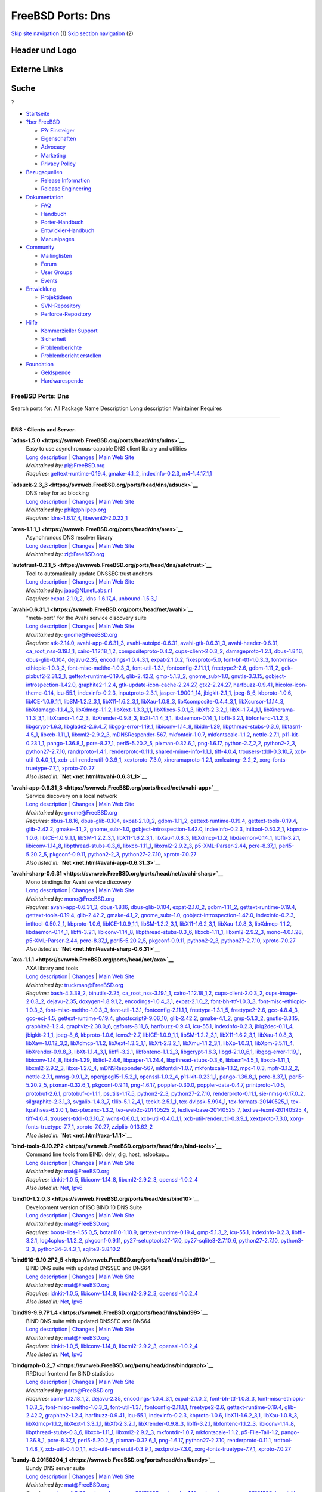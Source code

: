 ==================
FreeBSD Ports: Dns
==================

.. raw:: html

   <div id="containerwrap">

.. raw:: html

   <div id="container">

`Skip site navigation <#content>`__ (1) `Skip section
navigation <#contentwrap>`__ (2)

.. raw:: html

   <div id="headercontainer">

.. raw:: html

   <div id="header">

Header und Logo
---------------

.. raw:: html

   <div id="headerlogoleft">

|FreeBSD|

.. raw:: html

   </div>

.. raw:: html

   <div id="headerlogoright">

Externe Links
-------------

.. raw:: html

   <div id="searchnav">

.. raw:: html

   </div>

.. raw:: html

   <div id="search">

.. raw:: html

   <div>

Suche
-----

.. raw:: html

   <div>

?

.. raw:: html

   </div>

.. raw:: html

   </div>

.. raw:: html

   </div>

.. raw:: html

   </div>

.. raw:: html

   </div>

.. raw:: html

   <div id="menu">

-  `Startseite <../>`__

-  `?ber FreeBSD <../about.html>`__

   -  `F?r Einsteiger <../projects/newbies.html>`__
   -  `Eigenschaften <../features.html>`__
   -  `Advocacy <../../advocacy/>`__
   -  `Marketing <../../marketing/>`__
   -  `Privacy Policy <../../privacy.html>`__

-  `Bezugsquellen <../where.html>`__

   -  `Release Information <../releases/>`__
   -  `Release Engineering <../../releng/>`__

-  `Dokumentation <../docs.html>`__

   -  `FAQ <../../doc/de_DE.ISO8859-1/books/faq/>`__
   -  `Handbuch <../../doc/de_DE.ISO8859-1/books/handbook/>`__
   -  `Porter-Handbuch <../../doc/de_DE.ISO8859-1/books/porters-handbook>`__
   -  `Entwickler-Handbuch <../../doc/de_DE.ISO8859-1/books/developers-handbook>`__
   -  `Manualpages <//www.FreeBSD.org/cgi/man.cgi>`__

-  `Community <../community.html>`__

   -  `Mailinglisten <../community/mailinglists.html>`__
   -  `Forum <http://forums.freebsd.org>`__
   -  `User Groups <../../usergroups.html>`__
   -  `Events <../../events/events.html>`__

-  `Entwicklung <../../projects/index.html>`__

   -  `Projektideen <http://wiki.FreeBSD.org/IdeasPage>`__
   -  `SVN-Repository <http://svnweb.FreeBSD.org>`__
   -  `Perforce-Repository <http://p4web.FreeBSD.org>`__

-  `Hilfe <../support.html>`__

   -  `Kommerzieller Support <../../commercial/commercial.html>`__
   -  `Sicherheit <../../security/>`__
   -  `Problemberichte <//www.FreeBSD.org/cgi/query-pr-summary.cgi>`__
   -  `Problembericht erstellen <../send-pr.html>`__

-  `Foundation <http://www.freebsdfoundation.org/>`__

   -  `Geldspende <http://www.freebsdfoundation.org/donate/>`__
   -  `Hardwarespende <../../donations/>`__

.. raw:: html

   </div>

.. raw:: html

   </div>

.. raw:: html

   <div id="content">

.. raw:: html

   <div id="sidewrap">

.. raw:: html

   </div>

.. raw:: html

   <div id="contentwrap">

FreeBSD Ports: Dns
==================

Search ports for: All Package Name Description Long description
Maintainer Requires

--------------

DNS - Clients und Server.
~~~~~~~~~~~~~~~~~~~~~~~~~

**\ `adns-1.5.0 <https://svnweb.FreeBSD.org/ports/head/dns/adns>`__**
    | Easy to use asynchronous-capable DNS client library and utilities
    | `Long
      description <https://svnweb.FreeBSD.org/ports/head/dns/adns/pkg-descr?revision=HEAD>`__
      \|
      `Changes <https://svnweb.FreeBSD.org/ports/head/dns/adns/?view=log>`__
      \| `Main Web
      Site <http://www.chiark.greenend.org.uk/~ian/adns/>`__
    | *Maintained by:* pi@FreeBSD.org
    | *Requires:*
      `gettext-runtime-0.19.4 <devel.html#gettext-runtime-0.19.4>`__,
      `gmake-4.1\_2 <devel.html#gmake-4.1_2>`__,
      `indexinfo-0.2.3 <print.html#indexinfo-0.2.3>`__,
      `m4-1.4.17\_1,1 <devel.html#m4-1.4.17_1,1>`__

**\ `adsuck-2.3\_3 <https://svnweb.FreeBSD.org/ports/head/dns/adsuck>`__**
    | DNS relay for ad blocking
    | `Long
      description <https://svnweb.FreeBSD.org/ports/head/dns/adsuck/pkg-descr?revision=HEAD>`__
      \|
      `Changes <https://svnweb.FreeBSD.org/ports/head/dns/adsuck/?view=log>`__
      \| `Main Web Site <http://opensource.conformal.com/wiki/Adsuck>`__
    | *Maintained by:* phil@philpep.org
    | *Requires:* `ldns-1.6.17\_4 <dns.html#ldns-1.6.17_4>`__,
      `libevent2-2.0.22\_1 <devel.html#libevent2-2.0.22_1>`__

**\ `ares-1.1.1\_1 <https://svnweb.FreeBSD.org/ports/head/dns/ares>`__**
    | Asynchronous DNS resolver library
    | `Long
      description <https://svnweb.FreeBSD.org/ports/head/dns/ares/pkg-descr?revision=HEAD>`__
      \|
      `Changes <https://svnweb.FreeBSD.org/ports/head/dns/ares/?view=log>`__
      \| `Main Web Site <ftp://athena-dist.mit.edu/pub/ATHENA/ares/>`__
    | *Maintained by:* zi@FreeBSD.org

**\ `autotrust-0.3.1\_5 <https://svnweb.FreeBSD.org/ports/head/dns/autotrust>`__**
    | Tool to automatically update DNSSEC trust anchors
    | `Long
      description <https://svnweb.FreeBSD.org/ports/head/dns/autotrust/pkg-descr?revision=HEAD>`__
      \|
      `Changes <https://svnweb.FreeBSD.org/ports/head/dns/autotrust/?view=log>`__
      \| `Main Web Site <http://www.nlnetlabs.nl/projects/autotrust/>`__
    | *Maintained by:* jaap@NLnetLabs.nl
    | *Requires:* `expat-2.1.0\_2 <textproc.html#expat-2.1.0_2>`__,
      `ldns-1.6.17\_4 <dns.html#ldns-1.6.17_4>`__,
      `unbound-1.5.3\_1 <dns.html#unbound-1.5.3_1>`__

**\ `avahi-0.6.31\_1 <https://svnweb.FreeBSD.org/ports/head/net/avahi>`__**
    | "meta-port" for the Avahi service discovery suite
    | `Long
      description <https://svnweb.FreeBSD.org/ports/head/net/avahi/pkg-descr?revision=HEAD>`__
      \|
      `Changes <https://svnweb.FreeBSD.org/ports/head/net/avahi/?view=log>`__
      \| `Main Web Site <http://www.avahi.org/>`__
    | *Maintained by:* gnome@FreeBSD.org
    | *Requires:* `atk-2.14.0 <accessibility.html#atk-2.14.0>`__,
      `avahi-app-0.6.31\_3 <net.html#avahi-app-0.6.31_3>`__,
      `avahi-autoipd-0.6.31 <net.html#avahi-autoipd-0.6.31>`__,
      `avahi-gtk-0.6.31\_3 <net.html#avahi-gtk-0.6.31_3>`__,
      `avahi-header-0.6.31 <net.html#avahi-header-0.6.31>`__,
      `ca\_root\_nss-3.19.1\_1 <security.html#ca_root_nss-3.19.1_1>`__,
      `cairo-1.12.18\_1,2 <graphics.html#cairo-1.12.18_1,2>`__,
      `compositeproto-0.4.2 <x11.html#compositeproto-0.4.2>`__,
      `cups-client-2.0.3\_2 <print.html#cups-client-2.0.3_2>`__,
      `damageproto-1.2.1 <x11.html#damageproto-1.2.1>`__,
      `dbus-1.8.16 <devel.html#dbus-1.8.16>`__,
      `dbus-glib-0.104 <devel.html#dbus-glib-0.104>`__,
      `dejavu-2.35 <x11-fonts.html#dejavu-2.35>`__,
      `encodings-1.0.4\_3,1 <x11-fonts.html#encodings-1.0.4_3,1>`__,
      `expat-2.1.0\_2 <textproc.html#expat-2.1.0_2>`__,
      `fixesproto-5.0 <x11.html#fixesproto-5.0>`__,
      `font-bh-ttf-1.0.3\_3 <x11-fonts.html#font-bh-ttf-1.0.3_3>`__,
      `font-misc-ethiopic-1.0.3\_3 <x11-fonts.html#font-misc-ethiopic-1.0.3_3>`__,
      `font-misc-meltho-1.0.3\_3 <x11-fonts.html#font-misc-meltho-1.0.3_3>`__,
      `font-util-1.3.1 <x11-fonts.html#font-util-1.3.1>`__,
      `fontconfig-2.11.1,1 <x11-fonts.html#fontconfig-2.11.1,1>`__,
      `freetype2-2.6 <print.html#freetype2-2.6>`__,
      `gdbm-1.11\_2 <databases.html#gdbm-1.11_2>`__,
      `gdk-pixbuf2-2.31.2\_1 <graphics.html#gdk-pixbuf2-2.31.2_1>`__,
      `gettext-runtime-0.19.4 <devel.html#gettext-runtime-0.19.4>`__,
      `glib-2.42.2 <devel.html#glib-2.42.2>`__,
      `gmp-5.1.3\_2 <math.html#gmp-5.1.3_2>`__,
      `gnome\_subr-1.0 <sysutils.html#gnome_subr-1.0>`__,
      `gnutls-3.3.15 <security.html#gnutls-3.3.15>`__,
      `gobject-introspection-1.42.0 <devel.html#gobject-introspection-1.42.0>`__,
      `graphite2-1.2.4 <graphics.html#graphite2-1.2.4>`__,
      `gtk-update-icon-cache-2.24.27 <graphics.html#gtk-update-icon-cache-2.24.27>`__,
      `gtk2-2.24.27 <x11-toolkits.html#gtk2-2.24.27>`__,
      `harfbuzz-0.9.41 <print.html#harfbuzz-0.9.41>`__,
      `hicolor-icon-theme-0.14 <misc.html#hicolor-icon-theme-0.14>`__,
      `icu-55.1 <devel.html#icu-55.1>`__,
      `indexinfo-0.2.3 <print.html#indexinfo-0.2.3>`__,
      `inputproto-2.3.1 <x11.html#inputproto-2.3.1>`__,
      `jasper-1.900.1\_14 <graphics.html#jasper-1.900.1_14>`__,
      `jbigkit-2.1\_1 <graphics.html#jbigkit-2.1_1>`__,
      `jpeg-8\_6 <graphics.html#jpeg-8_6>`__,
      `kbproto-1.0.6 <x11.html#kbproto-1.0.6>`__,
      `libICE-1.0.9\_1,1 <x11.html#libICE-1.0.9_1,1>`__,
      `libSM-1.2.2\_3,1 <x11.html#libSM-1.2.2_3,1>`__,
      `libX11-1.6.2\_3,1 <x11.html#libX11-1.6.2_3,1>`__,
      `libXau-1.0.8\_3 <x11.html#libXau-1.0.8_3>`__,
      `libXcomposite-0.4.4\_3,1 <x11.html#libXcomposite-0.4.4_3,1>`__,
      `libXcursor-1.1.14\_3 <x11.html#libXcursor-1.1.14_3>`__,
      `libXdamage-1.1.4\_3 <x11.html#libXdamage-1.1.4_3>`__,
      `libXdmcp-1.1.2 <x11.html#libXdmcp-1.1.2>`__,
      `libXext-1.3.3\_1,1 <x11.html#libXext-1.3.3_1,1>`__,
      `libXfixes-5.0.1\_3 <x11.html#libXfixes-5.0.1_3>`__,
      `libXft-2.3.2\_1 <x11-fonts.html#libXft-2.3.2_1>`__,
      `libXi-1.7.4\_1,1 <x11.html#libXi-1.7.4_1,1>`__,
      `libXinerama-1.1.3\_3,1 <x11.html#libXinerama-1.1.3_3,1>`__,
      `libXrandr-1.4.2\_3 <x11.html#libXrandr-1.4.2_3>`__,
      `libXrender-0.9.8\_3 <x11.html#libXrender-0.9.8_3>`__,
      `libXt-1.1.4\_3,1 <x11-toolkits.html#libXt-1.1.4_3,1>`__,
      `libdaemon-0.14\_1 <devel.html#libdaemon-0.14_1>`__,
      `libffi-3.2.1 <devel.html#libffi-3.2.1>`__,
      `libfontenc-1.1.2\_3 <x11-fonts.html#libfontenc-1.1.2_3>`__,
      `libgcrypt-1.6.3 <security.html#libgcrypt-1.6.3>`__,
      `libglade2-2.6.4\_7 <devel.html#libglade2-2.6.4_7>`__,
      `libgpg-error-1.19\_1 <security.html#libgpg-error-1.19_1>`__,
      `libiconv-1.14\_8 <converters.html#libiconv-1.14_8>`__,
      `libidn-1.29 <dns.html#libidn-1.29>`__,
      `libpthread-stubs-0.3\_6 <devel.html#libpthread-stubs-0.3_6>`__,
      `libtasn1-4.5\_1 <security.html#libtasn1-4.5_1>`__,
      `libxcb-1.11\_1 <x11.html#libxcb-1.11_1>`__,
      `libxml2-2.9.2\_3 <textproc.html#libxml2-2.9.2_3>`__,
      `mDNSResponder-567 <net.html#mDNSResponder-567>`__,
      `mkfontdir-1.0.7 <x11-fonts.html#mkfontdir-1.0.7>`__,
      `mkfontscale-1.1.2 <x11-fonts.html#mkfontscale-1.1.2>`__,
      `nettle-2.7.1 <security.html#nettle-2.7.1>`__,
      `p11-kit-0.23.1\_1 <security.html#p11-kit-0.23.1_1>`__,
      `pango-1.36.8\_1 <x11-toolkits.html#pango-1.36.8_1>`__,
      `pcre-8.37\_1 <devel.html#pcre-8.37_1>`__,
      `perl5-5.20.2\_5 <lang.html#perl5-5.20.2_5>`__,
      `pixman-0.32.6\_1 <x11.html#pixman-0.32.6_1>`__,
      `png-1.6.17 <graphics.html#png-1.6.17>`__,
      `python-2.7\_2,2 <lang.html#python-2.7_2,2>`__,
      `python2-2\_3 <lang.html#python2-2_3>`__,
      `python27-2.7.10 <lang.html#python27-2.7.10>`__,
      `randrproto-1.4.1 <x11.html#randrproto-1.4.1>`__,
      `renderproto-0.11.1 <x11.html#renderproto-0.11.1>`__,
      `shared-mime-info-1.1\_1 <misc.html#shared-mime-info-1.1_1>`__,
      `tiff-4.0.4 <graphics.html#tiff-4.0.4>`__,
      `trousers-tddl-0.3.10\_7 <security.html#trousers-tddl-0.3.10_7>`__,
      `xcb-util-0.4.0\_1,1 <x11.html#xcb-util-0.4.0_1,1>`__,
      `xcb-util-renderutil-0.3.9\_1 <x11.html#xcb-util-renderutil-0.3.9_1>`__,
      `xextproto-7.3.0 <x11.html#xextproto-7.3.0>`__,
      `xineramaproto-1.2.1 <x11.html#xineramaproto-1.2.1>`__,
      `xmlcatmgr-2.2\_2 <textproc.html#xmlcatmgr-2.2_2>`__,
      `xorg-fonts-truetype-7.7\_1 <x11-fonts.html#xorg-fonts-truetype-7.7_1>`__,
      `xproto-7.0.27 <x11.html#xproto-7.0.27>`__
    | *Also listed in:* **`Net <net.html#avahi-0.6.31_1>`__**

**\ `avahi-app-0.6.31\_3 <https://svnweb.FreeBSD.org/ports/head/net/avahi-app>`__**
    | Service discovery on a local network
    | `Long
      description <https://svnweb.FreeBSD.org/ports/head/net/avahi-app/pkg-descr?revision=HEAD>`__
      \|
      `Changes <https://svnweb.FreeBSD.org/ports/head/net/avahi-app/?view=log>`__
      \| `Main Web Site <http://www.avahi.org/>`__
    | *Maintained by:* gnome@FreeBSD.org
    | *Requires:* `dbus-1.8.16 <devel.html#dbus-1.8.16>`__,
      `dbus-glib-0.104 <devel.html#dbus-glib-0.104>`__,
      `expat-2.1.0\_2 <textproc.html#expat-2.1.0_2>`__,
      `gdbm-1.11\_2 <databases.html#gdbm-1.11_2>`__,
      `gettext-runtime-0.19.4 <devel.html#gettext-runtime-0.19.4>`__,
      `gettext-tools-0.19.4 <devel.html#gettext-tools-0.19.4>`__,
      `glib-2.42.2 <devel.html#glib-2.42.2>`__,
      `gmake-4.1\_2 <devel.html#gmake-4.1_2>`__,
      `gnome\_subr-1.0 <sysutils.html#gnome_subr-1.0>`__,
      `gobject-introspection-1.42.0 <devel.html#gobject-introspection-1.42.0>`__,
      `indexinfo-0.2.3 <print.html#indexinfo-0.2.3>`__,
      `intltool-0.50.2\_1 <textproc.html#intltool-0.50.2_1>`__,
      `kbproto-1.0.6 <x11.html#kbproto-1.0.6>`__,
      `libICE-1.0.9\_1,1 <x11.html#libICE-1.0.9_1,1>`__,
      `libSM-1.2.2\_3,1 <x11.html#libSM-1.2.2_3,1>`__,
      `libX11-1.6.2\_3,1 <x11.html#libX11-1.6.2_3,1>`__,
      `libXau-1.0.8\_3 <x11.html#libXau-1.0.8_3>`__,
      `libXdmcp-1.1.2 <x11.html#libXdmcp-1.1.2>`__,
      `libdaemon-0.14\_1 <devel.html#libdaemon-0.14_1>`__,
      `libffi-3.2.1 <devel.html#libffi-3.2.1>`__,
      `libiconv-1.14\_8 <converters.html#libiconv-1.14_8>`__,
      `libpthread-stubs-0.3\_6 <devel.html#libpthread-stubs-0.3_6>`__,
      `libxcb-1.11\_1 <x11.html#libxcb-1.11_1>`__,
      `libxml2-2.9.2\_3 <textproc.html#libxml2-2.9.2_3>`__,
      `p5-XML-Parser-2.44 <textproc.html#p5-XML-Parser-2.44>`__,
      `pcre-8.37\_1 <devel.html#pcre-8.37_1>`__,
      `perl5-5.20.2\_5 <lang.html#perl5-5.20.2_5>`__,
      `pkgconf-0.9.11 <devel.html#pkgconf-0.9.11>`__,
      `python2-2\_3 <lang.html#python2-2_3>`__,
      `python27-2.7.10 <lang.html#python27-2.7.10>`__,
      `xproto-7.0.27 <x11.html#xproto-7.0.27>`__
    | *Also listed in:* **`Net <net.html#avahi-app-0.6.31_3>`__**

**\ `avahi-sharp-0.6.31 <https://svnweb.FreeBSD.org/ports/head/net/avahi-sharp>`__**
    | Mono bindings for Avahi service discovery
    | `Long
      description <https://svnweb.FreeBSD.org/ports/head/net/avahi-sharp/pkg-descr?revision=HEAD>`__
      \|
      `Changes <https://svnweb.FreeBSD.org/ports/head/net/avahi-sharp/?view=log>`__
      \| `Main Web Site <http://www.avahi.org/>`__
    | *Maintained by:* mono@FreeBSD.org
    | *Requires:* `avahi-app-0.6.31\_3 <net.html#avahi-app-0.6.31_3>`__,
      `dbus-1.8.16 <devel.html#dbus-1.8.16>`__,
      `dbus-glib-0.104 <devel.html#dbus-glib-0.104>`__,
      `expat-2.1.0\_2 <textproc.html#expat-2.1.0_2>`__,
      `gdbm-1.11\_2 <databases.html#gdbm-1.11_2>`__,
      `gettext-runtime-0.19.4 <devel.html#gettext-runtime-0.19.4>`__,
      `gettext-tools-0.19.4 <devel.html#gettext-tools-0.19.4>`__,
      `glib-2.42.2 <devel.html#glib-2.42.2>`__,
      `gmake-4.1\_2 <devel.html#gmake-4.1_2>`__,
      `gnome\_subr-1.0 <sysutils.html#gnome_subr-1.0>`__,
      `gobject-introspection-1.42.0 <devel.html#gobject-introspection-1.42.0>`__,
      `indexinfo-0.2.3 <print.html#indexinfo-0.2.3>`__,
      `intltool-0.50.2\_1 <textproc.html#intltool-0.50.2_1>`__,
      `kbproto-1.0.6 <x11.html#kbproto-1.0.6>`__,
      `libICE-1.0.9\_1,1 <x11.html#libICE-1.0.9_1,1>`__,
      `libSM-1.2.2\_3,1 <x11.html#libSM-1.2.2_3,1>`__,
      `libX11-1.6.2\_3,1 <x11.html#libX11-1.6.2_3,1>`__,
      `libXau-1.0.8\_3 <x11.html#libXau-1.0.8_3>`__,
      `libXdmcp-1.1.2 <x11.html#libXdmcp-1.1.2>`__,
      `libdaemon-0.14\_1 <devel.html#libdaemon-0.14_1>`__,
      `libffi-3.2.1 <devel.html#libffi-3.2.1>`__,
      `libiconv-1.14\_8 <converters.html#libiconv-1.14_8>`__,
      `libpthread-stubs-0.3\_6 <devel.html#libpthread-stubs-0.3_6>`__,
      `libxcb-1.11\_1 <x11.html#libxcb-1.11_1>`__,
      `libxml2-2.9.2\_3 <textproc.html#libxml2-2.9.2_3>`__,
      `mono-4.0.1.28 <lang.html#mono-4.0.1.28>`__,
      `p5-XML-Parser-2.44 <textproc.html#p5-XML-Parser-2.44>`__,
      `pcre-8.37\_1 <devel.html#pcre-8.37_1>`__,
      `perl5-5.20.2\_5 <lang.html#perl5-5.20.2_5>`__,
      `pkgconf-0.9.11 <devel.html#pkgconf-0.9.11>`__,
      `python2-2\_3 <lang.html#python2-2_3>`__,
      `python27-2.7.10 <lang.html#python27-2.7.10>`__,
      `xproto-7.0.27 <x11.html#xproto-7.0.27>`__
    | *Also listed in:* **`Net <net.html#avahi-sharp-0.6.31>`__**

**\ `axa-1.1.1 <https://svnweb.FreeBSD.org/ports/head/net/axa>`__**
    | AXA library and tools
    | `Long
      description <https://svnweb.FreeBSD.org/ports/head/net/axa/pkg-descr?revision=HEAD>`__
      \|
      `Changes <https://svnweb.FreeBSD.org/ports/head/net/axa/?view=log>`__
      \| `Main Web Site <https://github.com/farsightsec/axa>`__
    | *Maintained by:* truckman@FreeBSD.org
    | *Requires:* `bash-4.3.39\_2 <shells.html#bash-4.3.39_2>`__,
      `binutils-2.25 <devel.html#binutils-2.25>`__,
      `ca\_root\_nss-3.19.1\_1 <security.html#ca_root_nss-3.19.1_1>`__,
      `cairo-1.12.18\_1,2 <graphics.html#cairo-1.12.18_1,2>`__,
      `cups-client-2.0.3\_2 <print.html#cups-client-2.0.3_2>`__,
      `cups-image-2.0.3\_2 <print.html#cups-image-2.0.3_2>`__,
      `dejavu-2.35 <x11-fonts.html#dejavu-2.35>`__,
      `doxygen-1.8.9.1,2 <devel.html#doxygen-1.8.9.1,2>`__,
      `encodings-1.0.4\_3,1 <x11-fonts.html#encodings-1.0.4_3,1>`__,
      `expat-2.1.0\_2 <textproc.html#expat-2.1.0_2>`__,
      `font-bh-ttf-1.0.3\_3 <x11-fonts.html#font-bh-ttf-1.0.3_3>`__,
      `font-misc-ethiopic-1.0.3\_3 <x11-fonts.html#font-misc-ethiopic-1.0.3_3>`__,
      `font-misc-meltho-1.0.3\_3 <x11-fonts.html#font-misc-meltho-1.0.3_3>`__,
      `font-util-1.3.1 <x11-fonts.html#font-util-1.3.1>`__,
      `fontconfig-2.11.1,1 <x11-fonts.html#fontconfig-2.11.1,1>`__,
      `freetype-1.3.1\_5 <print.html#freetype-1.3.1_5>`__,
      `freetype2-2.6 <print.html#freetype2-2.6>`__,
      `gcc-4.8.4\_3 <lang.html#gcc-4.8.4_3>`__,
      `gcc-ecj-4.5 <lang.html#gcc-ecj-4.5>`__,
      `gettext-runtime-0.19.4 <devel.html#gettext-runtime-0.19.4>`__,
      `ghostscript9-9.06\_10 <print.html#ghostscript9-9.06_10>`__,
      `glib-2.42.2 <devel.html#glib-2.42.2>`__,
      `gmake-4.1\_2 <devel.html#gmake-4.1_2>`__,
      `gmp-5.1.3\_2 <math.html#gmp-5.1.3_2>`__,
      `gnutls-3.3.15 <security.html#gnutls-3.3.15>`__,
      `graphite2-1.2.4 <graphics.html#graphite2-1.2.4>`__,
      `graphviz-2.38.0\_6 <graphics.html#graphviz-2.38.0_6>`__,
      `gsfonts-8.11\_6 <print.html#gsfonts-8.11_6>`__,
      `harfbuzz-0.9.41 <print.html#harfbuzz-0.9.41>`__,
      `icu-55.1 <devel.html#icu-55.1>`__,
      `indexinfo-0.2.3 <print.html#indexinfo-0.2.3>`__,
      `jbig2dec-0.11\_4 <graphics.html#jbig2dec-0.11_4>`__,
      `jbigkit-2.1\_1 <graphics.html#jbigkit-2.1_1>`__,
      `jpeg-8\_6 <graphics.html#jpeg-8_6>`__,
      `kbproto-1.0.6 <x11.html#kbproto-1.0.6>`__,
      `lcms2-2.7 <graphics.html#lcms2-2.7>`__,
      `libICE-1.0.9\_1,1 <x11.html#libICE-1.0.9_1,1>`__,
      `libSM-1.2.2\_3,1 <x11.html#libSM-1.2.2_3,1>`__,
      `libX11-1.6.2\_3,1 <x11.html#libX11-1.6.2_3,1>`__,
      `libXau-1.0.8\_3 <x11.html#libXau-1.0.8_3>`__,
      `libXaw-1.0.12\_3,2 <x11-toolkits.html#libXaw-1.0.12_3,2>`__,
      `libXdmcp-1.1.2 <x11.html#libXdmcp-1.1.2>`__,
      `libXext-1.3.3\_1,1 <x11.html#libXext-1.3.3_1,1>`__,
      `libXft-2.3.2\_1 <x11-fonts.html#libXft-2.3.2_1>`__,
      `libXmu-1.1.2\_3,1 <x11-toolkits.html#libXmu-1.1.2_3,1>`__,
      `libXp-1.0.3,1 <x11.html#libXp-1.0.3,1>`__,
      `libXpm-3.5.11\_4 <x11.html#libXpm-3.5.11_4>`__,
      `libXrender-0.9.8\_3 <x11.html#libXrender-0.9.8_3>`__,
      `libXt-1.1.4\_3,1 <x11-toolkits.html#libXt-1.1.4_3,1>`__,
      `libffi-3.2.1 <devel.html#libffi-3.2.1>`__,
      `libfontenc-1.1.2\_3 <x11-fonts.html#libfontenc-1.1.2_3>`__,
      `libgcrypt-1.6.3 <security.html#libgcrypt-1.6.3>`__,
      `libgd-2.1.0\_6,1 <graphics.html#libgd-2.1.0_6,1>`__,
      `libgpg-error-1.19\_1 <security.html#libgpg-error-1.19_1>`__,
      `libiconv-1.14\_8 <converters.html#libiconv-1.14_8>`__,
      `libidn-1.29 <dns.html#libidn-1.29>`__,
      `libltdl-2.4.6 <devel.html#libltdl-2.4.6>`__,
      `libpaper-1.1.24.4 <print.html#libpaper-1.1.24.4>`__,
      `libpthread-stubs-0.3\_6 <devel.html#libpthread-stubs-0.3_6>`__,
      `libtasn1-4.5\_1 <security.html#libtasn1-4.5_1>`__,
      `libxcb-1.11\_1 <x11.html#libxcb-1.11_1>`__,
      `libxml2-2.9.2\_3 <textproc.html#libxml2-2.9.2_3>`__,
      `libxs-1.2.0\_4 <devel.html#libxs-1.2.0_4>`__,
      `mDNSResponder-567 <net.html#mDNSResponder-567>`__,
      `mkfontdir-1.0.7 <x11-fonts.html#mkfontdir-1.0.7>`__,
      `mkfontscale-1.1.2 <x11-fonts.html#mkfontscale-1.1.2>`__,
      `mpc-1.0.3 <math.html#mpc-1.0.3>`__,
      `mpfr-3.1.2\_2 <math.html#mpfr-3.1.2_2>`__,
      `nettle-2.7.1 <security.html#nettle-2.7.1>`__,
      `nmsg-0.9.1\_2 <net.html#nmsg-0.9.1_2>`__,
      `openjpeg15-1.5.2\_1 <graphics.html#openjpeg15-1.5.2_1>`__,
      `openssl-1.0.2\_4 <security.html#openssl-1.0.2_4>`__,
      `p11-kit-0.23.1\_1 <security.html#p11-kit-0.23.1_1>`__,
      `pango-1.36.8\_1 <x11-toolkits.html#pango-1.36.8_1>`__,
      `pcre-8.37\_1 <devel.html#pcre-8.37_1>`__,
      `perl5-5.20.2\_5 <lang.html#perl5-5.20.2_5>`__,
      `pixman-0.32.6\_1 <x11.html#pixman-0.32.6_1>`__,
      `pkgconf-0.9.11 <devel.html#pkgconf-0.9.11>`__,
      `png-1.6.17 <graphics.html#png-1.6.17>`__,
      `poppler-0.30.0 <graphics.html#poppler-0.30.0>`__,
      `poppler-data-0.4.7 <graphics.html#poppler-data-0.4.7>`__,
      `printproto-1.0.5 <x11.html#printproto-1.0.5>`__,
      `protobuf-2.6.1 <devel.html#protobuf-2.6.1>`__,
      `protobuf-c-1.1.1 <devel.html#protobuf-c-1.1.1>`__,
      `psutils-1.17\_5 <print.html#psutils-1.17_5>`__,
      `python2-2\_3 <lang.html#python2-2_3>`__,
      `python27-2.7.10 <lang.html#python27-2.7.10>`__,
      `renderproto-0.11.1 <x11.html#renderproto-0.11.1>`__,
      `sie-nmsg-0.17.0\_2 <net.html#sie-nmsg-0.17.0_2>`__,
      `silgraphite-2.3.1\_3 <graphics.html#silgraphite-2.3.1_3>`__,
      `svgalib-1.4.3\_7 <graphics.html#svgalib-1.4.3_7>`__,
      `t1lib-5.1.2\_4,1 <devel.html#t1lib-5.1.2_4,1>`__,
      `teckit-2.5.1\_1 <textproc.html#teckit-2.5.1_1>`__,
      `tex-dvipsk-5.994\_1 <print.html#tex-dvipsk-5.994_1>`__,
      `tex-formats-20140525\_1 <print.html#tex-formats-20140525_1>`__,
      `tex-kpathsea-6.2.0\_1 <devel.html#tex-kpathsea-6.2.0_1>`__,
      `tex-ptexenc-1.3.2 <print.html#tex-ptexenc-1.3.2>`__,
      `tex-web2c-20140525\_2 <devel.html#tex-web2c-20140525_2>`__,
      `texlive-base-20140525\_7 <print.html#texlive-base-20140525_7>`__,
      `texlive-texmf-20140525\_4 <print.html#texlive-texmf-20140525_4>`__,
      `tiff-4.0.4 <graphics.html#tiff-4.0.4>`__,
      `trousers-tddl-0.3.10\_7 <security.html#trousers-tddl-0.3.10_7>`__,
      `wdns-0.6.0\_1 <dns.html#wdns-0.6.0_1>`__,
      `xcb-util-0.4.0\_1,1 <x11.html#xcb-util-0.4.0_1,1>`__,
      `xcb-util-renderutil-0.3.9\_1 <x11.html#xcb-util-renderutil-0.3.9_1>`__,
      `xextproto-7.3.0 <x11.html#xextproto-7.3.0>`__,
      `xorg-fonts-truetype-7.7\_1 <x11-fonts.html#xorg-fonts-truetype-7.7_1>`__,
      `xproto-7.0.27 <x11.html#xproto-7.0.27>`__,
      `zziplib-0.13.62\_2 <devel.html#zziplib-0.13.62_2>`__
    | *Also listed in:* **`Net <net.html#axa-1.1.1>`__**

**\ `bind-tools-9.10.2P2 <https://svnweb.FreeBSD.org/ports/head/dns/bind-tools>`__**
    | Command line tools from BIND: delv, dig, host, nslookup...
    | `Long
      description <https://svnweb.FreeBSD.org/ports/head/dns/bind-tools/pkg-descr?revision=HEAD>`__
      \|
      `Changes <https://svnweb.FreeBSD.org/ports/head/dns/bind-tools/?view=log>`__
      \| `Main Web Site <https://www.isc.org/software/bind>`__
    | *Maintained by:* mat@FreeBSD.org
    | *Requires:* `idnkit-1.0\_5 <dns.html#idnkit-1.0_5>`__,
      `libiconv-1.14\_8 <converters.html#libiconv-1.14_8>`__,
      `libxml2-2.9.2\_3 <textproc.html#libxml2-2.9.2_3>`__,
      `openssl-1.0.2\_4 <security.html#openssl-1.0.2_4>`__
    | *Also listed in:* `Net <net.html#bind-tools-9.10.2P2>`__,
      `Ipv6 <ipv6.html#bind-tools-9.10.2P2>`__

**\ `bind10-1.2.0\_3 <https://svnweb.FreeBSD.org/ports/head/dns/bind10>`__**
    | Development version of ISC BIND 10 DNS Suite
    | `Long
      description <https://svnweb.FreeBSD.org/ports/head/dns/bind10/pkg-descr?revision=HEAD>`__
      \|
      `Changes <https://svnweb.FreeBSD.org/ports/head/dns/bind10/?view=log>`__
      \| `Main Web Site <http://bind10.isc.org/>`__
    | *Maintained by:* mat@FreeBSD.org
    | *Requires:*
      `boost-libs-1.55.0\_5 <devel.html#boost-libs-1.55.0_5>`__,
      `botan110-1.10.9 <security.html#botan110-1.10.9>`__,
      `gettext-runtime-0.19.4 <devel.html#gettext-runtime-0.19.4>`__,
      `gmp-5.1.3\_2 <math.html#gmp-5.1.3_2>`__,
      `icu-55.1 <devel.html#icu-55.1>`__,
      `indexinfo-0.2.3 <print.html#indexinfo-0.2.3>`__,
      `libffi-3.2.1 <devel.html#libffi-3.2.1>`__,
      `log4cplus-1.1.2\_2 <devel.html#log4cplus-1.1.2_2>`__,
      `pkgconf-0.9.11 <devel.html#pkgconf-0.9.11>`__,
      `py27-setuptools27-17.0 <devel.html#py27-setuptools27-17.0>`__,
      `py27-sqlite3-2.7.10\_6 <databases.html#py27-sqlite3-2.7.10_6>`__,
      `python27-2.7.10 <lang.html#python27-2.7.10>`__,
      `python3-3\_3 <lang.html#python3-3_3>`__,
      `python34-3.4.3\_1 <lang.html#python34-3.4.3_1>`__,
      `sqlite3-3.8.10.2 <databases.html#sqlite3-3.8.10.2>`__

**\ `bind910-9.10.2P2\_5 <https://svnweb.FreeBSD.org/ports/head/dns/bind910>`__**
    | BIND DNS suite with updated DNSSEC and DNS64
    | `Long
      description <https://svnweb.FreeBSD.org/ports/head/dns/bind910/pkg-descr?revision=HEAD>`__
      \|
      `Changes <https://svnweb.FreeBSD.org/ports/head/dns/bind910/?view=log>`__
      \| `Main Web Site <https://www.isc.org/software/bind>`__
    | *Maintained by:* mat@FreeBSD.org
    | *Requires:* `idnkit-1.0\_5 <dns.html#idnkit-1.0_5>`__,
      `libiconv-1.14\_8 <converters.html#libiconv-1.14_8>`__,
      `libxml2-2.9.2\_3 <textproc.html#libxml2-2.9.2_3>`__,
      `openssl-1.0.2\_4 <security.html#openssl-1.0.2_4>`__
    | *Also listed in:* `Net <net.html#bind910-9.10.2P2_5>`__,
      `Ipv6 <ipv6.html#bind910-9.10.2P2_5>`__

**\ `bind99-9.9.7P1\_4 <https://svnweb.FreeBSD.org/ports/head/dns/bind99>`__**
    | BIND DNS suite with updated DNSSEC and DNS64
    | `Long
      description <https://svnweb.FreeBSD.org/ports/head/dns/bind99/pkg-descr?revision=HEAD>`__
      \|
      `Changes <https://svnweb.FreeBSD.org/ports/head/dns/bind99/?view=log>`__
      \| `Main Web Site <https://www.isc.org/software/bind>`__
    | *Maintained by:* mat@FreeBSD.org
    | *Requires:* `idnkit-1.0\_5 <dns.html#idnkit-1.0_5>`__,
      `libiconv-1.14\_8 <converters.html#libiconv-1.14_8>`__,
      `libxml2-2.9.2\_3 <textproc.html#libxml2-2.9.2_3>`__,
      `openssl-1.0.2\_4 <security.html#openssl-1.0.2_4>`__
    | *Also listed in:* `Net <net.html#bind99-9.9.7P1_4>`__,
      `Ipv6 <ipv6.html#bind99-9.9.7P1_4>`__

**\ `bindgraph-0.2\_7 <https://svnweb.FreeBSD.org/ports/head/dns/bindgraph>`__**
    | RRDtool frontend for BIND statistics
    | `Long
      description <https://svnweb.FreeBSD.org/ports/head/dns/bindgraph/pkg-descr?revision=HEAD>`__
      \|
      `Changes <https://svnweb.FreeBSD.org/ports/head/dns/bindgraph/?view=log>`__
      \| `Main Web Site <http://www.linux.it/~md/software/>`__
    | *Maintained by:* ports@FreeBSD.org
    | *Requires:*
      `cairo-1.12.18\_1,2 <graphics.html#cairo-1.12.18_1,2>`__,
      `dejavu-2.35 <x11-fonts.html#dejavu-2.35>`__,
      `encodings-1.0.4\_3,1 <x11-fonts.html#encodings-1.0.4_3,1>`__,
      `expat-2.1.0\_2 <textproc.html#expat-2.1.0_2>`__,
      `font-bh-ttf-1.0.3\_3 <x11-fonts.html#font-bh-ttf-1.0.3_3>`__,
      `font-misc-ethiopic-1.0.3\_3 <x11-fonts.html#font-misc-ethiopic-1.0.3_3>`__,
      `font-misc-meltho-1.0.3\_3 <x11-fonts.html#font-misc-meltho-1.0.3_3>`__,
      `font-util-1.3.1 <x11-fonts.html#font-util-1.3.1>`__,
      `fontconfig-2.11.1,1 <x11-fonts.html#fontconfig-2.11.1,1>`__,
      `freetype2-2.6 <print.html#freetype2-2.6>`__,
      `gettext-runtime-0.19.4 <devel.html#gettext-runtime-0.19.4>`__,
      `glib-2.42.2 <devel.html#glib-2.42.2>`__,
      `graphite2-1.2.4 <graphics.html#graphite2-1.2.4>`__,
      `harfbuzz-0.9.41 <print.html#harfbuzz-0.9.41>`__,
      `icu-55.1 <devel.html#icu-55.1>`__,
      `indexinfo-0.2.3 <print.html#indexinfo-0.2.3>`__,
      `kbproto-1.0.6 <x11.html#kbproto-1.0.6>`__,
      `libX11-1.6.2\_3,1 <x11.html#libX11-1.6.2_3,1>`__,
      `libXau-1.0.8\_3 <x11.html#libXau-1.0.8_3>`__,
      `libXdmcp-1.1.2 <x11.html#libXdmcp-1.1.2>`__,
      `libXext-1.3.3\_1,1 <x11.html#libXext-1.3.3_1,1>`__,
      `libXft-2.3.2\_1 <x11-fonts.html#libXft-2.3.2_1>`__,
      `libXrender-0.9.8\_3 <x11.html#libXrender-0.9.8_3>`__,
      `libffi-3.2.1 <devel.html#libffi-3.2.1>`__,
      `libfontenc-1.1.2\_3 <x11-fonts.html#libfontenc-1.1.2_3>`__,
      `libiconv-1.14\_8 <converters.html#libiconv-1.14_8>`__,
      `libpthread-stubs-0.3\_6 <devel.html#libpthread-stubs-0.3_6>`__,
      `libxcb-1.11\_1 <x11.html#libxcb-1.11_1>`__,
      `libxml2-2.9.2\_3 <textproc.html#libxml2-2.9.2_3>`__,
      `mkfontdir-1.0.7 <x11-fonts.html#mkfontdir-1.0.7>`__,
      `mkfontscale-1.1.2 <x11-fonts.html#mkfontscale-1.1.2>`__,
      `p5-File-Tail-1.2 <devel.html#p5-File-Tail-1.2>`__,
      `pango-1.36.8\_1 <x11-toolkits.html#pango-1.36.8_1>`__,
      `pcre-8.37\_1 <devel.html#pcre-8.37_1>`__,
      `perl5-5.20.2\_5 <lang.html#perl5-5.20.2_5>`__,
      `pixman-0.32.6\_1 <x11.html#pixman-0.32.6_1>`__,
      `png-1.6.17 <graphics.html#png-1.6.17>`__,
      `python27-2.7.10 <lang.html#python27-2.7.10>`__,
      `renderproto-0.11.1 <x11.html#renderproto-0.11.1>`__,
      `rrdtool-1.4.8\_7 <databases.html#rrdtool-1.4.8_7>`__,
      `xcb-util-0.4.0\_1,1 <x11.html#xcb-util-0.4.0_1,1>`__,
      `xcb-util-renderutil-0.3.9\_1 <x11.html#xcb-util-renderutil-0.3.9_1>`__,
      `xextproto-7.3.0 <x11.html#xextproto-7.3.0>`__,
      `xorg-fonts-truetype-7.7\_1 <x11-fonts.html#xorg-fonts-truetype-7.7_1>`__,
      `xproto-7.0.27 <x11.html#xproto-7.0.27>`__

**\ `bundy-0.20150304\_1 <https://svnweb.FreeBSD.org/ports/head/dns/bundy>`__**
    | Bundy DNS server suite
    | `Long
      description <https://svnweb.FreeBSD.org/ports/head/dns/bundy/pkg-descr?revision=HEAD>`__
      \|
      `Changes <https://svnweb.FreeBSD.org/ports/head/dns/bundy/?view=log>`__
      \| `Main Web Site <http://bundy-dns.de/>`__
    | *Maintained by:* mat@FreeBSD.org
    | *Requires:* `autoconf-2.69 <devel.html#autoconf-2.69>`__,
      `autoconf-wrapper-20131203 <devel.html#autoconf-wrapper-20131203>`__,
      `automake-1.15 <devel.html#automake-1.15>`__,
      `automake-wrapper-20131203 <devel.html#automake-wrapper-20131203>`__,
      `boost-libs-1.55.0\_5 <devel.html#boost-libs-1.55.0_5>`__,
      `botan110-1.10.9 <security.html#botan110-1.10.9>`__,
      `gettext-runtime-0.19.4 <devel.html#gettext-runtime-0.19.4>`__,
      `gmp-5.1.3\_2 <math.html#gmp-5.1.3_2>`__,
      `icu-55.1 <devel.html#icu-55.1>`__,
      `indexinfo-0.2.3 <print.html#indexinfo-0.2.3>`__,
      `libffi-3.2.1 <devel.html#libffi-3.2.1>`__,
      `libtool-2.4.6 <devel.html#libtool-2.4.6>`__,
      `log4cplus-1.1.2\_2 <devel.html#log4cplus-1.1.2_2>`__,
      `m4-1.4.17\_1,1 <devel.html#m4-1.4.17_1,1>`__,
      `perl5-5.20.2\_5 <lang.html#perl5-5.20.2_5>`__,
      `pkgconf-0.9.11 <devel.html#pkgconf-0.9.11>`__,
      `py27-setuptools27-17.0 <devel.html#py27-setuptools27-17.0>`__,
      `py27-sqlite3-2.7.10\_6 <databases.html#py27-sqlite3-2.7.10_6>`__,
      `python27-2.7.10 <lang.html#python27-2.7.10>`__,
      `python3-3\_3 <lang.html#python3-3_3>`__,
      `python34-3.4.3\_1 <lang.html#python34-3.4.3_1>`__,
      `sqlite3-3.8.10.2 <databases.html#sqlite3-3.8.10.2>`__

**\ `c-ares-config-1.10.0\_1 <https://svnweb.FreeBSD.org/ports/head/dns/c-ares>`__**
    | Asynchronous DNS resolver library
    | `Long
      description <https://svnweb.FreeBSD.org/ports/head/dns/c-ares/pkg-descr?revision=HEAD>`__
      \|
      `Changes <https://svnweb.FreeBSD.org/ports/head/dns/c-ares/?view=log>`__
      \| `Main Web Site <http://c-ares.haxx.se/>`__
    | *Maintained by:* zi@FreeBSD.org

**\ `checkdns-0.5\_1 <https://svnweb.FreeBSD.org/ports/head/dns/checkdns>`__**
    | Domain name server analysis and reporting tool
    | `Long
      description <https://svnweb.FreeBSD.org/ports/head/dns/checkdns/pkg-descr?revision=HEAD>`__
      \|
      `Changes <https://svnweb.FreeBSD.org/ports/head/dns/checkdns/?view=log>`__
      \| `Main Web Site <http://www.enderunix.org/checkdns>`__
    | *Maintained by:* ports@FreeBSD.org

**\ `cli53-0.4.4 <https://svnweb.FreeBSD.org/ports/head/dns/cli53>`__**
    | Command line management of Route53 domains
    | `Long
      description <https://svnweb.FreeBSD.org/ports/head/dns/cli53/pkg-descr?revision=HEAD>`__
      \|
      `Changes <https://svnweb.FreeBSD.org/ports/head/dns/cli53/?view=log>`__
      \| `Main Web Site <https://github.com/barnybug/cli53/>`__
    | *Maintained by:* zi@FreeBSD.org
    | *Requires:*
      `gettext-runtime-0.19.4 <devel.html#gettext-runtime-0.19.4>`__,
      `indexinfo-0.2.3 <print.html#indexinfo-0.2.3>`__,
      `libffi-3.2.1 <devel.html#libffi-3.2.1>`__,
      `py27-argparse-1.2.1\_1 <devel.html#py27-argparse-1.2.1_1>`__,
      `py27-boto-2.36.0 <devel.html#py27-boto-2.36.0>`__,
      `py27-dnspython-1.12.0 <dns.html#py27-dnspython-1.12.0>`__,
      `py27-setuptools27-17.0 <devel.html#py27-setuptools27-17.0>`__,
      `python27-2.7.10 <lang.html#python27-2.7.10>`__

**\ `credns-0.2.10\_2 <https://svnweb.FreeBSD.org/ports/head/dns/credns>`__**
    | Verifier performing validation in the DNS notify/transfer-chain
    | `Long
      description <https://svnweb.FreeBSD.org/ports/head/dns/credns/pkg-descr?revision=HEAD>`__
      \|
      `Changes <https://svnweb.FreeBSD.org/ports/head/dns/credns/?view=log>`__
      \| `Main Web Site <http://www.nlnetlabs.nl/projects/credns>`__
    | *Maintained by:* jaap@NLnetLabs.nl
    | *Also listed in:* `Security <security.html#credns-0.2.10_2>`__

**\ `crossip-1.2\_4 <https://svnweb.FreeBSD.org/ports/head/dns/crossip>`__**
    | Java DNS update client for the ThatIP protocol
    | `Long
      description <https://svnweb.FreeBSD.org/ports/head/dns/crossip/pkg-descr?revision=HEAD>`__
      \|
      `Changes <https://svnweb.FreeBSD.org/ports/head/dns/crossip/?view=log>`__
      \| `Main Web Site <http://www.thatip.com/>`__
    | *Maintained by:* dan@algenta.com
    | *Requires:* `alsa-lib-1.0.29 <audio.html#alsa-lib-1.0.29>`__,
      `dejavu-2.35 <x11-fonts.html#dejavu-2.35>`__,
      `expat-2.1.0\_2 <textproc.html#expat-2.1.0_2>`__,
      `fixesproto-5.0 <x11.html#fixesproto-5.0>`__,
      `fontconfig-2.11.1,1 <x11-fonts.html#fontconfig-2.11.1,1>`__,
      `freetype2-2.6 <print.html#freetype2-2.6>`__,
      `inputproto-2.3.1 <x11.html#inputproto-2.3.1>`__,
      `java-zoneinfo-2015.e\_1 <java.html#java-zoneinfo-2015.e_1>`__,
      `javavmwrapper-2.5 <java.html#javavmwrapper-2.5>`__,
      `kbproto-1.0.6 <x11.html#kbproto-1.0.6>`__,
      `libICE-1.0.9\_1,1 <x11.html#libICE-1.0.9_1,1>`__,
      `libSM-1.2.2\_3,1 <x11.html#libSM-1.2.2_3,1>`__,
      `libX11-1.6.2\_3,1 <x11.html#libX11-1.6.2_3,1>`__,
      `libXau-1.0.8\_3 <x11.html#libXau-1.0.8_3>`__,
      `libXdmcp-1.1.2 <x11.html#libXdmcp-1.1.2>`__,
      `libXext-1.3.3\_1,1 <x11.html#libXext-1.3.3_1,1>`__,
      `libXfixes-5.0.1\_3 <x11.html#libXfixes-5.0.1_3>`__,
      `libXi-1.7.4\_1,1 <x11.html#libXi-1.7.4_1,1>`__,
      `libXrender-0.9.8\_3 <x11.html#libXrender-0.9.8_3>`__,
      `libXt-1.1.4\_3,1 <x11-toolkits.html#libXt-1.1.4_3,1>`__,
      `libXtst-1.2.2\_3 <x11.html#libXtst-1.2.2_3>`__,
      `libfontenc-1.1.2\_3 <x11-fonts.html#libfontenc-1.1.2_3>`__,
      `libpthread-stubs-0.3\_6 <devel.html#libpthread-stubs-0.3_6>`__,
      `libxcb-1.11\_1 <x11.html#libxcb-1.11_1>`__,
      `libxml2-2.9.2\_3 <textproc.html#libxml2-2.9.2_3>`__,
      `mkfontdir-1.0.7 <x11-fonts.html#mkfontdir-1.0.7>`__,
      `mkfontscale-1.1.2 <x11-fonts.html#mkfontscale-1.1.2>`__,
      `openjdk-7.80.15\_1,1 <java.html#openjdk-7.80.15_1,1>`__,
      `recordproto-1.14.2 <x11.html#recordproto-1.14.2>`__,
      `renderproto-0.11.1 <x11.html#renderproto-0.11.1>`__,
      `xextproto-7.3.0 <x11.html#xextproto-7.3.0>`__,
      `xproto-7.0.27 <x11.html#xproto-7.0.27>`__
    | *Also listed in:* `Java <java.html#crossip-1.2_4>`__

**\ `curvedns-0.88.b\_10 <https://svnweb.FreeBSD.org/ports/head/dns/curvedns>`__**
    | Forwarder adding DNSCurve to an authoritative nameserver
    | `Long
      description <https://svnweb.FreeBSD.org/ports/head/dns/curvedns/pkg-descr?revision=HEAD>`__
      \|
      `Changes <https://svnweb.FreeBSD.org/ports/head/dns/curvedns/?view=log>`__
      \| `Main Web Site <http://curvedns.on2it.net/>`__
    | *Maintained by:* vsevolod@FreeBSD.org
    | *Requires:* `bash-4.3.39\_2 <shells.html#bash-4.3.39_2>`__,
      `daemontools-0.76\_17 <sysutils.html#daemontools-0.76_17>`__,
      `gettext-runtime-0.19.4 <devel.html#gettext-runtime-0.19.4>`__,
      `indexinfo-0.2.3 <print.html#indexinfo-0.2.3>`__,
      `libev-4.15\_1,1 <devel.html#libev-4.15_1,1>`__,
      `libsodium-1.0.3 <security.html#libsodium-1.0.3>`__

**\ `ddclient-3.8.2\_1 <https://svnweb.FreeBSD.org/ports/head/dns/ddclient>`__**
    | Update dynamic DNS entries
    | `Long
      description <https://svnweb.FreeBSD.org/ports/head/dns/ddclient/pkg-descr?revision=HEAD>`__
      \|
      `Changes <https://svnweb.FreeBSD.org/ports/head/dns/ddclient/?view=log>`__
      \| `Main Web Site <http://ddclient.sourceforge.net/>`__
    | *Maintained by:* mjl@luckie.org.nz
    | *Requires:*
      `ca\_root\_nss-3.19.1\_1 <security.html#ca_root_nss-3.19.1_1>`__,
      `p5-IO-Socket-IP-0.37 <net.html#p5-IO-Socket-IP-0.37>`__,
      `p5-IO-Socket-SSL-2.016 <security.html#p5-IO-Socket-SSL-2.016>`__,
      `p5-Mozilla-CA-20141217 <www.html#p5-Mozilla-CA-20141217>`__,
      `p5-Net-SSLeay-1.70 <security.html#p5-Net-SSLeay-1.70>`__,
      `p5-Socket-2.020 <net.html#p5-Socket-2.020>`__,
      `perl5-5.20.2\_5 <lang.html#perl5-5.20.2_5>`__

**\ `ddns-1.0 <https://svnweb.FreeBSD.org/ports/head/dns/ddns>`__**
    | Lightweight UDP-based dynamic DNS updater
    | `Long
      description <https://svnweb.FreeBSD.org/ports/head/dns/ddns/pkg-descr?revision=HEAD>`__
      \|
      `Changes <https://svnweb.FreeBSD.org/ports/head/dns/ddns/?view=log>`__
      \| `Main Web Site <http://fossil.instinctive.eu/ddns/home>`__
    | *Maintained by:* natbsd@instinctive.eu

**\ `denominator-4.5.1 <https://svnweb.FreeBSD.org/ports/head/dns/denominator>`__**
    | Portably control DNS clouds
    | `Long
      description <https://svnweb.FreeBSD.org/ports/head/dns/denominator/pkg-descr?revision=HEAD>`__
      \|
      `Changes <https://svnweb.FreeBSD.org/ports/head/dns/denominator/?view=log>`__
      \| `Main Web Site <https://github.com/Netflix/denominator/>`__
    | *Maintained by:* swills@FreeBSD.org
    | *Requires:* `alsa-lib-1.0.29 <audio.html#alsa-lib-1.0.29>`__,
      `dejavu-2.35 <x11-fonts.html#dejavu-2.35>`__,
      `expat-2.1.0\_2 <textproc.html#expat-2.1.0_2>`__,
      `fixesproto-5.0 <x11.html#fixesproto-5.0>`__,
      `fontconfig-2.11.1,1 <x11-fonts.html#fontconfig-2.11.1,1>`__,
      `freetype2-2.6 <print.html#freetype2-2.6>`__,
      `inputproto-2.3.1 <x11.html#inputproto-2.3.1>`__,
      `java-zoneinfo-2015.e\_1 <java.html#java-zoneinfo-2015.e_1>`__,
      `javavmwrapper-2.5 <java.html#javavmwrapper-2.5>`__,
      `kbproto-1.0.6 <x11.html#kbproto-1.0.6>`__,
      `libICE-1.0.9\_1,1 <x11.html#libICE-1.0.9_1,1>`__,
      `libSM-1.2.2\_3,1 <x11.html#libSM-1.2.2_3,1>`__,
      `libX11-1.6.2\_3,1 <x11.html#libX11-1.6.2_3,1>`__,
      `libXau-1.0.8\_3 <x11.html#libXau-1.0.8_3>`__,
      `libXdmcp-1.1.2 <x11.html#libXdmcp-1.1.2>`__,
      `libXext-1.3.3\_1,1 <x11.html#libXext-1.3.3_1,1>`__,
      `libXfixes-5.0.1\_3 <x11.html#libXfixes-5.0.1_3>`__,
      `libXi-1.7.4\_1,1 <x11.html#libXi-1.7.4_1,1>`__,
      `libXrender-0.9.8\_3 <x11.html#libXrender-0.9.8_3>`__,
      `libXt-1.1.4\_3,1 <x11-toolkits.html#libXt-1.1.4_3,1>`__,
      `libXtst-1.2.2\_3 <x11.html#libXtst-1.2.2_3>`__,
      `libfontenc-1.1.2\_3 <x11-fonts.html#libfontenc-1.1.2_3>`__,
      `libpthread-stubs-0.3\_6 <devel.html#libpthread-stubs-0.3_6>`__,
      `libxcb-1.11\_1 <x11.html#libxcb-1.11_1>`__,
      `libxml2-2.9.2\_3 <textproc.html#libxml2-2.9.2_3>`__,
      `mkfontdir-1.0.7 <x11-fonts.html#mkfontdir-1.0.7>`__,
      `mkfontscale-1.1.2 <x11-fonts.html#mkfontscale-1.1.2>`__,
      `openjdk-7.80.15\_1,1 <java.html#openjdk-7.80.15_1,1>`__,
      `recordproto-1.14.2 <x11.html#recordproto-1.14.2>`__,
      `renderproto-0.11.1 <x11.html#renderproto-0.11.1>`__,
      `xextproto-7.3.0 <x11.html#xextproto-7.3.0>`__,
      `xproto-7.0.27 <x11.html#xproto-7.0.27>`__
    | *Also listed in:* `Java <java.html#denominator-4.5.1>`__

**\ `dhisd-5.1\_5 <https://svnweb.FreeBSD.org/ports/head/dns/dhisd>`__**
    | DHIS server for dynamic updates on the server using specific
      engines
    | `Long
      description <https://svnweb.FreeBSD.org/ports/head/dns/dhisd/pkg-descr?revision=HEAD>`__
      \|
      `Changes <https://svnweb.FreeBSD.org/ports/head/dns/dhisd/?view=log>`__
      \| `Main Web Site <http://www.dhis.org/r5/>`__
    | *Maintained by:* ports@FreeBSD.org
    | *Requires:* `gmp-5.1.3\_2 <math.html#gmp-5.1.3_2>`__,
      `indexinfo-0.2.3 <print.html#indexinfo-0.2.3>`__

**\ `djbdns-1.05\_20 <https://svnweb.FreeBSD.org/ports/head/dns/djbdns>`__**
    | Collection of secure and reliable DNS tools
    | `Long
      description <https://svnweb.FreeBSD.org/ports/head/dns/djbdns/pkg-descr?revision=HEAD>`__
      \|
      `Changes <https://svnweb.FreeBSD.org/ports/head/dns/djbdns/?view=log>`__
      \| `Main Web Site <http://cr.yp.to/djbdns.html>`__
    | *Maintained by:* lx@FreeBSD.org
    | *Requires:*
      `daemontools-0.76\_17 <sysutils.html#daemontools-0.76_17>`__,
      `ucspi-tcp-0.88\_2 <sysutils.html#ucspi-tcp-0.88_2>`__

**\ `djbdns-tools-1.05 <https://svnweb.FreeBSD.org/ports/head/dns/djbdns-tools>`__**
    | Resolver tools from djbdns package
    | `Long
      description <https://svnweb.FreeBSD.org/ports/head/dns/djbdns-tools/pkg-descr?revision=HEAD>`__
      \|
      `Changes <https://svnweb.FreeBSD.org/ports/head/dns/djbdns-tools/?view=log>`__
      \| `Main Web Site <http://cr.yp.to/djbdns.html>`__
    | *Maintained by:* ports@FreeBSD.org

**\ `dlint-1.4.0 <https://svnweb.FreeBSD.org/ports/head/dns/dlint>`__**
    | Lint for DNS zones (Domain Name Server zone verification utility)
    | `Long
      description <https://svnweb.FreeBSD.org/ports/head/dns/dlint/pkg-descr?revision=HEAD>`__
      \|
      `Changes <https://svnweb.FreeBSD.org/ports/head/dns/dlint/?view=log>`__
      \| `Main Web Site <http://www.domtools.com/dns/dlint.shtml>`__
    | *Maintained by:* jlaffaye@FreeBSD.org

**\ `dnrd-2.20.3\_1 <https://svnweb.FreeBSD.org/ports/head/dns/dnrd>`__**
    | Proxy DNS daemon
    | `Long
      description <https://svnweb.FreeBSD.org/ports/head/dns/dnrd/pkg-descr?revision=HEAD>`__
      \|
      `Changes <https://svnweb.FreeBSD.org/ports/head/dns/dnrd/?view=log>`__
      \| `Main Web Site <http://dnrd.sourceforge.net>`__
    | *Maintained by:* ports@FreeBSD.org
    | *Requires:*
      `gettext-runtime-0.19.4 <devel.html#gettext-runtime-0.19.4>`__,
      `gmake-4.1\_2 <devel.html#gmake-4.1_2>`__,
      `indexinfo-0.2.3 <print.html#indexinfo-0.2.3>`__

**\ `dns2tcp-0.5.2 <https://svnweb.FreeBSD.org/ports/head/dns/dns2tcp>`__**
    | Dns2tcp is a tool for relaying TCP connections over DNS
    | `Long
      description <https://svnweb.FreeBSD.org/ports/head/dns/dns2tcp/pkg-descr?revision=HEAD>`__
      \|
      `Changes <https://svnweb.FreeBSD.org/ports/head/dns/dns2tcp/?view=log>`__
      \| `Main Web
      Site <http://www.hsc.fr/ressources/outils/dns2tcp/index.html.en>`__
    | *Maintained by:* sbz@FreeBSD.org

**\ `dns\_balance-2.0 <https://svnweb.FreeBSD.org/ports/head/dns/dns_balance>`__**
    | Dynamic load-balancing DNS server
    | `Long
      description <https://svnweb.FreeBSD.org/ports/head/dns/dns_balance/pkg-descr?revision=HEAD>`__
      \|
      `Changes <https://svnweb.FreeBSD.org/ports/head/dns/dns_balance/?view=log>`__
      \| `Main Web
      Site <http://www.netlab.is.tsukuba.ac.jp/~yokota/izumi/dns_balance/>`__
    | *Maintained by:* ports@FreeBSD.org
    | *Requires:* `indexinfo-0.2.3 <print.html#indexinfo-0.2.3>`__,
      `libedit-3.1.20150325\_1 <devel.html#libedit-3.1.20150325_1>`__,
      `libffi-3.2.1 <devel.html#libffi-3.2.1>`__,
      `libyaml-0.1.6\_2 <textproc.html#libyaml-0.1.6_2>`__,
      `ruby-2.1.6,1 <lang.html#ruby-2.1.6,1>`__

**\ `dnscap-134 <https://svnweb.FreeBSD.org/ports/head/dns/dnscap>`__**
    | DNS network traffic capture utility
    | `Long
      description <https://svnweb.FreeBSD.org/ports/head/dns/dnscap/pkg-descr?revision=HEAD>`__
      \|
      `Changes <https://svnweb.FreeBSD.org/ports/head/dns/dnscap/?view=log>`__
      \| `Main Web Site <https://www.dns-oarc.net/tools/dnscap>`__
    | *Maintained by:* edwin@mavetju.org

**\ `dnscheck-1.3 <https://svnweb.FreeBSD.org/ports/head/dns/dnscheck>`__**
    | DNS zone sanity checker
    | `Long
      description <https://svnweb.FreeBSD.org/ports/head/dns/dnscheck/pkg-descr?revision=HEAD>`__
      \|
      `Changes <https://svnweb.FreeBSD.org/ports/head/dns/dnscheck/?view=log>`__
      \| `Main Web
      Site <http://www.downtools.com.au/~jarrod/projects/dnscheck/>`__
    | *Maintained by:* jarrod@downtools.com.au
    | *Requires:* `perl5-5.20.2\_5 <lang.html#perl5-5.20.2_5>`__

**\ `dnscheckengine-1.1\_4 <https://svnweb.FreeBSD.org/ports/head/dns/dnscheckengine>`__**
    | DNS checker from the folks that run the .SE top level domain
    | `Long
      description <https://svnweb.FreeBSD.org/ports/head/dns/dnscheckengine/pkg-descr?revision=HEAD>`__
      \|
      `Changes <https://svnweb.FreeBSD.org/ports/head/dns/dnscheckengine/?view=log>`__
      \| `Main Web Site <http://dnscheck.iis.se/>`__
    | *Maintained by:* portmaster@bsdforge.com
    | *Requires:*
      `libedit-3.1.20150325\_1 <devel.html#libedit-3.1.20150325_1>`__,
      `mysql56-client-5.6.24\_1 <databases.html#mysql56-client-5.6.24_1>`__,
      `p5-Crypt-OpenSSL-Bignum-0.06 <security.html#p5-Crypt-OpenSSL-Bignum-0.06>`__,
      `p5-Crypt-OpenSSL-DSA-0.15 <security.html#p5-Crypt-OpenSSL-DSA-0.15>`__,
      `p5-Crypt-OpenSSL-EC-1.01 <security.html#p5-Crypt-OpenSSL-EC-1.01>`__,
      `p5-Crypt-OpenSSL-ECDSA-0.07 <security.html#p5-Crypt-OpenSSL-ECDSA-0.07>`__,
      `p5-Crypt-OpenSSL-RSA-0.28\_1 <security.html#p5-Crypt-OpenSSL-RSA-0.28_1>`__,
      `p5-Crypt-OpenSSL-Random-0.10 <security.html#p5-Crypt-OpenSSL-Random-0.10>`__,
      `p5-DBD-mysql-4.031 <databases.html#p5-DBD-mysql-4.031>`__,
      `p5-DBI-1.633\_1 <databases.html#p5-DBI-1.633_1>`__,
      `p5-Digest-BubbleBabble-0.02\_1 <security.html#p5-Digest-BubbleBabble-0.02_1>`__,
      `p5-Digest-HMAC-1.03\_1 <security.html#p5-Digest-HMAC-1.03_1>`__,
      `p5-Digest-SHA1-2.13\_1 <security.html#p5-Digest-SHA1-2.13_1>`__,
      `p5-Email-Date-Format-1.005 <mail.html#p5-Email-Date-Format-1.005>`__,
      `p5-IO-Socket-INET6-2.72\_1 <net.html#p5-IO-Socket-INET6-2.72_1>`__,
      `p5-MIME-Base32-1.02a\_1 <converters.html#p5-MIME-Base32-1.02a_1>`__,
      `p5-MIME-Lite-3.03.0\_1 <mail.html#p5-MIME-Lite-3.03.0_1>`__,
      `p5-MIME-Types-2.11 <mail.html#p5-MIME-Types-2.11>`__,
      `p5-Mail-RFC822-Address-0.3\_1 <mail.html#p5-Mail-RFC822-Address-0.3_1>`__,
      `p5-Mail-Tools-2.14 <mail.html#p5-Mail-Tools-2.14>`__,
      `p5-Net-DNS-0.83\_1 <dns.html#p5-Net-DNS-0.83_1>`__,
      `p5-Net-DNS-SEC-0.22 <dns.html#p5-Net-DNS-SEC-0.22>`__,
      `p5-Net-IP-1.26\_1 <net-mgmt.html#p5-Net-IP-1.26_1>`__,
      `p5-Socket6-0.25\_2 <net.html#p5-Socket6-0.25_2>`__,
      `p5-Sys-Syslog-0.33\_1 <sysutils.html#p5-Sys-Syslog-0.33_1>`__,
      `p5-Text-Template-1.46\_1 <textproc.html#p5-Text-Template-1.46_1>`__,
      `p5-Time-HiRes-1.9726\_1,1 <devel.html#p5-Time-HiRes-1.9726_1,1>`__,
      `p5-TimeDate-2.30\_2,1 <devel.html#p5-TimeDate-2.30_2,1>`__,
      `p5-YAML-1.14 <textproc.html#p5-YAML-1.14>`__,
      `perl5-5.20.2\_5 <lang.html#perl5-5.20.2_5>`__
    | *Also listed in:* `Perl5 <perl5.html#dnscheckengine-1.1_4>`__

**\ `dnscrypt-proxy-1.4.3\_1 <https://svnweb.FreeBSD.org/ports/head/dns/dnscrypt-proxy>`__**
    | Boost privacy and security of DNS
    | `Long
      description <https://svnweb.FreeBSD.org/ports/head/dns/dnscrypt-proxy/pkg-descr?revision=HEAD>`__
      \|
      `Changes <https://svnweb.FreeBSD.org/ports/head/dns/dnscrypt-proxy/?view=log>`__
      \| `Main Web Site <http://dnscrypt.org>`__
    | *Maintained by:* freebsd@dns-lab.com
    | *Requires:*
      `gettext-runtime-0.19.4 <devel.html#gettext-runtime-0.19.4>`__,
      `gmake-4.1\_2 <devel.html#gmake-4.1_2>`__,
      `indexinfo-0.2.3 <print.html#indexinfo-0.2.3>`__,
      `libsodium-1.0.3 <security.html#libsodium-1.0.3>`__

**\ `dnsflood-1.20 <https://svnweb.FreeBSD.org/ports/head/dns/dnsflood>`__**
    | DNS flood detector
    | `Long
      description <https://svnweb.FreeBSD.org/ports/head/dns/dnsflood/pkg-descr?revision=HEAD>`__
      \|
      `Changes <https://svnweb.FreeBSD.org/ports/head/dns/dnsflood/?view=log>`__
      \| `Main Web Site <http://www.adotout.com/>`__
    | *Maintained by:* zi@FreeBSD.org

**\ `dnshistory-1.3\_1 <https://svnweb.FreeBSD.org/ports/head/dns/dnshistory>`__**
    | Store DNS lookups to a DB
    | `Long
      description <https://svnweb.FreeBSD.org/ports/head/dns/dnshistory/pkg-descr?revision=HEAD>`__
      \|
      `Changes <https://svnweb.FreeBSD.org/ports/head/dns/dnshistory/?view=log>`__
      \| `Main Web Site <http://www.stedee.id.au/dnshistory>`__
    | *Maintained by:* portmaster@BSDforge.com
    | *Requires:* `db5-5.3.28\_2 <databases.html#db5-5.3.28_2>`__,
      `pcre-8.37\_1 <devel.html#pcre-8.37_1>`__

**\ `dnsjava-2.1.7 <https://svnweb.FreeBSD.org/ports/head/dns/dnsjava>`__**
    | Implementation of DNS in Java
    | `Long
      description <https://svnweb.FreeBSD.org/ports/head/dns/dnsjava/pkg-descr?revision=HEAD>`__
      \|
      `Changes <https://svnweb.FreeBSD.org/ports/head/dns/dnsjava/?view=log>`__
      \| `Main Web Site <http://www.xbill.org/dnsjava/>`__
    | *Maintained by:* danilo@FreeBSD.org
    | *Requires:* `alsa-lib-1.0.29 <audio.html#alsa-lib-1.0.29>`__,
      `apache-ant-1.9.4 <devel.html#apache-ant-1.9.4>`__,
      `dejavu-2.35 <x11-fonts.html#dejavu-2.35>`__,
      `expat-2.1.0\_2 <textproc.html#expat-2.1.0_2>`__,
      `fixesproto-5.0 <x11.html#fixesproto-5.0>`__,
      `fontconfig-2.11.1,1 <x11-fonts.html#fontconfig-2.11.1,1>`__,
      `freetype2-2.6 <print.html#freetype2-2.6>`__,
      `inputproto-2.3.1 <x11.html#inputproto-2.3.1>`__,
      `java-zoneinfo-2015.e\_1 <java.html#java-zoneinfo-2015.e_1>`__,
      `javavmwrapper-2.5 <java.html#javavmwrapper-2.5>`__,
      `kbproto-1.0.6 <x11.html#kbproto-1.0.6>`__,
      `libICE-1.0.9\_1,1 <x11.html#libICE-1.0.9_1,1>`__,
      `libSM-1.2.2\_3,1 <x11.html#libSM-1.2.2_3,1>`__,
      `libX11-1.6.2\_3,1 <x11.html#libX11-1.6.2_3,1>`__,
      `libXau-1.0.8\_3 <x11.html#libXau-1.0.8_3>`__,
      `libXdmcp-1.1.2 <x11.html#libXdmcp-1.1.2>`__,
      `libXext-1.3.3\_1,1 <x11.html#libXext-1.3.3_1,1>`__,
      `libXfixes-5.0.1\_3 <x11.html#libXfixes-5.0.1_3>`__,
      `libXi-1.7.4\_1,1 <x11.html#libXi-1.7.4_1,1>`__,
      `libXrender-0.9.8\_3 <x11.html#libXrender-0.9.8_3>`__,
      `libXt-1.1.4\_3,1 <x11-toolkits.html#libXt-1.1.4_3,1>`__,
      `libXtst-1.2.2\_3 <x11.html#libXtst-1.2.2_3>`__,
      `libfontenc-1.1.2\_3 <x11-fonts.html#libfontenc-1.1.2_3>`__,
      `libpthread-stubs-0.3\_6 <devel.html#libpthread-stubs-0.3_6>`__,
      `libxcb-1.11\_1 <x11.html#libxcb-1.11_1>`__,
      `libxml2-2.9.2\_3 <textproc.html#libxml2-2.9.2_3>`__,
      `mkfontdir-1.0.7 <x11-fonts.html#mkfontdir-1.0.7>`__,
      `mkfontscale-1.1.2 <x11-fonts.html#mkfontscale-1.1.2>`__,
      `openjdk-7.80.15\_1,1 <java.html#openjdk-7.80.15_1,1>`__,
      `recordproto-1.14.2 <x11.html#recordproto-1.14.2>`__,
      `renderproto-0.11.1 <x11.html#renderproto-0.11.1>`__,
      `xextproto-7.3.0 <x11.html#xextproto-7.3.0>`__,
      `xproto-7.0.27 <x11.html#xproto-7.0.27>`__
    | *Also listed in:* `Java <java.html#dnsjava-2.1.7>`__

**\ `dnsmasq-2.73 <https://svnweb.FreeBSD.org/ports/head/dns/dnsmasq>`__**
    | Lightweight DNS forwarder, DHCP, and TFTP server
    | `Long
      description <https://svnweb.FreeBSD.org/ports/head/dns/dnsmasq/pkg-descr?revision=HEAD>`__
      \|
      `Changes <https://svnweb.FreeBSD.org/ports/head/dns/dnsmasq/?view=log>`__
      \| `Main Web
      Site <http://www.thekelleys.org.uk/dnsmasq/doc.html>`__
    | *Maintained by:* mandree@FreeBSD.org
    | *Requires:* `expat-2.1.0\_2 <textproc.html#expat-2.1.0_2>`__,
      `gettext-runtime-0.19.4 <devel.html#gettext-runtime-0.19.4>`__,
      `gettext-tools-0.19.4 <devel.html#gettext-tools-0.19.4>`__,
      `gmake-4.1\_2 <devel.html#gmake-4.1_2>`__,
      `gmp-5.1.3\_2 <math.html#gmp-5.1.3_2>`__,
      `indexinfo-0.2.3 <print.html#indexinfo-0.2.3>`__,
      `libiconv-1.14\_8 <converters.html#libiconv-1.14_8>`__,
      `libidn-1.29 <dns.html#libidn-1.29>`__,
      `nettle-2.7.1 <security.html#nettle-2.7.1>`__,
      `pkgconf-0.9.11 <devel.html#pkgconf-0.9.11>`__
    | *Also listed in:* `Ipv6 <ipv6.html#dnsmasq-2.73>`__

**\ `dnsmasq-devel-2.73.r10 <https://svnweb.FreeBSD.org/ports/head/dns/dnsmasq-devel>`__**
    | Lightweight DNS forwarder, DHCP, and TFTP server
    | `Long
      description <https://svnweb.FreeBSD.org/ports/head/dns/dnsmasq-devel/pkg-descr?revision=HEAD>`__
      \|
      `Changes <https://svnweb.FreeBSD.org/ports/head/dns/dnsmasq-devel/?view=log>`__
      \| `Main Web
      Site <http://www.thekelleys.org.uk/dnsmasq/doc.html>`__
    | *Maintained by:* mandree@FreeBSD.org
    | *Requires:* `expat-2.1.0\_2 <textproc.html#expat-2.1.0_2>`__,
      `gettext-runtime-0.19.4 <devel.html#gettext-runtime-0.19.4>`__,
      `gettext-tools-0.19.4 <devel.html#gettext-tools-0.19.4>`__,
      `gmake-4.1\_2 <devel.html#gmake-4.1_2>`__,
      `gmp-5.1.3\_2 <math.html#gmp-5.1.3_2>`__,
      `indexinfo-0.2.3 <print.html#indexinfo-0.2.3>`__,
      `libiconv-1.14\_8 <converters.html#libiconv-1.14_8>`__,
      `libidn-1.29 <dns.html#libidn-1.29>`__,
      `nettle-2.7.1 <security.html#nettle-2.7.1>`__,
      `pkgconf-0.9.11 <devel.html#pkgconf-0.9.11>`__
    | *Also listed in:* `Ipv6 <ipv6.html#dnsmasq-devel-2.73.r10>`__

**\ `dnsmax-perl-1.0.1 <https://svnweb.FreeBSD.org/ports/head/dns/dnsmax-perl>`__**
    | DNSMax-perl is a perl DNS update client for the REST DNSMax
      protocol
    | `Long
      description <https://svnweb.FreeBSD.org/ports/head/dns/dnsmax-perl/pkg-descr?revision=HEAD>`__
      \|
      `Changes <https://svnweb.FreeBSD.org/ports/head/dns/dnsmax-perl/?view=log>`__
      \| `Main Web Site <http://www.dynamicdnsclient.com/perl/>`__
    | *Maintained by:* dan@algenta.com
    | *Requires:* `expat-2.1.0\_2 <textproc.html#expat-2.1.0_2>`__,
      `p5-Authen-NTLM-1.09\_1 <security.html#p5-Authen-NTLM-1.09_1>`__,
      `p5-Crypt-SSLeay-0.72\_2 <security.html#p5-Crypt-SSLeay-0.72_2>`__,
      `p5-Digest-HMAC-1.03\_1 <security.html#p5-Digest-HMAC-1.03_1>`__,
      `p5-Encode-Locale-1.05 <converters.html#p5-Encode-Locale-1.05>`__,
      `p5-File-Listing-6.04\_1 <sysutils.html#p5-File-Listing-6.04_1>`__,
      `p5-HTML-Parser-3.71\_1 <www.html#p5-HTML-Parser-3.71_1>`__,
      `p5-HTML-Tagset-3.20\_1 <www.html#p5-HTML-Tagset-3.20_1>`__,
      `p5-HTTP-Cookies-6.01\_1 <www.html#p5-HTTP-Cookies-6.01_1>`__,
      `p5-HTTP-Daemon-6.01\_1 <www.html#p5-HTTP-Daemon-6.01_1>`__,
      `p5-HTTP-Date-6.02\_1 <www.html#p5-HTTP-Date-6.02_1>`__,
      `p5-HTTP-Message-6.08 <www.html#p5-HTTP-Message-6.08>`__,
      `p5-HTTP-Negotiate-6.01\_1 <www.html#p5-HTTP-Negotiate-6.01_1>`__,
      `p5-IO-HTML-1.001\_1 <devel.html#p5-IO-HTML-1.001_1>`__,
      `p5-IO-Socket-IP-0.37 <net.html#p5-IO-Socket-IP-0.37>`__,
      `p5-IO-Socket-SSL-2.016 <security.html#p5-IO-Socket-SSL-2.016>`__,
      `p5-LWP-MediaTypes-6.02\_1 <www.html#p5-LWP-MediaTypes-6.02_1>`__,
      `p5-LWP-Protocol-https-6.06\_1 <www.html#p5-LWP-Protocol-https-6.06_1>`__,
      `p5-Mozilla-CA-20141217 <www.html#p5-Mozilla-CA-20141217>`__,
      `p5-Net-HTTP-6.09 <net.html#p5-Net-HTTP-6.09>`__,
      `p5-Net-SSLeay-1.70 <security.html#p5-Net-SSLeay-1.70>`__,
      `p5-Socket-2.020 <net.html#p5-Socket-2.020>`__,
      `p5-URI-1.68 <net.html#p5-URI-1.68>`__,
      `p5-WWW-RobotRules-6.02\_1 <www.html#p5-WWW-RobotRules-6.02_1>`__,
      `p5-XML-NamespaceSupport-1.11\_1 <textproc.html#p5-XML-NamespaceSupport-1.11_1>`__,
      `p5-XML-Parser-2.44 <textproc.html#p5-XML-Parser-2.44>`__,
      `p5-XML-SAX-0.99\_2 <textproc.html#p5-XML-SAX-0.99_2>`__,
      `p5-XML-SAX-Base-1.08\_1 <textproc.html#p5-XML-SAX-Base-1.08_1>`__,
      `p5-XML-SAX-Expat-0.51\_1 <textproc.html#p5-XML-SAX-Expat-0.51_1>`__,
      `p5-XML-Simple-2.20\_1 <textproc.html#p5-XML-Simple-2.20_1>`__,
      `p5-libwww-6.13 <www.html#p5-libwww-6.13>`__,
      `perl5-5.20.2\_5 <lang.html#perl5-5.20.2_5>`__

**\ `dnsperf-2.0.0.0\_2 <https://svnweb.FreeBSD.org/ports/head/dns/dnsperf>`__**
    | Accurate performance metrics of Domain Name Services
    | `Long
      description <https://svnweb.FreeBSD.org/ports/head/dns/dnsperf/pkg-descr?revision=HEAD?revision=HEAD>`__
      \|
      `Changes <https://svnweb.FreeBSD.org/ports/head/dns/dnsperf/?view=log>`__
      \| `Main Web
      Site <http://www.nominum.com/support/measurement-tools/>`__
    | *Maintained by:* hrs@FreeBSD.org
    | *Requires:* `bind910-9.10.2P2\_5 <dns.html#bind910-9.10.2P2_5>`__,
      `idnkit-1.0\_5 <dns.html#idnkit-1.0_5>`__,
      `libiconv-1.14\_8 <converters.html#libiconv-1.14_8>`__,
      `libxml2-2.9.2\_3 <textproc.html#libxml2-2.9.2_3>`__,
      `openssl-1.0.2\_4 <security.html#openssl-1.0.2_4>`__
    | *Also listed in:*
      `Benchmarks <benchmarks.html#dnsperf-2.0.0.0_2>`__,
      `Net <net.html#dnsperf-2.0.0.0_2>`__

**\ `dnsproxy-1.16\_1 <https://svnweb.FreeBSD.org/ports/head/dns/dnsproxy>`__**
    | proxy for DNS queries
    | `Long
      description <https://svnweb.FreeBSD.org/ports/head/dns/dnsproxy/pkg-descr?revision=HEAD>`__
      \|
      `Changes <https://svnweb.FreeBSD.org/ports/head/dns/dnsproxy/?view=log>`__
      \| `Main Web Site <http://www.wolfermann.org/dnsproxy.html>`__
    | *Maintained by:* ports@FreeBSD.org
    | *Requires:*
      `libevent2-2.0.22\_1 <devel.html#libevent2-2.0.22_1>`__

**\ `dnsreflector-1.02 <https://svnweb.FreeBSD.org/ports/head/dns/dnsreflector>`__**
    | Listens for DNS queries on a UDP port and change the answer
    | `Long
      description <https://svnweb.FreeBSD.org/ports/head/dns/dnsreflector/pkg-descr?revision=HEAD>`__
      \|
      `Changes <https://svnweb.FreeBSD.org/ports/head/dns/dnsreflector/?view=log>`__
      \| `Main Web Site <http://www.wolfermann.org/dnsreflector.html>`__
    | *Maintained by:* ismail.yenigul@endersys.com.tr

**\ `dnstable-0.7.0 <https://svnweb.FreeBSD.org/ports/head/dns/dnstable>`__**
    | Encoding format, library, and utilities for passive DNS data
    | `Long
      description <https://svnweb.FreeBSD.org/ports/head/dns/dnstable/pkg-descr?revision=HEAD>`__
      \|
      `Changes <https://svnweb.FreeBSD.org/ports/head/dns/dnstable/?view=log>`__
      \| `Main Web Site <https://github.com/farsightsec/dnstable>`__
    | *Maintained by:* truckman@FreeBSD.org
    | *Requires:* `binutils-2.25 <devel.html#binutils-2.25>`__,
      `gcc-4.8.4\_3 <lang.html#gcc-4.8.4_3>`__,
      `gcc-ecj-4.5 <lang.html#gcc-ecj-4.5>`__,
      `gettext-runtime-0.19.4 <devel.html#gettext-runtime-0.19.4>`__,
      `gmake-4.1\_2 <devel.html#gmake-4.1_2>`__,
      `gmp-5.1.3\_2 <math.html#gmp-5.1.3_2>`__,
      `indexinfo-0.2.3 <print.html#indexinfo-0.2.3>`__,
      `jansson-2.7 <devel.html#jansson-2.7>`__,
      `libxs-1.2.0\_4 <devel.html#libxs-1.2.0_4>`__,
      `mpc-1.0.3 <math.html#mpc-1.0.3>`__,
      `mpfr-3.1.2\_2 <math.html#mpfr-3.1.2_2>`__,
      `mtbl-0.7.0 <devel.html#mtbl-0.7.0>`__,
      `nmsg-0.9.1\_2 <net.html#nmsg-0.9.1_2>`__,
      `pkgconf-0.9.11 <devel.html#pkgconf-0.9.11>`__,
      `protobuf-2.6.1 <devel.html#protobuf-2.6.1>`__,
      `protobuf-c-1.1.1 <devel.html#protobuf-c-1.1.1>`__,
      `sie-nmsg-0.17.0\_2 <net.html#sie-nmsg-0.17.0_2>`__,
      `snappy-1.1.1\_1 <archivers.html#snappy-1.1.1_1>`__,
      `wdns-0.6.0\_1 <dns.html#wdns-0.6.0_1>`__

**\ `dnstop-20140915 <https://svnweb.FreeBSD.org/ports/head/dns/dnstop>`__**
    | Captures and analyzes DNS traffic (or analyzes libpcap dump)
    | `Long
      description <https://svnweb.FreeBSD.org/ports/head/dns/dnstop/pkg-descr?revision=HEAD>`__
      \|
      `Changes <https://svnweb.FreeBSD.org/ports/head/dns/dnstop/?view=log>`__
      \| `Main Web Site <http://dnstop.measurement-factory.com/>`__
    | *Maintained by:* mark@foster.cc
    | *Also listed in:* `Ipv6 <ipv6.html#dnstop-20140915>`__

**\ `dnstracer-1.9 <https://svnweb.FreeBSD.org/ports/head/dns/dnstracer>`__**
    | Trace a chain of DNS servers to the source
    | `Long
      description <https://svnweb.FreeBSD.org/ports/head/dns/dnstracer/pkg-descr?revision=HEAD>`__
      \|
      `Changes <https://svnweb.FreeBSD.org/ports/head/dns/dnstracer/?view=log>`__
      \| `Main Web Site <http://www.mavetju.org/unix/general.php>`__
    | *Maintained by:* edwin@mavetju.org
    | *Requires:*
      `gettext-runtime-0.19.4 <devel.html#gettext-runtime-0.19.4>`__,
      `gmake-4.1\_2 <devel.html#gmake-4.1_2>`__,
      `indexinfo-0.2.3 <print.html#indexinfo-0.2.3>`__

**\ `dnsutl-1.12\_1 <https://svnweb.FreeBSD.org/ports/head/dns/dnsutl>`__**
    | Programs to make using DNS easier
    | `Long
      description <https://svnweb.FreeBSD.org/ports/head/dns/dnsutl/pkg-descr?revision=HEAD>`__
      \|
      `Changes <https://svnweb.FreeBSD.org/ports/head/dns/dnsutl/?view=log>`__
      \| `Main Web Site <http://dnsutl.sourceforge.net/>`__
    | *Maintained by:* johans@FreeBSD.org
    | *Requires:*
      `gettext-runtime-0.19.4 <devel.html#gettext-runtime-0.19.4>`__,
      `indexinfo-0.2.3 <print.html#indexinfo-0.2.3>`__,
      `libexplain-1.3.D012\_3 <devel.html#libexplain-1.3.D012_3>`__,
      `lsof-4.89.e,8 <sysutils.html#lsof-4.89.e,8>`__

**\ `dnswalk-2.0.2\_2 <https://svnweb.FreeBSD.org/ports/head/dns/dnswalk>`__**
    | DNS debugger - requests a zone transfer and analyzes the result
    | `Long
      description <https://svnweb.FreeBSD.org/ports/head/dns/dnswalk/pkg-descr?revision=HEAD>`__
      \|
      `Changes <https://svnweb.FreeBSD.org/ports/head/dns/dnswalk/?view=log>`__
      \| `Main Web Site <http://sourceforge.net/projects/dnswalk/>`__
    | *Maintained by:* mark@foster.cc
    | *Requires:*
      `p5-Digest-HMAC-1.03\_1 <security.html#p5-Digest-HMAC-1.03_1>`__,
      `p5-IO-Socket-INET6-2.72\_1 <net.html#p5-IO-Socket-INET6-2.72_1>`__,
      `p5-Net-DNS-0.83\_1 <dns.html#p5-Net-DNS-0.83_1>`__,
      `p5-Socket6-0.25\_2 <net.html#p5-Socket6-0.25_2>`__,
      `perl5-5.20.2\_5 <lang.html#perl5-5.20.2_5>`__

**\ `dnswall-0.1.4\_1 <https://svnweb.FreeBSD.org/ports/head/dns/dnswall>`__**
    | Daemon that filters out private IP addresses in DNS responses
    | `Long
      description <https://svnweb.FreeBSD.org/ports/head/dns/dnswall/pkg-descr?revision=HEAD>`__
      \|
      `Changes <https://svnweb.FreeBSD.org/ports/head/dns/dnswall/?view=log>`__
      \| `Main Web Site <http://code.google.com/p/google-dnswall/>`__
    | *Maintained by:* ehaupt@FreeBSD.org
    | *Requires:* `autoconf-2.69 <devel.html#autoconf-2.69>`__,
      `autoconf-wrapper-20131203 <devel.html#autoconf-wrapper-20131203>`__,
      `automake-1.15 <devel.html#automake-1.15>`__,
      `automake-wrapper-20131203 <devel.html#automake-wrapper-20131203>`__,
      `indexinfo-0.2.3 <print.html#indexinfo-0.2.3>`__,
      `m4-1.4.17\_1,1 <devel.html#m4-1.4.17_1,1>`__,
      `perl5-5.20.2\_5 <lang.html#perl5-5.20.2_5>`__
    | *Also listed in:* `Security <security.html#dnswall-0.1.4_1>`__

**\ `doc-2.2.3 <https://svnweb.FreeBSD.org/ports/head/dns/doc>`__**
    | Diagnose unhealthy DNS domains
    | `Long
      description <https://svnweb.FreeBSD.org/ports/head/dns/doc/pkg-descr?revision=HEAD>`__
      \|
      `Changes <https://svnweb.FreeBSD.org/ports/head/dns/doc/?view=log>`__
    | *Maintained by:* sanpei@FreeBSD.org
    | *Requires:*
      `bind-tools-9.10.2P2 <dns.html#bind-tools-9.10.2P2>`__,
      `idnkit-1.0\_5 <dns.html#idnkit-1.0_5>`__,
      `libxml2-2.9.2\_3 <textproc.html#libxml2-2.9.2_3>`__,
      `openssl-1.0.2\_4 <security.html#openssl-1.0.2_4>`__

**\ `dualserver-6.94 <https://svnweb.FreeBSD.org/ports/head/dns/dualserver>`__**
    | Combined DHCP/DNS server for small LANs
    | `Long
      description <https://svnweb.FreeBSD.org/ports/head/dns/dualserver/pkg-descr?revision=HEAD>`__
      \|
      `Changes <https://svnweb.FreeBSD.org/ports/head/dns/dualserver/?view=log>`__
      \| `Main Web
      Site <http://sourceforge.net/projects/dhcp-dns-server/>`__
    | *Maintained by:* rodrigo@FreeBSD.org
    | *Also listed in:* `Net <net.html#dualserver-6.94>`__

**\ `erlang-idna-1.0.2 <https://svnweb.FreeBSD.org/ports/head/dns/erlang-idna>`__**
    | IDNA implementation in pure Erlang
    | `Long
      description <https://svnweb.FreeBSD.org/ports/head/dns/erlang-idna/pkg-descr?revision=HEAD>`__
      \|
      `Changes <https://svnweb.FreeBSD.org/ports/head/dns/erlang-idna/?view=log>`__
      \| `Main Web Site <https://github.com/benoitc/erlang-idna>`__
    | *Maintained by:* olgeni@FreeBSD.org
    | *Requires:* `erlang-18.0.2,3 <lang.html#erlang-18.0.2,3>`__,
      `rebar-2.6.0\_1 <devel.html#rebar-2.6.0_1>`__

**\ `ez-ipupdate-3.0.11b8\_3 <https://svnweb.FreeBSD.org/ports/head/dns/ez-ipupdate>`__**
    | Update your host name on any dynamic DNS service
    | `Long
      description <https://svnweb.FreeBSD.org/ports/head/dns/ez-ipupdate/pkg-descr?revision=HEAD>`__
      \|
      `Changes <https://svnweb.FreeBSD.org/ports/head/dns/ez-ipupdate/?view=log>`__
      \| `Main Web Site <http://www.ez-ipupdate.com/>`__
    | *Maintained by:* ports@FreeBSD.org

**\ `fastresolve-2.10\_5 <https://svnweb.FreeBSD.org/ports/head/dns/fastresolve>`__**
    | Programs to get DNS and domain ownership information from web logs
    | `Long
      description <https://svnweb.FreeBSD.org/ports/head/dns/fastresolve/pkg-descr?revision=HEAD>`__
      \|
      `Changes <https://svnweb.FreeBSD.org/ports/head/dns/fastresolve/?view=log>`__
      \| `Main Web
      Site <http://BSDforge.com/projects/dns/fastresolve/>`__
    | *Maintained by:* portmaster@BSDforge.com
    | *Requires:* `adns-1.5.0 <dns.html#adns-1.5.0>`__,
      `db5-5.3.28\_2 <databases.html#db5-5.3.28_2>`__,
      `p5-BerkeleyDB-0.55 <databases.html#p5-BerkeleyDB-0.55>`__,
      `perl5-5.20.2\_5 <lang.html#perl5-5.20.2_5>`__

**\ `firedns-0.9.12 <https://svnweb.FreeBSD.org/ports/head/dns/firedns>`__**
    | C library for handling asynchronous DNS queries
    | `Long
      description <https://svnweb.FreeBSD.org/ports/head/dns/firedns/pkg-descr?revision=HEAD?revision=HEAD>`__
      \|
      `Changes <https://svnweb.FreeBSD.org/ports/head/dns/firedns/?view=log>`__
      \| `Main Web Site <http://www.firestuff.org/>`__
    | *Maintained by:* dean@odyssey.apana.org.au
    | *Requires:* `firestring-0.9.12 <misc.html#firestring-0.9.12>`__
    | *Also listed in:* `Devel <devel.html#firedns-0.9.12>`__

**\ `fpdns-0.10.0.20130404\_1 <https://svnweb.FreeBSD.org/ports/head/dns/fpdns>`__**
    | Fingerprinting DNS servers
    | `Long
      description <https://svnweb.FreeBSD.org/ports/head/dns/fpdns/pkg-descr?revision=HEAD>`__
      \|
      `Changes <https://svnweb.FreeBSD.org/ports/head/dns/fpdns/?view=log>`__
      \| `Main Web Site <https://github.com/kirei/fpdns>`__
    | *Maintained by:* ports@FreeBSD.org
    | *Requires:*
      `p5-Digest-HMAC-1.03\_1 <security.html#p5-Digest-HMAC-1.03_1>`__,
      `p5-IO-Socket-INET6-2.72\_1 <net.html#p5-IO-Socket-INET6-2.72_1>`__,
      `p5-Net-DNS-0.83\_1 <dns.html#p5-Net-DNS-0.83_1>`__,
      `p5-Socket6-0.25\_2 <net.html#p5-Socket6-0.25_2>`__,
      `perl5-5.20.2\_5 <lang.html#perl5-5.20.2_5>`__
    | *Also listed in:* `Net <net.html#fpdns-0.10.0.20130404_1>`__,
      `Perl5 <perl5.html#fpdns-0.10.0.20130404_1>`__

**\ `gdnsd-1.11.4\_2 <https://svnweb.FreeBSD.org/ports/head/dns/gdnsd>`__**
    | Authoritative-only GeoIP-aware DNS server
    | `Long
      description <https://svnweb.FreeBSD.org/ports/head/dns/gdnsd/pkg-descr?revision=HEAD>`__
      \|
      `Changes <https://svnweb.FreeBSD.org/ports/head/dns/gdnsd/?view=log>`__
      \| `Main Web Site <https://github.com/blblack/gdnsd/>`__
    | *Maintained by:* allanjude@FreeBSD.org
    | *Requires:* `GeoIP-1.6.5\_2 <net.html#GeoIP-1.6.5_2>`__,
      `libev-4.15\_1,1 <devel.html#libev-4.15_1,1>`__,
      `pkgconf-0.9.11 <devel.html#pkgconf-0.9.11>`__

**\ `gdnsd2-2.2.0 <https://svnweb.FreeBSD.org/ports/head/dns/gdnsd2>`__**
    | Authoritative-only GeoIP-aware DNS server
    | `Long
      description <https://svnweb.FreeBSD.org/ports/head/dns/gdnsd2/pkg-descr?revision=HEAD>`__
      \|
      `Changes <https://svnweb.FreeBSD.org/ports/head/dns/gdnsd2/?view=log>`__
      \| `Main Web Site <https://github.com/blblack/gdnsd/>`__
    | *Maintained by:* zi@FreeBSD.org
    | *Requires:* `GeoIP-1.6.5\_2 <net.html#GeoIP-1.6.5_2>`__,
      `gettext-runtime-0.19.4 <devel.html#gettext-runtime-0.19.4>`__,
      `gmake-4.1\_2 <devel.html#gmake-4.1_2>`__,
      `indexinfo-0.2.3 <print.html#indexinfo-0.2.3>`__,
      `libev-4.15\_1,1 <devel.html#libev-4.15_1,1>`__,
      `perl5-5.20.2\_5 <lang.html#perl5-5.20.2_5>`__,
      `pkgconf-0.9.11 <devel.html#pkgconf-0.9.11>`__,
      `ragel-6.9 <devel.html#ragel-6.9>`__

**\ `geta-19990419\_1 <https://svnweb.FreeBSD.org/ports/head/dns/geta>`__**
    | Geta(GET Address) - Simple IPv4/IPv6 address resolving tool
    | `Long
      description <https://svnweb.FreeBSD.org/ports/head/dns/geta/pkg-descr?revision=HEAD>`__
      \|
      `Changes <https://svnweb.FreeBSD.org/ports/head/dns/geta/?view=log>`__
    | *Maintained by:* sumikawa@FreeBSD.org
    | *Requires:* `perl5-5.20.2\_5 <lang.html#perl5-5.20.2_5>`__
    | *Also listed in:* `Ipv6 <ipv6.html#geta-19990419_1>`__

**\ `getdns-0.2.0 <https://svnweb.FreeBSD.org/ports/head/dns/getdns>`__**
    | Modern asynchronous DNS API
    | `Long
      description <https://svnweb.FreeBSD.org/ports/head/dns/getdns/pkg-descr?revision=HEAD>`__
      \|
      `Changes <https://svnweb.FreeBSD.org/ports/head/dns/getdns/?view=log>`__
      \| `Main Web Site <http://getdnsapi.net/>`__
    | *Maintained by:* zi@FreeBSD.org
    | *Requires:* `expat-2.1.0\_2 <textproc.html#expat-2.1.0_2>`__,
      `gettext-runtime-0.19.4 <devel.html#gettext-runtime-0.19.4>`__,
      `indexinfo-0.2.3 <print.html#indexinfo-0.2.3>`__,
      `ldns-1.6.17\_4 <dns.html#ldns-1.6.17_4>`__,
      `libidn-1.29 <dns.html#libidn-1.29>`__,
      `unbound-1.5.3\_1 <dns.html#unbound-1.5.3_1>`__
    | *Also listed in:* `Ipv6 <ipv6.html#getdns-0.2.0>`__

**\ `ghtool-1.0 <https://svnweb.FreeBSD.org/ports/head/dns/ghtool>`__**
    | Command-line interface to the resolver library
    | `Long
      description <https://svnweb.FreeBSD.org/ports/head/dns/ghtool/pkg-descr?revision=HEAD>`__
      \|
      `Changes <https://svnweb.FreeBSD.org/ports/head/dns/ghtool/?view=log>`__
      \| `Main Web
      Site <http://www.sourceforge.net/projects/gh-tool/>`__
    | *Maintained by:* ports@FreeBSD.org

**\ `hesiod-3.2.1\_2 <https://svnweb.FreeBSD.org/ports/head/dns/hesiod>`__**
    | Directory service built on DNS and BIND
    | `Long
      description <https://svnweb.FreeBSD.org/ports/head/dns/hesiod/pkg-descr?revision=HEAD>`__
      \|
      `Changes <https://svnweb.FreeBSD.org/ports/head/dns/hesiod/?view=log>`__
    | *Maintained by:* ports@FreeBSD.org
    | *Requires:*
      `gettext-runtime-0.19.4 <devel.html#gettext-runtime-0.19.4>`__,
      `indexinfo-0.2.3 <print.html#indexinfo-0.2.3>`__,
      `libidn-1.29 <dns.html#libidn-1.29>`__

**\ `hostdb-1.004 <https://svnweb.FreeBSD.org/ports/head/dns/hostdb>`__**
    | Generate DNS and DHCP config files from single source
    | `Long
      description <https://svnweb.FreeBSD.org/ports/head/dns/hostdb/pkg-descr?revision=HEAD>`__
      \|
      `Changes <https://svnweb.FreeBSD.org/ports/head/dns/hostdb/?view=log>`__
      \| `Main Web Site <http://code.google.com/p/hostdb>`__
    | *Maintained by:* rodrigc@FreeBSD.org

**\ `hs-dns-1.4.2\_1 <https://svnweb.FreeBSD.org/ports/head/dns/hs-dns>`__**
    | DNS library in Haskell
    | `Long
      description <https://svnweb.FreeBSD.org/ports/head/dns/hs-dns/pkg-descr?revision=HEAD>`__
      \|
      `Changes <https://svnweb.FreeBSD.org/ports/head/dns/hs-dns/?view=log>`__
      \| `Main Web Site <http://hackage.haskell.org/package/dns>`__
    | *Maintained by:* haskell@FreeBSD.org
    | *Requires:* `binutils-2.25 <devel.html#binutils-2.25>`__,
      `gcc-4.8.4\_3 <lang.html#gcc-4.8.4_3>`__,
      `gcc-ecj-4.5 <lang.html#gcc-ecj-4.5>`__,
      `gettext-runtime-0.19.4 <devel.html#gettext-runtime-0.19.4>`__,
      `ghc-7.8.3\_1 <lang.html#ghc-7.8.3_1>`__,
      `gmp-5.1.3\_2 <math.html#gmp-5.1.3_2>`__,
      `hs-appar-0.1.4\_1 <textproc.html#hs-appar-0.1.4_1>`__,
      `hs-attoparsec-0.10.4.0\_7 <textproc.html#hs-attoparsec-0.10.4.0_7>`__,
      `hs-blaze-builder-0.3.3.2\_1 <devel.html#hs-blaze-builder-0.3.3.2_1>`__,
      `hs-byteorder-1.0.4\_6 <devel.html#hs-byteorder-1.0.4_6>`__,
      `hs-conduit-1.1.7\_1 <devel.html#hs-conduit-1.1.7_1>`__,
      `hs-conduit-extra-1.1.3\_1 <devel.html#hs-conduit-extra-1.1.3_1>`__,
      `hs-exceptions-0.6.1\_1 <devel.html#hs-exceptions-0.6.1_1>`__,
      `hs-hashable-1.2.2.0\_1,1 <devel.html#hs-hashable-1.2.2.0_1,1>`__,
      `hs-iproute-1.3.1\_1 <net.html#hs-iproute-1.3.1_1>`__,
      `hs-lifted-base-0.2.3.0\_1 <devel.html#hs-lifted-base-0.2.3.0_1>`__,
      `hs-mmorph-1.0.3\_1 <devel.html#hs-mmorph-1.0.3_1>`__,
      `hs-monad-control-0.3.3.0\_1 <devel.html#hs-monad-control-0.3.3.0_1>`__,
      `hs-mtl-2.1.3.1\_1 <devel.html#hs-mtl-2.1.3.1_1>`__,
      `hs-nats-0.2\_1 <math.html#hs-nats-0.2_1>`__,
      `hs-network-2.4.2.3\_1 <net.html#hs-network-2.4.2.3_1>`__,
      `hs-parsec-3.1.5\_1 <textproc.html#hs-parsec-3.1.5_1>`__,
      `hs-primitive-0.5.2.1\_1 <devel.html#hs-primitive-0.5.2.1_1>`__,
      `hs-random-1.0.1.1\_10 <devel.html#hs-random-1.0.1.1_10>`__,
      `hs-resourcet-1.1.2.3\_1 <devel.html#hs-resourcet-1.1.2.3_1>`__,
      `hs-semigroups-0.15.2\_1 <math.html#hs-semigroups-0.15.2_1>`__,
      `hs-stm-2.4.2\_6 <devel.html#hs-stm-2.4.2_6>`__,
      `hs-streaming-commons-0.1.4.1\_1 <devel.html#hs-streaming-commons-0.1.4.1_1>`__,
      `hs-text-1.1.0.0\_1 <devel.html#hs-text-1.1.0.0_1>`__,
      `hs-transformers-base-0.4.2\_1 <devel.html#hs-transformers-base-0.4.2_1>`__,
      `hs-unordered-containers-0.2.4.0\_1 <devel.html#hs-unordered-containers-0.2.4.0_1>`__,
      `hs-void-0.6.1\_1 <devel.html#hs-void-0.6.1_1>`__,
      `hs-zlib-0.5.4.1\_6 <archivers.html#hs-zlib-0.5.4.1_6>`__,
      `indexinfo-0.2.3 <print.html#indexinfo-0.2.3>`__,
      `libffi-3.2.1 <devel.html#libffi-3.2.1>`__,
      `libiconv-1.14\_8 <converters.html#libiconv-1.14_8>`__,
      `mpc-1.0.3 <math.html#mpc-1.0.3>`__,
      `mpfr-3.1.2\_2 <math.html#mpfr-3.1.2_2>`__
    | *Also listed in:* `Haskell <haskell.html#hs-dns-1.4.2_1>`__

**\ `hs-gnuidn-0.2.1\_2 <https://svnweb.FreeBSD.org/ports/head/dns/hs-gnuidn>`__**
    | Bindings for GNU IDN
    | `Long
      description <https://svnweb.FreeBSD.org/ports/head/dns/hs-gnuidn/pkg-descr?revision=HEAD>`__
      \|
      `Changes <https://svnweb.FreeBSD.org/ports/head/dns/hs-gnuidn/?view=log>`__
      \| `Main Web
      Site <https://john-millikin.com/software/haskell-gnuidn/>`__
    | *Maintained by:* haskell@FreeBSD.org
    | *Requires:* `binutils-2.25 <devel.html#binutils-2.25>`__,
      `gcc-4.8.4\_3 <lang.html#gcc-4.8.4_3>`__,
      `gcc-ecj-4.5 <lang.html#gcc-ecj-4.5>`__,
      `gettext-runtime-0.19.4 <devel.html#gettext-runtime-0.19.4>`__,
      `ghc-7.8.3\_1 <lang.html#ghc-7.8.3_1>`__,
      `gmp-5.1.3\_2 <math.html#gmp-5.1.3_2>`__,
      `hs-c2hs-0.17.2\_1 <devel.html#hs-c2hs-0.17.2_1>`__,
      `hs-language-c-0.4.5\_1 <devel.html#hs-language-c-0.4.5_1>`__,
      `hs-syb-0.4.1\_1 <devel.html#hs-syb-0.4.1_1>`__,
      `hs-text-1.1.0.0\_1 <devel.html#hs-text-1.1.0.0_1>`__,
      `indexinfo-0.2.3 <print.html#indexinfo-0.2.3>`__,
      `libffi-3.2.1 <devel.html#libffi-3.2.1>`__,
      `libiconv-1.14\_8 <converters.html#libiconv-1.14_8>`__,
      `libidn-1.29 <dns.html#libidn-1.29>`__,
      `mpc-1.0.3 <math.html#mpc-1.0.3>`__,
      `mpfr-3.1.2\_2 <math.html#mpfr-3.1.2_2>`__,
      `pkgconf-0.9.11 <devel.html#pkgconf-0.9.11>`__
    | *Also listed in:* `Haskell <haskell.html#hs-gnuidn-0.2.1_2>`__

**\ `idnkit-1.0\_5 <https://svnweb.FreeBSD.org/ports/head/dns/idnkit>`__**
    | Library to handle internationalized domain names
    | `Long
      description <https://svnweb.FreeBSD.org/ports/head/dns/idnkit/pkg-descr?revision=HEAD>`__
      \|
      `Changes <https://svnweb.FreeBSD.org/ports/head/dns/idnkit/?view=log>`__
      \| `Main Web
      Site <http://www.nic.ad.jp/ja/idn/idnkit/download/>`__
    | *Maintained by:* ports@FreeBSD.org
    | *Requires:* `libiconv-1.14\_8 <converters.html#libiconv-1.14_8>`__

**\ `idnkit2-2.3\_1 <https://svnweb.FreeBSD.org/ports/head/dns/idnkit2>`__**
    | Internationalized Domain Name toolkit 2
    | `Long
      description <https://svnweb.FreeBSD.org/ports/head/dns/idnkit2/pkg-descr?revision=HEAD>`__
      \|
      `Changes <https://svnweb.FreeBSD.org/ports/head/dns/idnkit2/?view=log>`__
      \| `Main Web Site <http://jprs.co.jp/idn/index-e.html>`__
    | *Maintained by:* fbsd@grid.einherjar.de
    | *Requires:* `libiconv-1.14\_8 <converters.html#libiconv-1.14_8>`__

**\ `inadyn-1.96.2\_3 <https://svnweb.FreeBSD.org/ports/head/dns/inadyn>`__**
    | Dynamic DNS update client
    | `Long
      description <https://svnweb.FreeBSD.org/ports/head/dns/inadyn/pkg-descr?revision=HEAD>`__
      \|
      `Changes <https://svnweb.FreeBSD.org/ports/head/dns/inadyn/?view=log>`__
      \| `Main Web Site <http://www.inatech.eu/inadyn/>`__
    | *Maintained by:* samm@os2.kiev.ua
    | *Requires:*
      `gettext-runtime-0.19.4 <devel.html#gettext-runtime-0.19.4>`__,
      `gmake-4.1\_2 <devel.html#gmake-4.1_2>`__,
      `indexinfo-0.2.3 <print.html#indexinfo-0.2.3>`__

**\ `inadyn-mt-02.24.43 <https://svnweb.FreeBSD.org/ports/head/dns/inadyn-mt>`__**
    | Simple dynamic dns client
    | `Long
      description <https://svnweb.FreeBSD.org/ports/head/dns/inadyn-mt/pkg-descr?revision=HEAD>`__
      \|
      `Changes <https://svnweb.FreeBSD.org/ports/head/dns/inadyn-mt/?view=log>`__
      \| `Main Web Site <http://sourceforge.net/projects/inadyn-mt/>`__
    | *Maintained by:* wg@FreeBSD.org
    | *Requires:* `autoconf-2.69 <devel.html#autoconf-2.69>`__,
      `autoconf-wrapper-20131203 <devel.html#autoconf-wrapper-20131203>`__,
      `automake-1.15 <devel.html#automake-1.15>`__,
      `automake-wrapper-20131203 <devel.html#automake-wrapper-20131203>`__,
      `indexinfo-0.2.3 <print.html#indexinfo-0.2.3>`__,
      `m4-1.4.17\_1,1 <devel.html#m4-1.4.17_1,1>`__,
      `perl5-5.20.2\_5 <lang.html#perl5-5.20.2_5>`__

**\ `ipcheck-0.240 <https://svnweb.FreeBSD.org/ports/head/dns/ipcheck>`__**
    | Fully compliant DynDNS.org client for UNIX (supports NIC v2.0)
    | `Long
      description <https://svnweb.FreeBSD.org/ports/head/dns/ipcheck/pkg-descr?revision=HEAD>`__
      \|
      `Changes <https://svnweb.FreeBSD.org/ports/head/dns/ipcheck/?view=log>`__
      \| `Main Web Site <http://ipcheck.sourceforge.net/>`__
    | *Maintained by:* ports@FreeBSD.org
    | *Requires:*
      `gettext-runtime-0.19.4 <devel.html#gettext-runtime-0.19.4>`__,
      `indexinfo-0.2.3 <print.html#indexinfo-0.2.3>`__,
      `libffi-3.2.1 <devel.html#libffi-3.2.1>`__,
      `python27-2.7.10 <lang.html#python27-2.7.10>`__
    | *Also listed in:* `Python <python.html#ipcheck-0.240>`__

**\ `ironsides-20140220\_1 <https://svnweb.FreeBSD.org/ports/head/dns/ironsides>`__**
    | Authoritative DNS server formally verified by SPARK/Ada
    | `Long
      description <https://svnweb.FreeBSD.org/ports/head/dns/ironsides/pkg-descr?revision=HEAD>`__
      \|
      `Changes <https://svnweb.FreeBSD.org/ports/head/dns/ironsides/?view=log>`__
      \| `Main Web Site <http://ironsides.martincarlisle.com>`__
    | *Maintained by:* marino@FreeBSD.org
    | *Requires:* `binutils-2.25 <devel.html#binutils-2.25>`__,
      `gcc5-aux-20150609\_1 <lang.html#gcc5-aux-20150609_1>`__,
      `gettext-runtime-0.19.4 <devel.html#gettext-runtime-0.19.4>`__,
      `gmp-5.1.3\_2 <math.html#gmp-5.1.3_2>`__,
      `indexinfo-0.2.3 <print.html#indexinfo-0.2.3>`__,
      `libspark2012-2012\_1 <devel.html#libspark2012-2012_1>`__,
      `mpc-1.0.3 <math.html#mpc-1.0.3>`__,
      `mpfr-3.1.2\_2 <math.html#mpfr-3.1.2_2>`__

**\ `knot-1.6.4 <https://svnweb.FreeBSD.org/ports/head/dns/knot>`__**
    | High performance authoritative-only DNS server
    | `Long
      description <https://svnweb.FreeBSD.org/ports/head/dns/knot/pkg-descr?revision=HEAD>`__
      \|
      `Changes <https://svnweb.FreeBSD.org/ports/head/dns/knot/?view=log>`__
      \| `Main Web Site <http://www.knot-dns.cz/>`__
    | *Maintained by:* freebsd@dns-lab.com
    | *Requires:* `bison-2.7.1,1 <devel.html#bison-2.7.1,1>`__,
      `flex-2.5.39\_2 <textproc.html#flex-2.5.39_2>`__,
      `gettext-runtime-0.19.4 <devel.html#gettext-runtime-0.19.4>`__,
      `indexinfo-0.2.3 <print.html#indexinfo-0.2.3>`__,
      `liburcu-0.7.13 <sysutils.html#liburcu-0.7.13>`__,
      `m4-1.4.17\_1,1 <devel.html#m4-1.4.17_1,1>`__,
      `openssl-1.0.2\_4 <security.html#openssl-1.0.2_4>`__,
      `pkgconf-0.9.11 <devel.html#pkgconf-0.9.11>`__
    | *Also listed in:* `Ipv6 <ipv6.html#knot-1.6.4>`__

**\ `knot2-2.0.0.r1 <https://svnweb.FreeBSD.org/ports/head/dns/knot2>`__**
    | High performance authoritative-only DNS server
    | `Long
      description <https://svnweb.FreeBSD.org/ports/head/dns/knot2/pkg-descr?revision=HEAD>`__
      \|
      `Changes <https://svnweb.FreeBSD.org/ports/head/dns/knot2/?view=log>`__
      \| `Main Web Site <http://www.knot-dns.cz/>`__
    | *Maintained by:* freebsd@dns-lab.com
    | *Requires:*
      `ca\_root\_nss-3.19.1\_1 <security.html#ca_root_nss-3.19.1_1>`__,
      `gettext-runtime-0.19.4 <devel.html#gettext-runtime-0.19.4>`__,
      `gmp-5.1.3\_2 <math.html#gmp-5.1.3_2>`__,
      `gnutls-3.3.15 <security.html#gnutls-3.3.15>`__,
      `indexinfo-0.2.3 <print.html#indexinfo-0.2.3>`__,
      `jansson-2.7 <devel.html#jansson-2.7>`__,
      `libffi-3.2.1 <devel.html#libffi-3.2.1>`__,
      `libidn-1.29 <dns.html#libidn-1.29>`__,
      `libtasn1-4.5\_1 <security.html#libtasn1-4.5_1>`__,
      `liburcu-0.7.13 <sysutils.html#liburcu-0.7.13>`__,
      `lmdb-0.9.15 <databases.html#lmdb-0.9.15>`__,
      `nettle-2.7.1 <security.html#nettle-2.7.1>`__,
      `p11-kit-0.23.1\_1 <security.html#p11-kit-0.23.1_1>`__,
      `pkgconf-0.9.11 <devel.html#pkgconf-0.9.11>`__,
      `trousers-tddl-0.3.10\_7 <security.html#trousers-tddl-0.3.10_7>`__
    | *Also listed in:* `Ipv6 <ipv6.html#knot2-2.0.0.r1>`__

**\ `ldapdns-2.07\_1 <https://svnweb.FreeBSD.org/ports/head/dns/ldapdns>`__**
    | LDAP-backed DNS server
    | `Long
      description <https://svnweb.FreeBSD.org/ports/head/dns/ldapdns/pkg-descr?revision=HEAD>`__
      \|
      `Changes <https://svnweb.FreeBSD.org/ports/head/dns/ldapdns/?view=log>`__
      \| `Main Web Site <http://bsdforge.com/projects/dns/ldapdns>`__
    | *Maintained by:* portmaster@bsdforge.com
    | *Requires:*
      `daemontools-0.76\_17 <sysutils.html#daemontools-0.76_17>`__,
      `openldap-client-2.4.41 <net.html#openldap-client-2.4.41>`__,
      `ucspi-tcp-0.88\_2 <sysutils.html#ucspi-tcp-0.88_2>`__

**\ `ldns-1.6.17\_4 <https://svnweb.FreeBSD.org/ports/head/dns/ldns>`__**
    | Library for programs conforming to DNS RFCs and drafts
    | `Long
      description <https://svnweb.FreeBSD.org/ports/head/dns/ldns/pkg-descr?revision=HEAD>`__
      \|
      `Changes <https://svnweb.FreeBSD.org/ports/head/dns/ldns/?view=log>`__
      \| `Main Web Site <http://www.nlnetlabs.nl/projects/ldns/>`__
    | *Maintained by:* jaap@NLnetLabs.nl
    | *Requires:*
      `gettext-runtime-0.19.4 <devel.html#gettext-runtime-0.19.4>`__,
      `gmake-4.1\_2 <devel.html#gmake-4.1_2>`__,
      `indexinfo-0.2.3 <print.html#indexinfo-0.2.3>`__

**\ `ldnsm-0.2.1 <https://svnweb.FreeBSD.org/ports/head/dns/ldnsm>`__**
    | Manages LDAP enteries for the BIND9 SDB LDAP patch
    | `Long
      description <https://svnweb.FreeBSD.org/ports/head/dns/ldnsm/pkg-descr?revision=HEAD>`__
      \|
      `Changes <https://svnweb.FreeBSD.org/ports/head/dns/ldnsm/?view=log>`__
      \| `Main Web Site <http://vvelox.net/projects/ldnsm/>`__
    | *Maintained by:* vvelox@vvelox.net
    | *Requires:* `perl5-5.20.2\_5 <lang.html#perl5-5.20.2_5>`__

**\ `libasr-1.0.2 <https://svnweb.FreeBSD.org/ports/head/dns/libasr>`__**
    | Asynchronous DNS resolver library
    | `Long
      description <https://svnweb.FreeBSD.org/ports/head/dns/libasr/pkg-descr?revision=HEAD>`__
      \|
      `Changes <https://svnweb.FreeBSD.org/ports/head/dns/libasr/?view=log>`__
      \| `Main Web Site <https://github.com/OpenSMTPD/libasr>`__
    | *Maintained by:* ashish@FreeBSD.org

**\ `libasr-devel-201501300026\_1 <https://svnweb.FreeBSD.org/ports/head/dns/libasr-devel>`__**
    | Asynchronous DNS resolver library (development snapshot)
    | `Long
      description <https://svnweb.FreeBSD.org/ports/head/dns/libasr-devel/pkg-descr?revision=HEAD>`__
      \|
      `Changes <https://svnweb.FreeBSD.org/ports/head/dns/libasr-devel/?view=log>`__
      \| `Main Web Site <https://github.com/OpenSMTPD/libasr>`__
    | *Maintained by:* ashish@FreeBSD.org

**\ `libbind-6.0\_1 <https://svnweb.FreeBSD.org/ports/head/dns/libbind>`__**
    | Standard C resolver library
    | `Long
      description <https://svnweb.FreeBSD.org/ports/head/dns/libbind/pkg-descr?revision=HEAD>`__
      \|
      `Changes <https://svnweb.FreeBSD.org/ports/head/dns/libbind/?view=log>`__
      \| `Main Web Site <https://www.isc.org/software/libbind>`__
    | *Maintained by:* ports@FreeBSD.org
    | *Also listed in:* `Net <net.html#libbind-6.0_1>`__,
      `Ipv6 <ipv6.html#libbind-6.0_1>`__

**\ `libdjbdns-1.05\_2 <https://svnweb.FreeBSD.org/ports/head/dns/libdjbdns>`__**
    | Public domain DNS client library
    | `Long
      description <https://svnweb.FreeBSD.org/ports/head/dns/libdjbdns/pkg-descr?revision=HEAD>`__
      \|
      `Changes <https://svnweb.FreeBSD.org/ports/head/dns/libdjbdns/?view=log>`__
      \| `Main Web Site <http://cr.yp.to/djbdns/dns.html>`__
    | *Maintained by:* ports@FreeBSD.org
    | *Requires:*
      `gettext-runtime-0.19.4 <devel.html#gettext-runtime-0.19.4>`__,
      `gmake-4.1\_2 <devel.html#gmake-4.1_2>`__,
      `indexinfo-0.2.3 <print.html#indexinfo-0.2.3>`__

**\ `libidn-1.29 <https://svnweb.FreeBSD.org/ports/head/dns/libidn>`__**
    | Internationalized Domain Names command line tool
    | `Long
      description <https://svnweb.FreeBSD.org/ports/head/dns/libidn/pkg-descr?revision=HEAD>`__
      \|
      `Changes <https://svnweb.FreeBSD.org/ports/head/dns/libidn/?view=log>`__
      \| `Main Web Site <http://www.gnu.org/software/libidn>`__
    | *Maintained by:* gaod@hychen.org
    | *Requires:* `expat-2.1.0\_2 <textproc.html#expat-2.1.0_2>`__,
      `gettext-runtime-0.19.4 <devel.html#gettext-runtime-0.19.4>`__,
      `gettext-tools-0.19.4 <devel.html#gettext-tools-0.19.4>`__,
      `indexinfo-0.2.3 <print.html#indexinfo-0.2.3>`__,
      `libiconv-1.14\_8 <converters.html#libiconv-1.14_8>`__,
      `perl5-5.20.2\_5 <lang.html#perl5-5.20.2_5>`__,
      `pkgconf-0.9.11 <devel.html#pkgconf-0.9.11>`__

**\ `linux-c6-libasyncns-0.8\_1 <https://svnweb.FreeBSD.org/ports/head/dns/linux-c6-libasyncns>`__**
    | C library for executing DNS queries asynchronously (Linux CentOS
      6.6)
    | `Long
      description <https://svnweb.FreeBSD.org/ports/head/dns/linux-c6-libasyncns/pkg-descr?revision=HEAD?revision=HEAD>`__
      \|
      `Changes <https://svnweb.FreeBSD.org/ports/head/dns/linux-c6-libasyncns/?view=log>`__
      \| `Main Web
      Site <http://0pointer.de/lennart/projects/libasyncns/>`__
    | *Maintained by:* emulation@FreeBSD.org
    | *Requires:*
      `linux\_base-c6-6.6\_4 <emulators.html#linux_base-c6-6.6_4>`__
    | *Also listed in:*
      `Devel <devel.html#linux-c6-libasyncns-0.8_1>`__,
      `Linux <linux.html#linux-c6-libasyncns-0.8_1>`__

**\ `linux-f10-libasyncns-0.7 <https://svnweb.FreeBSD.org/ports/head/dns/linux-f10-libasyncns>`__**
    | C library for executing DNS queries asynchronously (Linux Fedora
      10)
    | `Long
      description <https://svnweb.FreeBSD.org/ports/head/dns/linux-f10-libasyncns/pkg-descr?revision=HEAD?revision=HEAD>`__
      \|
      `Changes <https://svnweb.FreeBSD.org/ports/head/dns/linux-f10-libasyncns/?view=log>`__
      \| `Main Web
      Site <http://0pointer.de/lennart/projects/libasyncns/>`__
    | *Maintained by:* itetcu@FreeBSD.org
    | *Requires:*
      `linux\_base-f10-10\_9 <emulators.html#linux_base-f10-10_9>`__
    | *Also listed in:* `Devel <devel.html#linux-f10-libasyncns-0.7>`__,
      `Linux <linux.html#linux-f10-libasyncns-0.7>`__

**\ `mDNSResponder-567 <https://svnweb.FreeBSD.org/ports/head/net/mDNSResponder>`__**
    | Bonjour (zero-configuration networking) by Apple
    | `Long
      description <https://svnweb.FreeBSD.org/ports/head/net/mDNSResponder/pkg-descr?revision=HEAD>`__
      \|
      `Changes <https://svnweb.FreeBSD.org/ports/head/net/mDNSResponder/?view=log>`__
      \| `Main Web Site <https://developer.apple.com/bonjour/>`__
    | *Maintained by:* sunpoet@FreeBSD.org
    | *Requires:*
      `gettext-runtime-0.19.4 <devel.html#gettext-runtime-0.19.4>`__,
      `gmake-4.1\_2 <devel.html#gmake-4.1_2>`__,
      `indexinfo-0.2.3 <print.html#indexinfo-0.2.3>`__
    | *Also listed in:* **`Net <net.html#mDNSResponder-567>`__**

**\ `mDNSResponder\_nss-567 <https://svnweb.FreeBSD.org/ports/head/dns/mDNSResponder_nss>`__**
    | Apple mDNS responder - FreeBSD nsswitch module
    | `Long
      description <https://svnweb.FreeBSD.org/ports/head/dns/mDNSResponder_nss/pkg-descr?revision=HEAD>`__
      \|
      `Changes <https://svnweb.FreeBSD.org/ports/head/dns/mDNSResponder_nss/?view=log>`__
      \| `Main Web Site <https://developer.apple.com/bonjour/>`__
    | *Maintained by:* mazhe@alkumuna.eu
    | *Requires:* `mDNSResponder-567 <net.html#mDNSResponder-567>`__
    | *Also listed in:* `Net <net.html#mDNSResponder_nss-567>`__

**\ `maradns-2.0.11 <https://svnweb.FreeBSD.org/ports/head/dns/maradns>`__**
    | DNS server with focus on security and simplicity
    | `Long
      description <https://svnweb.FreeBSD.org/ports/head/dns/maradns/pkg-descr?revision=HEAD>`__
      \|
      `Changes <https://svnweb.FreeBSD.org/ports/head/dns/maradns/?view=log>`__
      \| `Main Web Site <http://maradns.org/>`__
    | *Maintained by:* mat@FreeBSD.org

**\ `mdns-repeater-1.10\_1 <https://svnweb.FreeBSD.org/ports/head/net/mdns-repeater>`__**
    | Multicast DNS repeater to re-broadcast mDNS packets across
      interfaces
    | `Long
      description <https://svnweb.FreeBSD.org/ports/head/net/mdns-repeater/pkg-descr?revision=HEAD>`__
      \|
      `Changes <https://svnweb.FreeBSD.org/ports/head/net/mdns-repeater/?view=log>`__
      \| `Main Web
      Site <https://bitbucket.org/geekman/mdns-repeater/>`__
    | *Maintained by:* ehaupt@FreeBSD.org
    | *Also listed in:* **`Net <net.html#mdns-repeater-1.10_1>`__**

**\ `mdnsd-0.7G\_1 <https://svnweb.FreeBSD.org/ports/head/dns/mdnsd>`__**
    | Advertise a service via Rendezvous
    | `Long
      description <https://svnweb.FreeBSD.org/ports/head/dns/mdnsd/pkg-descr?revision=HEAD>`__
      \|
      `Changes <https://svnweb.FreeBSD.org/ports/head/dns/mdnsd/?view=log>`__
      \| `Main Web Site <http://www.cs.cmu.edu/~dpelleg>`__
    | *Maintained by:* daniel+mdnsd@pelleg.org

**\ `mydns-mysql-1.1.0\_6 <https://svnweb.FreeBSD.org/ports/head/dns/mydns>`__**
    | DNS server designed to utilize the MySQL database
    | `Long
      description <https://svnweb.FreeBSD.org/ports/head/dns/mydns/pkg-descr?revision=HEAD?revision=HEAD>`__
      \|
      `Changes <https://svnweb.FreeBSD.org/ports/head/dns/mydns/?view=log>`__
      \| `Main Web Site <http://mydns.bboy.net/>`__
    | *Maintained by:* ale@FreeBSD.org
    | *Requires:* `expat-2.1.0\_2 <textproc.html#expat-2.1.0_2>`__,
      `gettext-runtime-0.19.4 <devel.html#gettext-runtime-0.19.4>`__,
      `gettext-tools-0.19.4 <devel.html#gettext-tools-0.19.4>`__,
      `indexinfo-0.2.3 <print.html#indexinfo-0.2.3>`__,
      `libedit-3.1.20150325\_1 <devel.html#libedit-3.1.20150325_1>`__,
      `libiconv-1.14\_8 <converters.html#libiconv-1.14_8>`__,
      `mysql56-client-5.6.24\_1 <databases.html#mysql56-client-5.6.24_1>`__
    | *Also listed in:*
      `Databases <databases.html#mydns-mysql-1.1.0_6>`__

**\ `mydns-ng-1.2.8.31\_3 <https://svnweb.FreeBSD.org/ports/head/dns/mydns-ng>`__**
    | Next Generation DNS Server for sql based DNS services
    | `Long
      description <https://svnweb.FreeBSD.org/ports/head/dns/mydns-ng/pkg-descr?revision=HEAD?revision=HEAD>`__
      \|
      `Changes <https://svnweb.FreeBSD.org/ports/head/dns/mydns-ng/?view=log>`__
      \| `Main Web Site <http://sourceforge.net/projects/mydns-ng/>`__
    | *Maintained by:* gaod@hychen.org
    | *Requires:* `expat-2.1.0\_2 <textproc.html#expat-2.1.0_2>`__,
      `gettext-runtime-0.19.4 <devel.html#gettext-runtime-0.19.4>`__,
      `gettext-tools-0.19.4 <devel.html#gettext-tools-0.19.4>`__,
      `indexinfo-0.2.3 <print.html#indexinfo-0.2.3>`__,
      `libedit-3.1.20150325\_1 <devel.html#libedit-3.1.20150325_1>`__,
      `libiconv-1.14\_8 <converters.html#libiconv-1.14_8>`__,
      `mysql56-client-5.6.24\_1 <databases.html#mysql56-client-5.6.24_1>`__
    | *Also listed in:*
      `Databases <databases.html#mydns-ng-1.2.8.31_3>`__

**\ `namecoin-0.3.80 <https://svnweb.FreeBSD.org/ports/head/net-p2p/namecoin>`__**
    | Decentralized, open DNS system and general purpose key/value store
    | `Long
      description <https://svnweb.FreeBSD.org/ports/head/net-p2p/namecoin/pkg-descr?revision=HEAD>`__
      \|
      `Changes <https://svnweb.FreeBSD.org/ports/head/net-p2p/namecoin/?view=log>`__
      \| `Main Web Site <http://namecoin.info/>`__
    | *Maintained by:* milios@ccsys.com
    | *Requires:*
      `boost-libs-1.55.0\_5 <devel.html#boost-libs-1.55.0_5>`__,
      `ca\_root\_nss-3.19.1\_1 <security.html#ca_root_nss-3.19.1_1>`__,
      `damageproto-1.2.1 <x11.html#damageproto-1.2.1>`__,
      `db48-4.8.30.0\_2 <databases.html#db48-4.8.30.0_2>`__,
      `dri2proto-2.8 <x11.html#dri2proto-2.8>`__,
      `expat-2.1.0\_2 <textproc.html#expat-2.1.0_2>`__,
      `fixesproto-5.0 <x11.html#fixesproto-5.0>`__,
      `fontcacheproto-0.1.3 <x11-fonts.html#fontcacheproto-0.1.3>`__,
      `fontconfig-2.11.1,1 <x11-fonts.html#fontconfig-2.11.1,1>`__,
      `freetype2-2.6 <print.html#freetype2-2.6>`__,
      `gettext-runtime-0.19.4 <devel.html#gettext-runtime-0.19.4>`__,
      `glib-2.42.2 <devel.html#glib-2.42.2>`__,
      `gmake-4.1\_2 <devel.html#gmake-4.1_2>`__,
      `gobject-introspection-1.42.0 <devel.html#gobject-introspection-1.42.0>`__,
      `gstreamer-0.10.36\_3 <multimedia.html#gstreamer-0.10.36_3>`__,
      `gstreamer-plugins-0.10.36\_5,3 <multimedia.html#gstreamer-plugins-0.10.36_5,3>`__,
      `hicolor-icon-theme-0.14 <misc.html#hicolor-icon-theme-0.14>`__,
      `icu-55.1 <devel.html#icu-55.1>`__,
      `indexinfo-0.2.3 <print.html#indexinfo-0.2.3>`__,
      `inputproto-2.3.1 <x11.html#inputproto-2.3.1>`__,
      `kbproto-1.0.6 <x11.html#kbproto-1.0.6>`__,
      `libGL-9.1.7\_4 <graphics.html#libGL-9.1.7_4>`__,
      `libICE-1.0.9\_1,1 <x11.html#libICE-1.0.9_1,1>`__,
      `libSM-1.2.2\_3,1 <x11.html#libSM-1.2.2_3,1>`__,
      `libX11-1.6.2\_3,1 <x11.html#libX11-1.6.2_3,1>`__,
      `libXau-1.0.8\_3 <x11.html#libXau-1.0.8_3>`__,
      `libXcursor-1.1.14\_3 <x11.html#libXcursor-1.1.14_3>`__,
      `libXdamage-1.1.4\_3 <x11.html#libXdamage-1.1.4_3>`__,
      `libXdmcp-1.1.2 <x11.html#libXdmcp-1.1.2>`__,
      `libXext-1.3.3\_1,1 <x11.html#libXext-1.3.3_1,1>`__,
      `libXfixes-5.0.1\_3 <x11.html#libXfixes-5.0.1_3>`__,
      `libXfontcache-1.0.5\_3 <x11-fonts.html#libXfontcache-1.0.5_3>`__,
      `libXi-1.7.4\_1,1 <x11.html#libXi-1.7.4_1,1>`__,
      `libXinerama-1.1.3\_3,1 <x11.html#libXinerama-1.1.3_3,1>`__,
      `libXmu-1.1.2\_3,1 <x11-toolkits.html#libXmu-1.1.2_3,1>`__,
      `libXrandr-1.4.2\_3 <x11.html#libXrandr-1.4.2_3>`__,
      `libXrender-0.9.8\_3 <x11.html#libXrender-0.9.8_3>`__,
      `libXt-1.1.4\_3,1 <x11-toolkits.html#libXt-1.1.4_3,1>`__,
      `libXv-1.0.10\_3,1 <x11.html#libXv-1.0.10_3,1>`__,
      `libXxf86vm-1.1.4\_1 <x11.html#libXxf86vm-1.1.4_1>`__,
      `libdevq-0.0.2\_1 <devel.html#libdevq-0.0.2_1>`__,
      `libdrm-2.4.60,1 <graphics.html#libdrm-2.4.60,1>`__,
      `libffi-3.2.1 <devel.html#libffi-3.2.1>`__,
      `libglapi-9.1.7\_2 <graphics.html#libglapi-9.1.7_2>`__,
      `libiconv-1.14\_8 <converters.html#libiconv-1.14_8>`__,
      `libpciaccess-0.13.3 <devel.html#libpciaccess-0.13.3>`__,
      `libpthread-stubs-0.3\_6 <devel.html#libpthread-stubs-0.3_6>`__,
      `libqrencode-3.4.4\_1 <graphics.html#libqrencode-3.4.4_1>`__,
      `libxcb-1.11\_1 <x11.html#libxcb-1.11_1>`__,
      `libxml2-2.9.2\_3 <textproc.html#libxml2-2.9.2_3>`__,
      `libxshmfence-1.2 <x11.html#libxshmfence-1.2>`__,
      `orc-0.4.24 <devel.html#orc-0.4.24>`__,
      `pciids-20150710 <misc.html#pciids-20150710>`__,
      `pcre-8.37\_1 <devel.html#pcre-8.37_1>`__,
      `perl5-5.20.2\_5 <lang.html#perl5-5.20.2_5>`__,
      `png-1.6.17 <graphics.html#png-1.6.17>`__,
      `protobuf-2.6.1 <devel.html#protobuf-2.6.1>`__,
      `python2-2\_3 <lang.html#python2-2_3>`__,
      `python27-2.7.10 <lang.html#python27-2.7.10>`__,
      `qt4-assistant-4.8.6\_1 <devel.html#qt4-assistant-4.8.6_1>`__,
      `qt4-clucene-4.8.6\_1 <textproc.html#qt4-clucene-4.8.6_1>`__,
      `qt4-corelib-4.8.6\_5 <devel.html#qt4-corelib-4.8.6_5>`__,
      `qt4-declarative-4.8.6\_2 <x11-toolkits.html#qt4-declarative-4.8.6_2>`__,
      `qt4-doc-4.8.6 <misc.html#qt4-doc-4.8.6>`__,
      `qt4-gui-4.8.6\_5 <x11-toolkits.html#qt4-gui-4.8.6_5>`__,
      `qt4-help-4.8.6\_1 <devel.html#qt4-help-4.8.6_1>`__,
      `qt4-linguist-4.8.6\_2 <devel.html#qt4-linguist-4.8.6_2>`__,
      `qt4-linguisttools-4.8.6 <devel.html#qt4-linguisttools-4.8.6>`__,
      `qt4-moc-4.8.6 <devel.html#qt4-moc-4.8.6>`__,
      `qt4-network-4.8.6\_1 <net.html#qt4-network-4.8.6_1>`__,
      `qt4-opengl-4.8.6\_2 <graphics.html#qt4-opengl-4.8.6_2>`__,
      `qt4-qmake-4.8.6 <devel.html#qt4-qmake-4.8.6>`__,
      `qt4-rcc-4.8.6 <devel.html#qt4-rcc-4.8.6>`__,
      `qt4-script-4.8.6\_1 <devel.html#qt4-script-4.8.6_1>`__,
      `qt4-sql-4.8.6\_1 <databases.html#qt4-sql-4.8.6_1>`__,
      `qt4-sqlite-plugin-4.8.6\_1 <databases.html#qt4-sqlite-plugin-4.8.6_1>`__,
      `qt4-svg-4.8.6\_1 <graphics.html#qt4-svg-4.8.6_1>`__,
      `qt4-uic-4.8.6 <devel.html#qt4-uic-4.8.6>`__,
      `qt4-webkit-4.8.6\_2 <www.html#qt4-webkit-4.8.6_2>`__,
      `qt4-xml-4.8.6\_1 <textproc.html#qt4-xml-4.8.6_1>`__,
      `qt4-xmlpatterns-4.8.6\_1 <textproc.html#qt4-xmlpatterns-4.8.6_1>`__,
      `randrproto-1.4.1 <x11.html#randrproto-1.4.1>`__,
      `renderproto-0.11.1 <x11.html#renderproto-0.11.1>`__,
      `sqlite3-3.8.10.2 <databases.html#sqlite3-3.8.10.2>`__,
      `videoproto-2.3.2 <x11.html#videoproto-2.3.2>`__,
      `xdg-utils-1.0.2.20130919\_1 <devel.html#xdg-utils-1.0.2.20130919_1>`__,
      `xextproto-7.3.0 <x11.html#xextproto-7.3.0>`__,
      `xf86vidmodeproto-2.3.1 <x11.html#xf86vidmodeproto-2.3.1>`__,
      `xineramaproto-1.2.1 <x11.html#xineramaproto-1.2.1>`__,
      `xprop-1.2.2 <x11.html#xprop-1.2.2>`__,
      `xproto-7.0.27 <x11.html#xproto-7.0.27>`__,
      `xset-1.2.3\_1 <x11.html#xset-1.2.3_1>`__
    | *Also listed in:* **`Net-p2p <net-p2p.html#namecoin-0.3.80>`__**

**\ `namecoin-daemon-0.3.80 <https://svnweb.FreeBSD.org/ports/head/net-p2p/namecoin-daemon>`__**
    | Decentralized, open DNS system and general purpose key/value store
    | `Long
      description <https://svnweb.FreeBSD.org/ports/head/net-p2p/namecoin/pkg-descr?revision=HEAD>`__
      \|
      `Changes <https://svnweb.FreeBSD.org/ports/head/net-p2p/namecoin-daemon/?view=log>`__
      \| `Main Web Site <http://namecoin.info/>`__
    | *Maintained by:* milios@ccsys.com
    | *Requires:*
      `boost-libs-1.55.0\_5 <devel.html#boost-libs-1.55.0_5>`__,
      `db48-4.8.30.0\_2 <databases.html#db48-4.8.30.0_2>`__,
      `gettext-runtime-0.19.4 <devel.html#gettext-runtime-0.19.4>`__,
      `glib-2.42.2 <devel.html#glib-2.42.2>`__,
      `gmake-4.1\_2 <devel.html#gmake-4.1_2>`__,
      `icu-55.1 <devel.html#icu-55.1>`__,
      `indexinfo-0.2.3 <print.html#indexinfo-0.2.3>`__,
      `libffi-3.2.1 <devel.html#libffi-3.2.1>`__,
      `libiconv-1.14\_8 <converters.html#libiconv-1.14_8>`__,
      `pcre-8.37\_1 <devel.html#pcre-8.37_1>`__,
      `perl5-5.20.2\_5 <lang.html#perl5-5.20.2_5>`__,
      `python27-2.7.10 <lang.html#python27-2.7.10>`__
    | *Also listed in:*
      **`Net-p2p <net-p2p.html#namecoin-daemon-0.3.80>`__**

**\ `noip-2.1.9\_3 <https://svnweb.FreeBSD.org/ports/head/dns/noip>`__**
    | No-IP.com's dynamic DNS update client
    | `Long
      description <https://svnweb.FreeBSD.org/ports/head/dns/noip/pkg-descr?revision=HEAD>`__
      \|
      `Changes <https://svnweb.FreeBSD.org/ports/head/dns/noip/?view=log>`__
      \| `Main Web Site <http://www.No-IP.com/>`__
    | *Maintained by:* sthalik@tehran.lain.pl

**\ `nsd-4.1.3 <https://svnweb.FreeBSD.org/ports/head/dns/nsd>`__**
    | Authoritative only non-recursive name server
    | `Long
      description <https://svnweb.FreeBSD.org/ports/head/dns/nsd/pkg-descr?revision=HEAD>`__
      \|
      `Changes <https://svnweb.FreeBSD.org/ports/head/dns/nsd/?view=log>`__
      \| `Main Web Site <http://www.nlnetlabs.nl/nsd>`__
    | *Maintained by:* jaap@NLnetLabs.nl
    | *Requires:*
      `libevent2-2.0.22\_1 <devel.html#libevent2-2.0.22_1>`__
    | *Also listed in:* `Ipv6 <ipv6.html#nsd-4.1.3>`__

**\ `nsd3-3.2.19 <https://svnweb.FreeBSD.org/ports/head/dns/nsd3>`__**
    | Authoritative only non-recursive name server
    | `Long
      description <https://svnweb.FreeBSD.org/ports/head/dns/nsd3/pkg-descr?revision=HEAD>`__
      \|
      `Changes <https://svnweb.FreeBSD.org/ports/head/dns/nsd3/?view=log>`__
      \| `Main Web Site <http://www.nlnetlabs.nl/nsd>`__
    | *Maintained by:* jaap@NLnetLabs.nl
    | *Also listed in:* `Ipv6 <ipv6.html#nsd3-3.2.19>`__

**\ `nslint-3.1 <https://svnweb.FreeBSD.org/ports/head/dns/nslint>`__**
    | Perform consistency checks on DNS zone files
    | `Long
      description <https://svnweb.FreeBSD.org/ports/head/dns/nslint/pkg-descr?revision=HEAD>`__
      \|
      `Changes <https://svnweb.FreeBSD.org/ports/head/dns/nslint/?view=log>`__
      \| `Main Web Site <http://ee.lbl.gov/ftp.html>`__
    | *Maintained by:* ehaupt@FreeBSD.org

**\ `nsping-0.8\_2 <https://svnweb.FreeBSD.org/ports/head/dns/nsping>`__**
    | DNS "ping"
    | `Long
      description <https://svnweb.FreeBSD.org/ports/head/dns/nsping/pkg-descr?revision=HEAD>`__
      \|
      `Changes <https://svnweb.FreeBSD.org/ports/head/dns/nsping/?view=log>`__
    | *Maintained by:* ports@FreeBSD.org

**\ `nss\_mdns-0.10\_3 <https://svnweb.FreeBSD.org/ports/head/dns/nss_mdns>`__**
    | NSS module implementing multicast DNS name resolution
    | `Long
      description <https://svnweb.FreeBSD.org/ports/head/dns/nss_mdns/pkg-descr?revision=HEAD>`__
      \|
      `Changes <https://svnweb.FreeBSD.org/ports/head/dns/nss_mdns/?view=log>`__
    | *Maintained by:* ashish@FreeBSD.org
    | *Requires:* `autoconf-2.69 <devel.html#autoconf-2.69>`__,
      `autoconf-wrapper-20131203 <devel.html#autoconf-wrapper-20131203>`__,
      `automake-1.15 <devel.html#automake-1.15>`__,
      `automake-wrapper-20131203 <devel.html#automake-wrapper-20131203>`__,
      `avahi-app-0.6.31\_3 <net.html#avahi-app-0.6.31_3>`__,
      `dbus-1.8.16 <devel.html#dbus-1.8.16>`__,
      `dbus-glib-0.104 <devel.html#dbus-glib-0.104>`__,
      `expat-2.1.0\_2 <textproc.html#expat-2.1.0_2>`__,
      `gdbm-1.11\_2 <databases.html#gdbm-1.11_2>`__,
      `gettext-runtime-0.19.4 <devel.html#gettext-runtime-0.19.4>`__,
      `glib-2.42.2 <devel.html#glib-2.42.2>`__,
      `gmake-4.1\_2 <devel.html#gmake-4.1_2>`__,
      `gnome\_subr-1.0 <sysutils.html#gnome_subr-1.0>`__,
      `gobject-introspection-1.42.0 <devel.html#gobject-introspection-1.42.0>`__,
      `indexinfo-0.2.3 <print.html#indexinfo-0.2.3>`__,
      `kbproto-1.0.6 <x11.html#kbproto-1.0.6>`__,
      `libICE-1.0.9\_1,1 <x11.html#libICE-1.0.9_1,1>`__,
      `libSM-1.2.2\_3,1 <x11.html#libSM-1.2.2_3,1>`__,
      `libX11-1.6.2\_3,1 <x11.html#libX11-1.6.2_3,1>`__,
      `libXau-1.0.8\_3 <x11.html#libXau-1.0.8_3>`__,
      `libXdmcp-1.1.2 <x11.html#libXdmcp-1.1.2>`__,
      `libdaemon-0.14\_1 <devel.html#libdaemon-0.14_1>`__,
      `libffi-3.2.1 <devel.html#libffi-3.2.1>`__,
      `libiconv-1.14\_8 <converters.html#libiconv-1.14_8>`__,
      `libpthread-stubs-0.3\_6 <devel.html#libpthread-stubs-0.3_6>`__,
      `libtool-2.4.6 <devel.html#libtool-2.4.6>`__,
      `libxcb-1.11\_1 <x11.html#libxcb-1.11_1>`__,
      `libxml2-2.9.2\_3 <textproc.html#libxml2-2.9.2_3>`__,
      `m4-1.4.17\_1,1 <devel.html#m4-1.4.17_1,1>`__,
      `pcre-8.37\_1 <devel.html#pcre-8.37_1>`__,
      `perl5-5.20.2\_5 <lang.html#perl5-5.20.2_5>`__,
      `python2-2\_3 <lang.html#python2-2_3>`__,
      `python27-2.7.10 <lang.html#python27-2.7.10>`__,
      `xproto-7.0.27 <x11.html#xproto-7.0.27>`__
    | *Also listed in:* `Ipv6 <ipv6.html#nss_mdns-0.10_3>`__

**\ `nss\_resinit-20060412 <https://svnweb.FreeBSD.org/ports/head/dns/nss_resinit>`__**
    | Resolver re-initialization NSS module
    | `Long
      description <https://svnweb.FreeBSD.org/ports/head/dns/nss_resinit/pkg-descr?revision=HEAD>`__
      \|
      `Changes <https://svnweb.FreeBSD.org/ports/head/dns/nss_resinit/?view=log>`__
    | *Maintained by:* ume@FreeBSD.org

**\ `odsclient-1.03 <https://svnweb.FreeBSD.org/ports/head/dns/odsclient>`__**
    | ODS Dynamic DNS Client
    | `Long
      description <https://svnweb.FreeBSD.org/ports/head/dns/odsclient/pkg-descr?revision=HEAD>`__
      \|
      `Changes <https://svnweb.FreeBSD.org/ports/head/dns/odsclient/?view=log>`__
      \| `Main Web Site <http://www.ods.org/>`__
    | *Maintained by:* jd@ods.org

**\ `opendd-0.7.9\_2 <https://svnweb.FreeBSD.org/ports/head/dns/opendd>`__**
    | DynDNS client
    | `Long
      description <https://svnweb.FreeBSD.org/ports/head/dns/opendd/pkg-descr?revision=HEAD>`__
      \|
      `Changes <https://svnweb.FreeBSD.org/ports/head/dns/opendd/?view=log>`__
      \| `Main Web Site <http://www.bsdmon.com/wakka/OpenDD>`__
    | *Maintained by:* ports@FreeBSD.org

**\ `opendnssec-1.4.7 <https://svnweb.FreeBSD.org/ports/head/dns/opendnssec>`__**
    | Tool suite for maintaining DNSSEC
    | `Long
      description <https://svnweb.FreeBSD.org/ports/head/dns/opendnssec/pkg-descr?revision=HEAD>`__
      \|
      `Changes <https://svnweb.FreeBSD.org/ports/head/dns/opendnssec/?view=log>`__
      \| `Main Web Site <http://www.opendnssec.org>`__
    | *Maintained by:* jaap@NLnetLabs.nl
    | *Requires:* `ldns-1.6.17\_4 <dns.html#ldns-1.6.17_4>`__,
      `libedit-3.1.20150325\_1 <devel.html#libedit-3.1.20150325_1>`__,
      `libxml2-2.9.2\_3 <textproc.html#libxml2-2.9.2_3>`__,
      `mysql56-client-5.6.24\_1 <databases.html#mysql56-client-5.6.24_1>`__,
      `perl5-5.20.2\_5 <lang.html#perl5-5.20.2_5>`__

**\ `opendnssec13-1.3.18 <https://svnweb.FreeBSD.org/ports/head/dns/opendnssec13>`__**
    | Tool suite for maintaining DNSSEC
    | `Long
      description <https://svnweb.FreeBSD.org/ports/head/dns/opendnssec13/pkg-descr?revision=HEAD>`__
      \|
      `Changes <https://svnweb.FreeBSD.org/ports/head/dns/opendnssec13/?view=log>`__
      \| `Main Web Site <http://www.opendnssec.org>`__
    | *Maintained by:* jaap@NLnetLabs.nl
    | *Requires:* `indexinfo-0.2.3 <print.html#indexinfo-0.2.3>`__,
      `ldns-1.6.17\_4 <dns.html#ldns-1.6.17_4>`__,
      `libedit-3.1.20150325\_1 <devel.html#libedit-3.1.20150325_1>`__,
      `libffi-3.2.1 <devel.html#libffi-3.2.1>`__,
      `libxml2-2.9.2\_3 <textproc.html#libxml2-2.9.2_3>`__,
      `libyaml-0.1.6\_2 <textproc.html#libyaml-0.1.6_2>`__,
      `perl5-5.20.2\_5 <lang.html#perl5-5.20.2_5>`__,
      `ruby-2.1.6,1 <lang.html#ruby-2.1.6,1>`__,
      `ruby21-gems-2.4.8 <devel.html#ruby21-gems-2.4.8>`__,
      `rubygem-dnsruby-1.58.0 <dns.html#rubygem-dnsruby-1.58.0>`__,
      `rubygem-httpclient-2.6.0.1 <www.html#rubygem-httpclient-2.6.0.1>`__,
      `rubygem-soap4r-1.5.8 <devel.html#rubygem-soap4r-1.5.8>`__,
      `sqlite3-3.8.10.2 <databases.html#sqlite3-3.8.10.2>`__

**\ `openresolv-1.1 <https://svnweb.FreeBSD.org/ports/head/dns/openresolv>`__**
    | Resolvconf compatible framework for managing resolv.conf
    | `Long
      description <https://svnweb.FreeBSD.org/ports/head/dns/openresolv/pkg-descr?revision=HEAD>`__
      \|
      `Changes <https://svnweb.FreeBSD.org/ports/head/dns/openresolv/?view=log>`__
      \| `Main Web Site <http://roy.marples.name/node/343>`__
    | *Maintained by:* roy@marples.name

**\ `p5-AnyEvent-CacheDNS-0.08 <https://svnweb.FreeBSD.org/ports/head/dns/p5-AnyEvent-CacheDNS>`__**
    | Simple DNS resolver with caching
    | `Long
      description <https://svnweb.FreeBSD.org/ports/head/dns/p5-AnyEvent-CacheDNS/pkg-descr?revision=HEAD>`__
      \|
      `Changes <https://svnweb.FreeBSD.org/ports/head/dns/p5-AnyEvent-CacheDNS/?view=log>`__
      \| `Main Web
      Site <http://search.cpan.org/dist/AnyEvent-CacheDNS/>`__
    | *Maintained by:* sunpoet@FreeBSD.org
    | *Requires:*
      `p5-AnyEvent-7.09,1 <devel.html#p5-AnyEvent-7.09,1>`__,
      `p5-CPAN-Meta-2.150005 <devel.html#p5-CPAN-Meta-2.150005>`__,
      `p5-Module-Build-0.4214 <devel.html#p5-Module-Build-0.4214>`__,
      `perl5-5.20.2\_5 <lang.html#perl5-5.20.2_5>`__
    | *Also listed in:* `Perl5 <perl5.html#p5-AnyEvent-CacheDNS-0.08>`__

**\ `p5-AnyEvent-DNS-EtcHosts-0.0103 <https://svnweb.FreeBSD.org/ports/head/dns/p5-AnyEvent-DNS-EtcHosts>`__**
    | AnyEvent::DNS::EtcHosts - Use /etc/hosts before DNS
    | `Long
      description <https://svnweb.FreeBSD.org/ports/head/dns/p5-AnyEvent-DNS-EtcHosts/pkg-descr?revision=HEAD>`__
      \|
      `Changes <https://svnweb.FreeBSD.org/ports/head/dns/p5-AnyEvent-DNS-EtcHosts/?view=log>`__
      \| `Main Web Site <https://metacpan.org/pod/URL::Encode>`__
    | *Maintained by:* dgeo@centrale-marseille.fr
    | *Requires:* `perl5-5.20.2\_5 <lang.html#perl5-5.20.2_5>`__
    | *Also listed in:*
      `Perl5 <perl5.html#p5-AnyEvent-DNS-EtcHosts-0.0103>`__

**\ `p5-BIND-Conf\_Parser-0.95\_1 <https://svnweb.FreeBSD.org/ports/head/dns/p5-BIND-Conf_Parser>`__**
    | Perl5 module to parse BIND 8 configuration files
    | `Long
      description <https://svnweb.FreeBSD.org/ports/head/dns/p5-BIND-Conf_Parser/pkg-descr?revision=HEAD>`__
      \|
      `Changes <https://svnweb.FreeBSD.org/ports/head/dns/p5-BIND-Conf_Parser/?view=log>`__
      \| `Main Web
      Site <http://search.cpan.org/dist/BIND-Conf_Parser/>`__
    | *Maintained by:* perl@FreeBSD.org
    | *Requires:* `perl5-5.20.2\_5 <lang.html#perl5-5.20.2_5>`__
    | *Also listed in:*
      `Perl5 <perl5.html#p5-BIND-Conf_Parser-0.95_1>`__

**\ `p5-BIND-Config-Parser-0.01\_1 <https://svnweb.FreeBSD.org/ports/head/dns/p5-BIND-Config-Parser>`__**
    | Parse BIND Config files
    | `Long
      description <https://svnweb.FreeBSD.org/ports/head/dns/p5-BIND-Config-Parser/pkg-descr?revision=HEAD>`__
      \|
      `Changes <https://svnweb.FreeBSD.org/ports/head/dns/p5-BIND-Config-Parser/?view=log>`__
      \| `Main Web
      Site <http://search.cpan.org/dist/BIND-Config-Parser/>`__
    | *Maintained by:* perl@FreeBSD.org
    | *Requires:*
      `p5-Parse-RecDescent-1.967.009\_2 <devel.html#p5-Parse-RecDescent-1.967.009_2>`__,
      `perl5-5.20.2\_5 <lang.html#perl5-5.20.2_5>`__
    | *Also listed in:*
      `Perl5 <perl5.html#p5-BIND-Config-Parser-0.01_1>`__

**\ `p5-DNS-Config-0.66\_1 <https://svnweb.FreeBSD.org/ports/head/dns/p5-DNS-Config>`__**
    | DNS::Config is set of perl modules for name service configurations
    | `Long
      description <https://svnweb.FreeBSD.org/ports/head/dns/p5-DNS-Config/pkg-descr?revision=HEAD>`__
      \|
      `Changes <https://svnweb.FreeBSD.org/ports/head/dns/p5-DNS-Config/?view=log>`__
      \| `Main Web Site <http://search.cpan.org/dist/DNS-Config/>`__
    | *Maintained by:* bofh@FreeBSD.org
    | *Requires:* `perl5-5.20.2\_5 <lang.html#perl5-5.20.2_5>`__
    | *Also listed in:* `Perl5 <perl5.html#p5-DNS-Config-0.66_1>`__

**\ `p5-DNS-EasyDNS-0.04\_1 <https://svnweb.FreeBSD.org/ports/head/dns/p5-DNS-EasyDNS>`__**
    | Update your EasyDNS dynamic DNS entries
    | `Long
      description <https://svnweb.FreeBSD.org/ports/head/dns/p5-DNS-EasyDNS/pkg-descr?revision=HEAD>`__
      \|
      `Changes <https://svnweb.FreeBSD.org/ports/head/dns/p5-DNS-EasyDNS/?view=log>`__
      \| `Main Web Site <http://search.cpan.org/dist/DNS-EasyDNS/>`__
    | *Maintained by:* perl@FreeBSD.org
    | *Requires:*
      `p5-Authen-NTLM-1.09\_1 <security.html#p5-Authen-NTLM-1.09_1>`__,
      `p5-Digest-HMAC-1.03\_1 <security.html#p5-Digest-HMAC-1.03_1>`__,
      `p5-Encode-Locale-1.05 <converters.html#p5-Encode-Locale-1.05>`__,
      `p5-File-Listing-6.04\_1 <sysutils.html#p5-File-Listing-6.04_1>`__,
      `p5-HTML-Parser-3.71\_1 <www.html#p5-HTML-Parser-3.71_1>`__,
      `p5-HTML-Tagset-3.20\_1 <www.html#p5-HTML-Tagset-3.20_1>`__,
      `p5-HTTP-Cookies-6.01\_1 <www.html#p5-HTTP-Cookies-6.01_1>`__,
      `p5-HTTP-Daemon-6.01\_1 <www.html#p5-HTTP-Daemon-6.01_1>`__,
      `p5-HTTP-Date-6.02\_1 <www.html#p5-HTTP-Date-6.02_1>`__,
      `p5-HTTP-Message-6.08 <www.html#p5-HTTP-Message-6.08>`__,
      `p5-HTTP-Negotiate-6.01\_1 <www.html#p5-HTTP-Negotiate-6.01_1>`__,
      `p5-IO-HTML-1.001\_1 <devel.html#p5-IO-HTML-1.001_1>`__,
      `p5-IO-Socket-IP-0.37 <net.html#p5-IO-Socket-IP-0.37>`__,
      `p5-IO-Socket-SSL-2.016 <security.html#p5-IO-Socket-SSL-2.016>`__,
      `p5-LWP-MediaTypes-6.02\_1 <www.html#p5-LWP-MediaTypes-6.02_1>`__,
      `p5-Mozilla-CA-20141217 <www.html#p5-Mozilla-CA-20141217>`__,
      `p5-Net-HTTP-6.09 <net.html#p5-Net-HTTP-6.09>`__,
      `p5-Net-SSLeay-1.70 <security.html#p5-Net-SSLeay-1.70>`__,
      `p5-Socket-2.020 <net.html#p5-Socket-2.020>`__,
      `p5-URI-1.68 <net.html#p5-URI-1.68>`__,
      `p5-WWW-RobotRules-6.02\_1 <www.html#p5-WWW-RobotRules-6.02_1>`__,
      `p5-libwww-6.13 <www.html#p5-libwww-6.13>`__,
      `perl5-5.20.2\_5 <lang.html#perl5-5.20.2_5>`__
    | *Also listed in:* `Perl5 <perl5.html#p5-DNS-EasyDNS-0.04_1>`__

**\ `p5-DNS-Zone-0.85\_1 <https://svnweb.FreeBSD.org/ports/head/dns/p5-DNS-Zone>`__**
    | DNS::Zone is set of perl modules for name service zone files
    | `Long
      description <https://svnweb.FreeBSD.org/ports/head/dns/p5-DNS-Zone/pkg-descr?revision=HEAD>`__
      \|
      `Changes <https://svnweb.FreeBSD.org/ports/head/dns/p5-DNS-Zone/?view=log>`__
      \| `Main Web Site <http://search.cpan.org/dist/DNS-Zone/>`__
    | *Maintained by:* bofh@FreeBSD.org
    | *Requires:* `perl5-5.20.2\_5 <lang.html#perl5-5.20.2_5>`__
    | *Also listed in:* `Perl5 <perl5.html#p5-DNS-Zone-0.85_1>`__

**\ `p5-DNS-ZoneParse-1.10\_2 <https://svnweb.FreeBSD.org/ports/head/dns/p5-DNS-ZoneParse>`__**
    | Parse and manipulate DNS Zone Files
    | `Long
      description <https://svnweb.FreeBSD.org/ports/head/dns/p5-DNS-ZoneParse/pkg-descr?revision=HEAD>`__
      \|
      `Changes <https://svnweb.FreeBSD.org/ports/head/dns/p5-DNS-ZoneParse/?view=log>`__
      \| `Main Web Site <http://search.cpan.org/dist/DNS-ZoneParse/>`__
    | *Maintained by:* perl@FreeBSD.org
    | *Requires:* `perl5-5.20.2\_5 <lang.html#perl5-5.20.2_5>`__
    | *Also listed in:*
      `Textproc <textproc.html#p5-DNS-ZoneParse-1.10_2>`__,
      `Perl5 <perl5.html#p5-DNS-ZoneParse-1.10_2>`__

**\ `p5-DNS-ldns-1.6.17\_4 <https://svnweb.FreeBSD.org/ports/head/dns/p5-DNS-Ldns>`__**
    | Library for programs conforming to DNS RFCs and drafts
    | `Long
      description <https://svnweb.FreeBSD.org/ports/head/dns/ldns/pkg-descr?revision=HEAD>`__
      \|
      `Changes <https://svnweb.FreeBSD.org/ports/head/dns/p5-DNS-Ldns/?view=log>`__
      \| `Main Web Site <http://www.nlnetlabs.nl/projects/ldns/>`__
    | *Maintained by:* jaap@NLnetLabs.nl
    | *Requires:*
      `gettext-runtime-0.19.4 <devel.html#gettext-runtime-0.19.4>`__,
      `gmake-4.1\_2 <devel.html#gmake-4.1_2>`__,
      `indexinfo-0.2.3 <print.html#indexinfo-0.2.3>`__,
      `ldns-1.6.17\_4 <dns.html#ldns-1.6.17_4>`__,
      `perl5-5.20.2\_5 <lang.html#perl5-5.20.2_5>`__

**\ `p5-Data-Validate-Domain-0.10\_1 <https://svnweb.FreeBSD.org/ports/head/dns/p5-Data-Validate-Domain>`__**
    | Data::Validate::Domain - domain validation methods
    | `Long
      description <https://svnweb.FreeBSD.org/ports/head/dns/p5-Data-Validate-Domain/pkg-descr?revision=HEAD>`__
      \|
      `Changes <https://svnweb.FreeBSD.org/ports/head/dns/p5-Data-Validate-Domain/?view=log>`__
      \| `Main Web
      Site <http://search.cpan.org/dist/Data-Validate-Domain/>`__
    | *Maintained by:* tobez@FreeBSD.org
    | *Requires:*
      `p5-Net-Domain-TLD-1.73 <dns.html#p5-Net-Domain-TLD-1.73>`__,
      `perl5-5.20.2\_5 <lang.html#perl5-5.20.2_5>`__
    | *Also listed in:*
      `Perl5 <perl5.html#p5-Data-Validate-Domain-0.10_1>`__

**\ `p5-Mozilla-PublicSuffix-0.1.19\_1 <https://svnweb.FreeBSD.org/ports/head/dns/p5-Mozilla-PublicSuffix>`__**
    | Get public suffix of domain name via Mozilla Public Suffix List
    | `Long
      description <https://svnweb.FreeBSD.org/ports/head/dns/p5-Mozilla-PublicSuffix/pkg-descr?revision=HEAD>`__
      \|
      `Changes <https://svnweb.FreeBSD.org/ports/head/dns/p5-Mozilla-PublicSuffix/?view=log>`__
      \| `Main Web
      Site <http://search.cpan.org/dist/Mozilla-PublicSuffix/>`__
    | *Maintained by:* sunpoet@FreeBSD.org
    | *Requires:*
      `p5-CPAN-Meta-2.150005 <devel.html#p5-CPAN-Meta-2.150005>`__,
      `p5-Module-Build-0.4214 <devel.html#p5-Module-Build-0.4214>`__,
      `p5-URI-1.68 <net.html#p5-URI-1.68>`__,
      `perl5-5.20.2\_5 <lang.html#perl5-5.20.2_5>`__
    | *Also listed in:*
      `Perl5 <perl5.html#p5-Mozilla-PublicSuffix-0.1.19_1>`__

**\ `p5-Net-Amazon-Route53-0.122310\_1 <https://svnweb.FreeBSD.org/ports/head/dns/p5-Net-Amazon-Route53>`__**
    | Manage your DNS entries on Amazon's Route53 service
    | `Long
      description <https://svnweb.FreeBSD.org/ports/head/dns/p5-Net-Amazon-Route53/pkg-descr?revision=HEAD>`__
      \|
      `Changes <https://svnweb.FreeBSD.org/ports/head/dns/p5-Net-Amazon-Route53/?view=log>`__
      \| `Main Web
      Site <http://search.cpan.org/dist/Net-Amazon-Route53/>`__
    | *Maintained by:* jnlin@csie.nctu.edu.tw
    | *Requires:*
      `p5-Authen-NTLM-1.09\_1 <security.html#p5-Authen-NTLM-1.09_1>`__,
      `p5-Crypt-SSLeay-0.72\_2 <security.html#p5-Crypt-SSLeay-0.72_2>`__,
      `p5-Digest-HMAC-1.03\_1 <security.html#p5-Digest-HMAC-1.03_1>`__,
      `p5-Encode-Locale-1.05 <converters.html#p5-Encode-Locale-1.05>`__,
      `p5-File-Listing-6.04\_1 <sysutils.html#p5-File-Listing-6.04_1>`__,
      `p5-HTML-Parser-3.71\_1 <www.html#p5-HTML-Parser-3.71_1>`__,
      `p5-HTML-Tagset-3.20\_1 <www.html#p5-HTML-Tagset-3.20_1>`__,
      `p5-HTTP-Cookies-6.01\_1 <www.html#p5-HTTP-Cookies-6.01_1>`__,
      `p5-HTTP-Daemon-6.01\_1 <www.html#p5-HTTP-Daemon-6.01_1>`__,
      `p5-HTTP-Date-6.02\_1 <www.html#p5-HTTP-Date-6.02_1>`__,
      `p5-HTTP-Message-6.08 <www.html#p5-HTTP-Message-6.08>`__,
      `p5-HTTP-Negotiate-6.01\_1 <www.html#p5-HTTP-Negotiate-6.01_1>`__,
      `p5-IO-HTML-1.001\_1 <devel.html#p5-IO-HTML-1.001_1>`__,
      `p5-IO-Socket-IP-0.37 <net.html#p5-IO-Socket-IP-0.37>`__,
      `p5-IO-Socket-SSL-2.016 <security.html#p5-IO-Socket-SSL-2.016>`__,
      `p5-LWP-MediaTypes-6.02\_1 <www.html#p5-LWP-MediaTypes-6.02_1>`__,
      `p5-LWP-Protocol-https-6.06\_1 <www.html#p5-LWP-Protocol-https-6.06_1>`__,
      `p5-Mouse-2.4.2,1 <devel.html#p5-Mouse-2.4.2,1>`__,
      `p5-Mozilla-CA-20141217 <www.html#p5-Mozilla-CA-20141217>`__,
      `p5-Net-HTTP-6.09 <net.html#p5-Net-HTTP-6.09>`__,
      `p5-Net-SSLeay-1.70 <security.html#p5-Net-SSLeay-1.70>`__,
      `p5-Socket-2.020 <net.html#p5-Socket-2.020>`__,
      `p5-URI-1.68 <net.html#p5-URI-1.68>`__,
      `p5-WWW-RobotRules-6.02\_1 <www.html#p5-WWW-RobotRules-6.02_1>`__,
      `p5-XML-Bare-0.53\_2 <textproc.html#p5-XML-Bare-0.53_2>`__,
      `p5-libwww-6.13 <www.html#p5-libwww-6.13>`__,
      `perl5-5.20.2\_5 <lang.html#perl5-5.20.2_5>`__
    | *Also listed in:*
      `Perl5 <perl5.html#p5-Net-Amazon-Route53-0.122310_1>`__

**\ `p5-Net-Bonjour-0.96\_1 <https://svnweb.FreeBSD.org/ports/head/dns/p5-Net-Bonjour>`__**
    | Module for DNS service discovery
    | `Long
      description <https://svnweb.FreeBSD.org/ports/head/dns/p5-Net-Bonjour/pkg-descr?revision=HEAD>`__
      \|
      `Changes <https://svnweb.FreeBSD.org/ports/head/dns/p5-Net-Bonjour/?view=log>`__
      \| `Main Web Site <http://search.cpan.org/dist/Net-Bonjour/>`__
    | *Maintained by:* perl@FreeBSD.org
    | *Requires:*
      `p5-Digest-HMAC-1.03\_1 <security.html#p5-Digest-HMAC-1.03_1>`__,
      `p5-IO-Socket-INET6-2.72\_1 <net.html#p5-IO-Socket-INET6-2.72_1>`__,
      `p5-Net-DNS-0.83\_1 <dns.html#p5-Net-DNS-0.83_1>`__,
      `p5-Socket6-0.25\_2 <net.html#p5-Socket6-0.25_2>`__,
      `perl5-5.20.2\_5 <lang.html#perl5-5.20.2_5>`__
    | *Also listed in:* `Net <net.html#p5-Net-Bonjour-0.96_1>`__,
      `Perl5 <perl5.html#p5-Net-Bonjour-0.96_1>`__

**\ `p5-Net-DNS-0.83\_1 <https://svnweb.FreeBSD.org/ports/head/dns/p5-Net-DNS>`__**
    | Perl5 interface to the DNS resolver, and dynamic updates
    | `Long
      description <https://svnweb.FreeBSD.org/ports/head/dns/p5-Net-DNS/pkg-descr?revision=HEAD>`__
      \|
      `Changes <https://svnweb.FreeBSD.org/ports/head/dns/p5-Net-DNS/?view=log>`__
      \| `Main Web Site <http://search.cpan.org/dist/Net-DNS/>`__
    | *Maintained by:* perl@FreeBSD.org
    | *Requires:*
      `p5-Digest-HMAC-1.03\_1 <security.html#p5-Digest-HMAC-1.03_1>`__,
      `p5-IO-Socket-INET6-2.72\_1 <net.html#p5-IO-Socket-INET6-2.72_1>`__,
      `p5-Socket6-0.25\_2 <net.html#p5-Socket6-0.25_2>`__,
      `perl5-5.20.2\_5 <lang.html#perl5-5.20.2_5>`__
    | *Also listed in:* `Net <net.html#p5-Net-DNS-0.83_1>`__,
      `Perl5 <perl5.html#p5-Net-DNS-0.83_1>`__,
      `Ipv6 <ipv6.html#p5-Net-DNS-0.83_1>`__

**\ `p5-Net-DNS-Async-1.07\_1 <https://svnweb.FreeBSD.org/ports/head/dns/p5-Net-DNS-Async>`__**
    | Asynchronous DNS helper for high volume applications
    | `Long
      description <https://svnweb.FreeBSD.org/ports/head/dns/p5-Net-DNS-Async/pkg-descr?revision=HEAD>`__
      \|
      `Changes <https://svnweb.FreeBSD.org/ports/head/dns/p5-Net-DNS-Async/?view=log>`__
      \| `Main Web Site <http://search.cpan.org/dist/Net-DNS-Async/>`__
    | *Maintained by:* perl@FreeBSD.org
    | *Requires:*
      `p5-Digest-HMAC-1.03\_1 <security.html#p5-Digest-HMAC-1.03_1>`__,
      `p5-IO-Socket-INET6-2.72\_1 <net.html#p5-IO-Socket-INET6-2.72_1>`__,
      `p5-Net-DNS-0.83\_1 <dns.html#p5-Net-DNS-0.83_1>`__,
      `p5-Socket6-0.25\_2 <net.html#p5-Socket6-0.25_2>`__,
      `perl5-5.20.2\_5 <lang.html#perl5-5.20.2_5>`__
    | *Also listed in:* `Perl5 <perl5.html#p5-Net-DNS-Async-1.07_1>`__

**\ `p5-Net-DNS-Check-0.45\_1 <https://svnweb.FreeBSD.org/ports/head/dns/p5-Net-DNS-Check>`__**
    | Module for easy domain name checking
    | `Long
      description <https://svnweb.FreeBSD.org/ports/head/dns/p5-Net-DNS-Check/pkg-descr?revision=HEAD>`__
      \|
      `Changes <https://svnweb.FreeBSD.org/ports/head/dns/p5-Net-DNS-Check/?view=log>`__
      \| `Main Web Site <http://search.cpan.org/dist/Net-DNS-Check/>`__
    | *Maintained by:* zi@FreeBSD.org
    | *Requires:*
      `p5-Digest-HMAC-1.03\_1 <security.html#p5-Digest-HMAC-1.03_1>`__,
      `p5-IO-Socket-INET6-2.72\_1 <net.html#p5-IO-Socket-INET6-2.72_1>`__,
      `p5-Net-DNS-0.83\_1 <dns.html#p5-Net-DNS-0.83_1>`__,
      `p5-Socket6-0.25\_2 <net.html#p5-Socket6-0.25_2>`__,
      `perl5-5.20.2\_5 <lang.html#perl5-5.20.2_5>`__
    | *Also listed in:* `Perl5 <perl5.html#p5-Net-DNS-Check-0.45_1>`__

**\ `p5-Net-DNS-Codes-0.12\_1 <https://svnweb.FreeBSD.org/ports/head/dns/p5-Net-DNS-Codes>`__**
    | Collection of C library DNS codes
    | `Long
      description <https://svnweb.FreeBSD.org/ports/head/dns/p5-Net-DNS-Codes/pkg-descr?revision=HEAD>`__
      \|
      `Changes <https://svnweb.FreeBSD.org/ports/head/dns/p5-Net-DNS-Codes/?view=log>`__
      \| `Main Web Site <http://search.cpan.org/dist/Net-DNS-Codes/>`__
    | *Maintained by:* perl@FreeBSD.org
    | *Requires:* `perl5-5.20.2\_5 <lang.html#perl5-5.20.2_5>`__
    | *Also listed in:* `Perl5 <perl5.html#p5-Net-DNS-Codes-0.12_1>`__

**\ `p5-Net-DNS-Lite-0.12\_1 <https://svnweb.FreeBSD.org/ports/head/dns/p5-Net-DNS-Lite>`__**
    | Pure-Perl DNS resolver with support for timeout
    | `Long
      description <https://svnweb.FreeBSD.org/ports/head/dns/p5-Net-DNS-Lite/pkg-descr?revision=HEAD>`__
      \|
      `Changes <https://svnweb.FreeBSD.org/ports/head/dns/p5-Net-DNS-Lite/?view=log>`__
      \| `Main Web Site <http://search.cpan.org/dist/Net-DNS-Lite/>`__
    | *Maintained by:* perl@FreeBSD.org
    | *Requires:*
      `p5-Exporter-Tiny-0.042\_1 <devel.html#p5-Exporter-Tiny-0.042_1>`__,
      `p5-List-MoreUtils-0.413 <lang.html#p5-List-MoreUtils-0.413>`__,
      `perl5-5.20.2\_5 <lang.html#perl5-5.20.2_5>`__
    | *Also listed in:* `Perl5 <perl5.html#p5-Net-DNS-Lite-0.12_1>`__

**\ `p5-Net-DNS-Match-0.05\_1 <https://svnweb.FreeBSD.org/ports/head/dns/p5-Net-DNS-Match>`__**
    | Test domains against another list of FQDNs
    | `Long
      description <https://svnweb.FreeBSD.org/ports/head/dns/p5-Net-DNS-Match/pkg-descr?revision=HEAD>`__
      \|
      `Changes <https://svnweb.FreeBSD.org/ports/head/dns/p5-Net-DNS-Match/?view=log>`__
      \| `Main Web Site <http://search.cpan.org/dist/Net-DNS-Match/>`__
    | *Maintained by:* bofh@FreeBSD.org
    | *Requires:* `perl5-5.20.2\_5 <lang.html#perl5-5.20.2_5>`__
    | *Also listed in:* `Perl5 <perl5.html#p5-Net-DNS-Match-0.05_1>`__

**\ `p5-Net-DNS-RR-SRV-Helper-0.0.0\_2 <https://svnweb.FreeBSD.org/ports/head/dns/p5-Net-DNS-RR-SRV-Helper>`__**
    | Orders SRV records by priority and weight for Net::DNS
    | `Long
      description <https://svnweb.FreeBSD.org/ports/head/dns/p5-Net-DNS-RR-SRV-Helper/pkg-descr?revision=HEAD>`__
      \|
      `Changes <https://svnweb.FreeBSD.org/ports/head/dns/p5-Net-DNS-RR-SRV-Helper/?view=log>`__
      \| `Main Web
      Site <http://search.cpan.org/dist/Net-DNS-RR-SRV-Helper/>`__
    | *Maintained by:* vvelox@vvelox.net
    | *Requires:*
      `p5-Digest-HMAC-1.03\_1 <security.html#p5-Digest-HMAC-1.03_1>`__,
      `p5-IO-Socket-INET6-2.72\_1 <net.html#p5-IO-Socket-INET6-2.72_1>`__,
      `p5-Net-DNS-0.83\_1 <dns.html#p5-Net-DNS-0.83_1>`__,
      `p5-Socket6-0.25\_2 <net.html#p5-Socket6-0.25_2>`__,
      `p5-Sort-Naturally-1.03\_1 <textproc.html#p5-Sort-Naturally-1.03_1>`__,
      `perl5-5.20.2\_5 <lang.html#perl5-5.20.2_5>`__
    | *Also listed in:*
      `Perl5 <perl5.html#p5-Net-DNS-RR-SRV-Helper-0.0.0_2>`__

**\ `p5-Net-DNS-Resolver-Programmable-0.003\_2 <https://svnweb.FreeBSD.org/ports/head/dns/p5-Net-DNS-Resolver-Programmable>`__**
    | Programmable DNS resolver for off-line testing
    | `Long
      description <https://svnweb.FreeBSD.org/ports/head/dns/p5-Net-DNS-Resolver-Programmable/pkg-descr?revision=HEAD>`__
      \|
      `Changes <https://svnweb.FreeBSD.org/ports/head/dns/p5-Net-DNS-Resolver-Programmable/?view=log>`__
      \| `Main Web
      Site <http://search.cpan.org/dist/Net-DNS-Resolver-Programmable/>`__
    | *Maintained by:* gmc@sonologic.nl
    | *Requires:*
      `p5-CPAN-Meta-2.150005 <devel.html#p5-CPAN-Meta-2.150005>`__,
      `p5-Digest-HMAC-1.03\_1 <security.html#p5-Digest-HMAC-1.03_1>`__,
      `p5-IO-Socket-INET6-2.72\_1 <net.html#p5-IO-Socket-INET6-2.72_1>`__,
      `p5-Module-Build-0.4214 <devel.html#p5-Module-Build-0.4214>`__,
      `p5-Net-DNS-0.83\_1 <dns.html#p5-Net-DNS-0.83_1>`__,
      `p5-Socket6-0.25\_2 <net.html#p5-Socket6-0.25_2>`__,
      `perl5-5.20.2\_5 <lang.html#perl5-5.20.2_5>`__
    | *Also listed in:*
      `Net <net.html#p5-Net-DNS-Resolver-Programmable-0.003_2>`__,
      `Perl5 <perl5.html#p5-Net-DNS-Resolver-Programmable-0.003_2>`__

**\ `p5-Net-DNS-SEC-0.22 <https://svnweb.FreeBSD.org/ports/head/dns/p5-Net-DNS-SEC>`__**
    | DNSSEC extensions to Net::DNS
    | `Long
      description <https://svnweb.FreeBSD.org/ports/head/dns/p5-Net-DNS-SEC/pkg-descr?revision=HEAD>`__
      \|
      `Changes <https://svnweb.FreeBSD.org/ports/head/dns/p5-Net-DNS-SEC/?view=log>`__
      \| `Main Web Site <http://search.cpan.org/dist/Net-DNS-SEC/>`__
    | *Maintained by:* perl@FreeBSD.org
    | *Requires:*
      `p5-Crypt-OpenSSL-Bignum-0.06 <security.html#p5-Crypt-OpenSSL-Bignum-0.06>`__,
      `p5-Crypt-OpenSSL-DSA-0.15 <security.html#p5-Crypt-OpenSSL-DSA-0.15>`__,
      `p5-Crypt-OpenSSL-EC-1.01 <security.html#p5-Crypt-OpenSSL-EC-1.01>`__,
      `p5-Crypt-OpenSSL-ECDSA-0.07 <security.html#p5-Crypt-OpenSSL-ECDSA-0.07>`__,
      `p5-Crypt-OpenSSL-RSA-0.28\_1 <security.html#p5-Crypt-OpenSSL-RSA-0.28_1>`__,
      `p5-Crypt-OpenSSL-Random-0.10 <security.html#p5-Crypt-OpenSSL-Random-0.10>`__,
      `p5-Digest-BubbleBabble-0.02\_1 <security.html#p5-Digest-BubbleBabble-0.02_1>`__,
      `p5-Digest-HMAC-1.03\_1 <security.html#p5-Digest-HMAC-1.03_1>`__,
      `p5-IO-Socket-INET6-2.72\_1 <net.html#p5-IO-Socket-INET6-2.72_1>`__,
      `p5-MIME-Base32-1.02a\_1 <converters.html#p5-MIME-Base32-1.02a_1>`__,
      `p5-Net-DNS-0.83\_1 <dns.html#p5-Net-DNS-0.83_1>`__,
      `p5-Socket6-0.25\_2 <net.html#p5-Socket6-0.25_2>`__,
      `perl5-5.20.2\_5 <lang.html#perl5-5.20.2_5>`__
    | *Also listed in:* `Perl5 <perl5.html#p5-Net-DNS-SEC-0.22>`__

**\ `p5-Net-DNS-TestNS-1.10\_2 <https://svnweb.FreeBSD.org/ports/head/dns/p5-Net-DNS-TestNS>`__**
    | Perl extension for simulating simple Nameservers
    | `Long
      description <https://svnweb.FreeBSD.org/ports/head/dns/p5-Net-DNS-TestNS/pkg-descr?revision=HEAD>`__
      \|
      `Changes <https://svnweb.FreeBSD.org/ports/head/dns/p5-Net-DNS-TestNS/?view=log>`__
      \| `Main Web Site <http://search.cpan.org/dist/Net-DNS-TestNS/>`__
    | *Maintained by:* sunpoet@FreeBSD.org
    | *Requires:* `libxml2-2.9.2\_3 <textproc.html#libxml2-2.9.2_3>`__,
      `p5-Digest-HMAC-1.03\_1 <security.html#p5-Digest-HMAC-1.03_1>`__,
      `p5-IO-Socket-INET6-2.72\_1 <net.html#p5-IO-Socket-INET6-2.72_1>`__,
      `p5-Net-DNS-0.83\_1 <dns.html#p5-Net-DNS-0.83_1>`__,
      `p5-Socket6-0.25\_2 <net.html#p5-Socket6-0.25_2>`__,
      `p5-XML-LibXML-2.0121,1 <textproc.html#p5-XML-LibXML-2.0121,1>`__,
      `p5-XML-NamespaceSupport-1.11\_1 <textproc.html#p5-XML-NamespaceSupport-1.11_1>`__,
      `p5-XML-SAX-0.99\_2 <textproc.html#p5-XML-SAX-0.99_2>`__,
      `p5-XML-SAX-Base-1.08\_1 <textproc.html#p5-XML-SAX-Base-1.08_1>`__,
      `perl5-5.20.2\_5 <lang.html#perl5-5.20.2_5>`__
    | *Also listed in:* `Perl5 <perl5.html#p5-Net-DNS-TestNS-1.10_2>`__

**\ `p5-Net-DNS-ToolKit-0.48\_1 <https://svnweb.FreeBSD.org/ports/head/dns/p5-Net-DNS-ToolKit>`__**
    | Tools for working with DNS packets
    | `Long
      description <https://svnweb.FreeBSD.org/ports/head/dns/p5-Net-DNS-ToolKit/pkg-descr?revision=HEAD>`__
      \|
      `Changes <https://svnweb.FreeBSD.org/ports/head/dns/p5-Net-DNS-ToolKit/?view=log>`__
      \| `Main Web
      Site <http://search.cpan.org/dist/Net-DNS-ToolKit/>`__
    | *Maintained by:* perl@FreeBSD.org
    | *Requires:*
      `p5-Net-DNS-Codes-0.12\_1 <dns.html#p5-Net-DNS-Codes-0.12_1>`__,
      `p5-NetAddr-IP-4.075 <net-mgmt.html#p5-NetAddr-IP-4.075>`__,
      `perl5-5.20.2\_5 <lang.html#perl5-5.20.2_5>`__
    | *Also listed in:* `Perl5 <perl5.html#p5-Net-DNS-ToolKit-0.48_1>`__

**\ `p5-Net-DNS-Zone-Parser-0.02\_1 <https://svnweb.FreeBSD.org/ports/head/dns/p5-Net-DNS-Zone-Parser>`__**
    | Perl5 preprocessor for normalising a zone file
    | `Long
      description <https://svnweb.FreeBSD.org/ports/head/dns/p5-Net-DNS-Zone-Parser/pkg-descr?revision=HEAD>`__
      \|
      `Changes <https://svnweb.FreeBSD.org/ports/head/dns/p5-Net-DNS-Zone-Parser/?view=log>`__
      \| `Main Web
      Site <http://search.cpan.org/dist/Net-DNS-Zone-Parser/>`__
    | *Maintained by:* jimmy@sigint.se
    | *Requires:*
      `p5-Crypt-OpenSSL-Bignum-0.06 <security.html#p5-Crypt-OpenSSL-Bignum-0.06>`__,
      `p5-Crypt-OpenSSL-DSA-0.15 <security.html#p5-Crypt-OpenSSL-DSA-0.15>`__,
      `p5-Crypt-OpenSSL-EC-1.01 <security.html#p5-Crypt-OpenSSL-EC-1.01>`__,
      `p5-Crypt-OpenSSL-ECDSA-0.07 <security.html#p5-Crypt-OpenSSL-ECDSA-0.07>`__,
      `p5-Crypt-OpenSSL-RSA-0.28\_1 <security.html#p5-Crypt-OpenSSL-RSA-0.28_1>`__,
      `p5-Crypt-OpenSSL-Random-0.10 <security.html#p5-Crypt-OpenSSL-Random-0.10>`__,
      `p5-Digest-BubbleBabble-0.02\_1 <security.html#p5-Digest-BubbleBabble-0.02_1>`__,
      `p5-Digest-HMAC-1.03\_1 <security.html#p5-Digest-HMAC-1.03_1>`__,
      `p5-IO-Socket-INET6-2.72\_1 <net.html#p5-IO-Socket-INET6-2.72_1>`__,
      `p5-MIME-Base32-1.02a\_1 <converters.html#p5-MIME-Base32-1.02a_1>`__,
      `p5-Net-DNS-0.83\_1 <dns.html#p5-Net-DNS-0.83_1>`__,
      `p5-Net-DNS-SEC-0.22 <dns.html#p5-Net-DNS-SEC-0.22>`__,
      `p5-Socket6-0.25\_2 <net.html#p5-Socket6-0.25_2>`__,
      `perl5-5.20.2\_5 <lang.html#perl5-5.20.2_5>`__
    | *Also listed in:*
      `Perl5 <perl5.html#p5-Net-DNS-Zone-Parser-0.02_1>`__

**\ `p5-Net-DNS-ZoneCheck-0.01\_1 <https://svnweb.FreeBSD.org/ports/head/dns/p5-Net-DNS-ZoneCheck>`__**
    | Validate a DNS zone composed of Net::DNS::RR records
    | `Long
      description <https://svnweb.FreeBSD.org/ports/head/dns/p5-Net-DNS-ZoneCheck/pkg-descr?revision=HEAD>`__
      \|
      `Changes <https://svnweb.FreeBSD.org/ports/head/dns/p5-Net-DNS-ZoneCheck/?view=log>`__
      \| `Main Web
      Site <http://search.cpan.org/dist/Net-DNS-ZoneCheck/>`__
    | *Maintained by:* tobez@FreeBSD.org
    | *Requires:*
      `p5-Digest-HMAC-1.03\_1 <security.html#p5-Digest-HMAC-1.03_1>`__,
      `p5-IO-Socket-INET6-2.72\_1 <net.html#p5-IO-Socket-INET6-2.72_1>`__,
      `p5-Net-DNS-0.83\_1 <dns.html#p5-Net-DNS-0.83_1>`__,
      `p5-Regexp-Common-2013031301\_1 <textproc.html#p5-Regexp-Common-2013031301_1>`__,
      `p5-Socket6-0.25\_2 <net.html#p5-Socket6-0.25_2>`__,
      `perl5-5.20.2\_5 <lang.html#perl5-5.20.2_5>`__
    | *Also listed in:*
      `Perl5 <perl5.html#p5-Net-DNS-ZoneCheck-0.01_1>`__

**\ `p5-Net-DNS-ZoneFile-Fast-1.24\_1 <https://svnweb.FreeBSD.org/ports/head/dns/p5-Net-DNS-ZoneFile-Fast>`__**
    | Perl module to parse BIND8/9 zone files
    | `Long
      description <https://svnweb.FreeBSD.org/ports/head/dns/p5-Net-DNS-ZoneFile-Fast/pkg-descr?revision=HEAD>`__
      \|
      `Changes <https://svnweb.FreeBSD.org/ports/head/dns/p5-Net-DNS-ZoneFile-Fast/?view=log>`__
      \| `Main Web
      Site <http://search.cpan.org/dist/Net-DNS-ZoneFile-Fast/>`__
    | *Maintained by:* perl@FreeBSD.org
    | *Requires:*
      `p5-Crypt-OpenSSL-Bignum-0.06 <security.html#p5-Crypt-OpenSSL-Bignum-0.06>`__,
      `p5-Crypt-OpenSSL-DSA-0.15 <security.html#p5-Crypt-OpenSSL-DSA-0.15>`__,
      `p5-Crypt-OpenSSL-EC-1.01 <security.html#p5-Crypt-OpenSSL-EC-1.01>`__,
      `p5-Crypt-OpenSSL-ECDSA-0.07 <security.html#p5-Crypt-OpenSSL-ECDSA-0.07>`__,
      `p5-Crypt-OpenSSL-RSA-0.28\_1 <security.html#p5-Crypt-OpenSSL-RSA-0.28_1>`__,
      `p5-Crypt-OpenSSL-Random-0.10 <security.html#p5-Crypt-OpenSSL-Random-0.10>`__,
      `p5-Digest-BubbleBabble-0.02\_1 <security.html#p5-Digest-BubbleBabble-0.02_1>`__,
      `p5-Digest-HMAC-1.03\_1 <security.html#p5-Digest-HMAC-1.03_1>`__,
      `p5-IO-Socket-INET6-2.72\_1 <net.html#p5-IO-Socket-INET6-2.72_1>`__,
      `p5-MIME-Base32-1.02a\_1 <converters.html#p5-MIME-Base32-1.02a_1>`__,
      `p5-Net-DNS-0.83\_1 <dns.html#p5-Net-DNS-0.83_1>`__,
      `p5-Net-DNS-SEC-0.22 <dns.html#p5-Net-DNS-SEC-0.22>`__,
      `p5-Socket6-0.25\_2 <net.html#p5-Socket6-0.25_2>`__,
      `perl5-5.20.2\_5 <lang.html#perl5-5.20.2_5>`__
    | *Also listed in:*
      `Perl5 <perl5.html#p5-Net-DNS-ZoneFile-Fast-1.24_1>`__

**\ `p5-Net-DNSBL-MultiDaemon-0.39\_1 <https://svnweb.FreeBSD.org/ports/head/dns/p5-Net-DNSBL-MultiDaemon>`__**
    | Net::DNSBL::MultiDaemon - multi DNSBL prioritization
    | `Long
      description <https://svnweb.FreeBSD.org/ports/head/dns/p5-Net-DNSBL-MultiDaemon/pkg-descr?revision=HEAD>`__
      \|
      `Changes <https://svnweb.FreeBSD.org/ports/head/dns/p5-Net-DNSBL-MultiDaemon/?view=log>`__
      \| `Main Web
      Site <http://search.cpan.org/dist/Net-DNSBL-MultiDaemon/>`__
    | *Maintained by:* bofh@FreeBSD.org
    | *Requires:*
      `p5-File-SafeDO-0.14\_1 <devel.html#p5-File-SafeDO-0.14_1>`__,
      `p5-Geo-IP-PurePerl-1.25\_1 <net.html#p5-Geo-IP-PurePerl-1.25_1>`__,
      `p5-Net-DNS-Codes-0.12\_1 <dns.html#p5-Net-DNS-Codes-0.12_1>`__,
      `p5-Net-DNS-ToolKit-0.48\_1 <dns.html#p5-Net-DNS-ToolKit-0.48_1>`__,
      `p5-Net-NBsocket-0.24\_1 <net.html#p5-Net-NBsocket-0.24_1>`__,
      `p5-NetAddr-IP-4.075 <net-mgmt.html#p5-NetAddr-IP-4.075>`__,
      `p5-URBL-Prepare-0.09\_1 <dns.html#p5-URBL-Prepare-0.09_1>`__,
      `p5-Unix-Syslog-1.1\_1 <sysutils.html#p5-Unix-Syslog-1.1_1>`__,
      `perl5-5.20.2\_5 <lang.html#perl5-5.20.2_5>`__
    | *Also listed in:*
      `Mail <mail.html#p5-Net-DNSBL-MultiDaemon-0.39_1>`__,
      `Perl5 <perl5.html#p5-Net-DNSBL-MultiDaemon-0.39_1>`__

**\ `p5-Net-DNSBL-Statistics-0.14\_1 <https://svnweb.FreeBSD.org/ports/head/dns/p5-Net-DNSBL-Statistics>`__**
    | Gather DNSBL Statistics
    | `Long
      description <https://svnweb.FreeBSD.org/ports/head/dns/p5-Net-DNSBL-Statistics/pkg-descr?revision=HEAD>`__
      \|
      `Changes <https://svnweb.FreeBSD.org/ports/head/dns/p5-Net-DNSBL-Statistics/?view=log>`__
      \| `Main Web
      Site <http://search.cpan.org/dist/Net-DNSBL-Statistics/>`__
    | *Maintained by:* sunpoet@FreeBSD.org
    | *Requires:*
      `p5-File-SafeDO-0.14\_1 <devel.html#p5-File-SafeDO-0.14_1>`__,
      `p5-Geo-IP-PurePerl-1.25\_1 <net.html#p5-Geo-IP-PurePerl-1.25_1>`__,
      `p5-Net-DNS-Codes-0.12\_1 <dns.html#p5-Net-DNS-Codes-0.12_1>`__,
      `p5-Net-DNS-ToolKit-0.48\_1 <dns.html#p5-Net-DNS-ToolKit-0.48_1>`__,
      `p5-Net-DNSBL-MultiDaemon-0.39\_1 <dns.html#p5-Net-DNSBL-MultiDaemon-0.39_1>`__,
      `p5-Net-NBsocket-0.24\_1 <net.html#p5-Net-NBsocket-0.24_1>`__,
      `p5-NetAddr-IP-4.075 <net-mgmt.html#p5-NetAddr-IP-4.075>`__,
      `p5-URBL-Prepare-0.09\_1 <dns.html#p5-URBL-Prepare-0.09_1>`__,
      `p5-Unix-Syslog-1.1\_1 <sysutils.html#p5-Unix-Syslog-1.1_1>`__,
      `perl5-5.20.2\_5 <lang.html#perl5-5.20.2_5>`__
    | *Also listed in:*
      `Mail <mail.html#p5-Net-DNSBL-Statistics-0.14_1>`__,
      `Perl5 <perl5.html#p5-Net-DNSBL-Statistics-0.14_1>`__

**\ `p5-Net-DRI-0.96\_1 <https://svnweb.FreeBSD.org/ports/head/dns/p5-Net-DRI>`__**
    | Perl library to access Domain Name Registries/Registrars
    | `Long
      description <https://svnweb.FreeBSD.org/ports/head/dns/p5-Net-DRI/pkg-descr?revision=HEAD>`__
      \|
      `Changes <https://svnweb.FreeBSD.org/ports/head/dns/p5-Net-DRI/?view=log>`__
      \| `Main Web Site <http://search.cpan.org/dist/Net-DRI/>`__
    | *Maintained by:* feld@FreeBSD.org
    | *Requires:* `expat-2.1.0\_2 <textproc.html#expat-2.1.0_2>`__,
      `libxml2-2.9.2\_3 <textproc.html#libxml2-2.9.2_3>`__,
      `p5-AppConfig-1.71 <devel.html#p5-AppConfig-1.71>`__,
      `p5-Authen-NTLM-1.09\_1 <security.html#p5-Authen-NTLM-1.09_1>`__,
      `p5-B-Hooks-EndOfScope-0.15 <devel.html#p5-B-Hooks-EndOfScope-0.15>`__,
      `p5-Class-Accessor-0.34\_1 <devel.html#p5-Class-Accessor-0.34_1>`__,
      `p5-Class-Accessor-Chained-0.01\_2 <devel.html#p5-Class-Accessor-Chained-0.01_2>`__,
      `p5-Class-Factory-Util-1.7\_1 <devel.html#p5-Class-Factory-Util-1.7_1>`__,
      `p5-Class-Inspector-1.28\_1 <devel.html#p5-Class-Inspector-1.28_1>`__,
      `p5-Class-Load-0.22 <devel.html#p5-Class-Load-0.22>`__,
      `p5-Class-Singleton-1.5\_1 <devel.html#p5-Class-Singleton-1.5_1>`__,
      `p5-Class-Std-0.011\_2 <devel.html#p5-Class-Std-0.011_2>`__,
      `p5-Class-Std-Fast-0.0.8\_2 <devel.html#p5-Class-Std-Fast-0.0.8_2>`__,
      `p5-Convert-BinHex-1.123\_1 <converters.html#p5-Convert-BinHex-1.123_1>`__,
      `p5-Data-OptList-0.109\_1 <devel.html#p5-Data-OptList-0.109_1>`__,
      `p5-DateTime-1.20 <devel.html#p5-DateTime-1.20>`__,
      `p5-DateTime-Format-Builder-0.81\_1 <devel.html#p5-DateTime-Format-Builder-0.81_1>`__,
      `p5-DateTime-Format-ISO8601-0.08\_1 <devel.html#p5-DateTime-Format-ISO8601-0.08_1>`__,
      `p5-DateTime-Format-Strptime-1.56,1 <devel.html#p5-DateTime-Format-Strptime-1.56,1>`__,
      `p5-DateTime-Locale-0.46 <devel.html#p5-DateTime-Locale-0.46>`__,
      `p5-DateTime-TimeZone-1.92\_1 <devel.html#p5-DateTime-TimeZone-1.92_1>`__,
      `p5-Digest-HMAC-1.03\_1 <security.html#p5-Digest-HMAC-1.03_1>`__,
      `p5-Digest-MD5-2.54 <security.html#p5-Digest-MD5-2.54>`__,
      `p5-Dist-CheckConflicts-0.11\_1 <devel.html#p5-Dist-CheckConflicts-0.11_1>`__,
      `p5-Email-Valid-1.192\_1 <mail.html#p5-Email-Valid-1.192_1>`__,
      `p5-Encode-Locale-1.05 <converters.html#p5-Encode-Locale-1.05>`__,
      `p5-Exporter-Tiny-0.042\_1 <devel.html#p5-Exporter-Tiny-0.042_1>`__,
      `p5-File-Listing-6.04\_1 <sysutils.html#p5-File-Listing-6.04_1>`__,
      `p5-HTML-Parser-3.71\_1 <www.html#p5-HTML-Parser-3.71_1>`__,
      `p5-HTML-Tagset-3.20\_1 <www.html#p5-HTML-Tagset-3.20_1>`__,
      `p5-HTTP-Cookies-6.01\_1 <www.html#p5-HTTP-Cookies-6.01_1>`__,
      `p5-HTTP-Daemon-6.01\_1 <www.html#p5-HTTP-Daemon-6.01_1>`__,
      `p5-HTTP-Date-6.02\_1 <www.html#p5-HTTP-Date-6.02_1>`__,
      `p5-HTTP-Message-6.08 <www.html#p5-HTTP-Message-6.08>`__,
      `p5-HTTP-Negotiate-6.01\_1 <www.html#p5-HTTP-Negotiate-6.01_1>`__,
      `p5-IO-HTML-1.001\_1 <devel.html#p5-IO-HTML-1.001_1>`__,
      `p5-IO-SessionData-1.03\_1 <devel.html#p5-IO-SessionData-1.03_1>`__,
      `p5-IO-Socket-INET6-2.72\_1 <net.html#p5-IO-Socket-INET6-2.72_1>`__,
      `p5-IO-Socket-IP-0.37 <net.html#p5-IO-Socket-IP-0.37>`__,
      `p5-IO-Socket-SSL-2.016 <security.html#p5-IO-Socket-SSL-2.016>`__,
      `p5-LWP-MediaTypes-6.02\_1 <www.html#p5-LWP-MediaTypes-6.02_1>`__,
      `p5-LWP-Protocol-https-6.06\_1 <www.html#p5-LWP-Protocol-https-6.06_1>`__,
      `p5-List-AllUtils-0.09\_1 <devel.html#p5-List-AllUtils-0.09_1>`__,
      `p5-List-MoreUtils-0.413 <lang.html#p5-List-MoreUtils-0.413>`__,
      `p5-MIME-Tools-5.506,2 <mail.html#p5-MIME-Tools-5.506,2>`__,
      `p5-Mail-Tools-2.14 <mail.html#p5-Mail-Tools-2.14>`__,
      `p5-Module-Implementation-0.09\_1 <devel.html#p5-Module-Implementation-0.09_1>`__,
      `p5-Module-Runtime-0.014\_1 <devel.html#p5-Module-Runtime-0.014_1>`__,
      `p5-Mozilla-CA-20141217 <www.html#p5-Mozilla-CA-20141217>`__,
      `p5-Net-DNS-0.83\_1 <dns.html#p5-Net-DNS-0.83_1>`__,
      `p5-Net-Domain-TLD-1.73 <dns.html#p5-Net-Domain-TLD-1.73>`__,
      `p5-Net-HTTP-6.09 <net.html#p5-Net-HTTP-6.09>`__,
      `p5-Net-SSLeay-1.70 <security.html#p5-Net-SSLeay-1.70>`__,
      `p5-Package-Stash-0.37\_1 <devel.html#p5-Package-Stash-0.37_1>`__,
      `p5-Package-Stash-XS-0.28\_1 <devel.html#p5-Package-Stash-XS-0.28_1>`__,
      `p5-Params-Util-1.07\_1 <devel.html#p5-Params-Util-1.07_1>`__,
      `p5-Params-Validate-1.20 <devel.html#p5-Params-Validate-1.20>`__,
      `p5-SOAP-Lite-1.14 <net.html#p5-SOAP-Lite-1.14>`__,
      `p5-SOAP-WSDL-3.003 <devel.html#p5-SOAP-WSDL-3.003>`__,
      `p5-Socket-2.020 <net.html#p5-Socket-2.020>`__,
      `p5-Socket6-0.25\_2 <net.html#p5-Socket6-0.25_2>`__,
      `p5-Sub-Exporter-0.987\_1 <devel.html#p5-Sub-Exporter-0.987_1>`__,
      `p5-Sub-Exporter-Progressive-0.001011 <devel.html#p5-Sub-Exporter-Progressive-0.001011>`__,
      `p5-Sub-Install-0.928\_1 <devel.html#p5-Sub-Install-0.928_1>`__,
      `p5-Task-Weaken-1.04\_1 <devel.html#p5-Task-Weaken-1.04_1>`__,
      `p5-Template-Toolkit-2.26 <www.html#p5-Template-Toolkit-2.26>`__,
      `p5-Term-ReadKey-2.32\_1 <devel.html#p5-Term-ReadKey-2.32_1>`__,
      `p5-Time-HiRes-1.9726\_1,1 <devel.html#p5-Time-HiRes-1.9726_1,1>`__,
      `p5-TimeDate-2.30\_2,1 <devel.html#p5-TimeDate-2.30_2,1>`__,
      `p5-Try-Tiny-0.22 <lang.html#p5-Try-Tiny-0.22>`__,
      `p5-UNIVERSAL-require-0.18 <devel.html#p5-UNIVERSAL-require-0.18>`__,
      `p5-URI-1.68 <net.html#p5-URI-1.68>`__,
      `p5-Variable-Magic-0.57 <devel.html#p5-Variable-Magic-0.57>`__,
      `p5-WWW-RobotRules-6.02\_1 <www.html#p5-WWW-RobotRules-6.02_1>`__,
      `p5-XML-LibXML-2.0121,1 <textproc.html#p5-XML-LibXML-2.0121,1>`__,
      `p5-XML-NamespaceSupport-1.11\_1 <textproc.html#p5-XML-NamespaceSupport-1.11_1>`__,
      `p5-XML-Parser-2.44 <textproc.html#p5-XML-Parser-2.44>`__,
      `p5-XML-Parser-Lite-0.72 <textproc.html#p5-XML-Parser-Lite-0.72>`__,
      `p5-XML-SAX-0.99\_2 <textproc.html#p5-XML-SAX-0.99_2>`__,
      `p5-XML-SAX-Base-1.08\_1 <textproc.html#p5-XML-SAX-Base-1.08_1>`__,
      `p5-libwww-6.13 <www.html#p5-libwww-6.13>`__,
      `p5-namespace-clean-0.25\_2 <devel.html#p5-namespace-clean-0.25_2>`__,
      `perl5-5.20.2\_5 <lang.html#perl5-5.20.2_5>`__
    | *Also listed in:* `Perl5 <perl5.html#p5-Net-DRI-0.96_1>`__

**\ `p5-Net-Domain-ExpireDate-1.15.1 <https://svnweb.FreeBSD.org/ports/head/dns/p5-Net-Domain-ExpireDate>`__**
    | Perl module obtain expiration date of domain names
    | `Long
      description <https://svnweb.FreeBSD.org/ports/head/dns/p5-Net-Domain-ExpireDate/pkg-descr?revision=HEAD>`__
      \|
      `Changes <https://svnweb.FreeBSD.org/ports/head/dns/p5-Net-Domain-ExpireDate/?view=log>`__
      \| `Main Web
      Site <http://search.cpan.org/dist/Net-Domain-ExpireDate/>`__
    | *Maintained by:* perl@FreeBSD.org
    | *Requires:*
      `p5-Authen-NTLM-1.09\_1 <security.html#p5-Authen-NTLM-1.09_1>`__,
      `p5-Digest-HMAC-1.03\_1 <security.html#p5-Digest-HMAC-1.03_1>`__,
      `p5-Encode-Locale-1.05 <converters.html#p5-Encode-Locale-1.05>`__,
      `p5-File-Listing-6.04\_1 <sysutils.html#p5-File-Listing-6.04_1>`__,
      `p5-HTML-Parser-3.71\_1 <www.html#p5-HTML-Parser-3.71_1>`__,
      `p5-HTML-Tagset-3.20\_1 <www.html#p5-HTML-Tagset-3.20_1>`__,
      `p5-HTTP-Cookies-6.01\_1 <www.html#p5-HTTP-Cookies-6.01_1>`__,
      `p5-HTTP-Daemon-6.01\_1 <www.html#p5-HTTP-Daemon-6.01_1>`__,
      `p5-HTTP-Date-6.02\_1 <www.html#p5-HTTP-Date-6.02_1>`__,
      `p5-HTTP-Message-6.08 <www.html#p5-HTTP-Message-6.08>`__,
      `p5-HTTP-Negotiate-6.01\_1 <www.html#p5-HTTP-Negotiate-6.01_1>`__,
      `p5-IO-HTML-1.001\_1 <devel.html#p5-IO-HTML-1.001_1>`__,
      `p5-IO-Socket-IP-0.37 <net.html#p5-IO-Socket-IP-0.37>`__,
      `p5-IO-Socket-SSL-2.016 <security.html#p5-IO-Socket-SSL-2.016>`__,
      `p5-LWP-MediaTypes-6.02\_1 <www.html#p5-LWP-MediaTypes-6.02_1>`__,
      `p5-Mozilla-CA-20141217 <www.html#p5-Mozilla-CA-20141217>`__,
      `p5-Net-HTTP-6.09 <net.html#p5-Net-HTTP-6.09>`__,
      `p5-Net-IDN-Encode-2.202 <textproc.html#p5-Net-IDN-Encode-2.202>`__,
      `p5-Net-SSLeay-1.70 <security.html#p5-Net-SSLeay-1.70>`__,
      `p5-Net-Whois-Raw-2.85 <net.html#p5-Net-Whois-Raw-2.85>`__,
      `p5-Regexp-IPv6-0.03\_1 <textproc.html#p5-Regexp-IPv6-0.03_1>`__,
      `p5-Socket-2.020 <net.html#p5-Socket-2.020>`__,
      `p5-URI-1.68 <net.html#p5-URI-1.68>`__,
      `p5-WWW-RobotRules-6.02\_1 <www.html#p5-WWW-RobotRules-6.02_1>`__,
      `p5-libwww-6.13 <www.html#p5-libwww-6.13>`__,
      `perl5-5.20.2\_5 <lang.html#perl5-5.20.2_5>`__
    | *Also listed in:*
      `Net <net.html#p5-Net-Domain-ExpireDate-1.15.1>`__,
      `Perl5 <perl5.html#p5-Net-Domain-ExpireDate-1.15.1>`__

**\ `p5-Net-Domain-TLD-1.73 <https://svnweb.FreeBSD.org/ports/head/dns/p5-Net-Domain-TLD>`__**
    | Look up and validate TLDs
    | `Long
      description <https://svnweb.FreeBSD.org/ports/head/dns/p5-Net-Domain-TLD/pkg-descr?revision=HEAD>`__
      \|
      `Changes <https://svnweb.FreeBSD.org/ports/head/dns/p5-Net-Domain-TLD/?view=log>`__
      \| `Main Web Site <http://search.cpan.org/dist/Net-Domain-TLD/>`__
    | *Maintained by:* vivek@khera.org
    | *Requires:* `perl5-5.20.2\_5 <lang.html#perl5-5.20.2_5>`__
    | *Also listed in:* `Perl5 <perl5.html#p5-Net-Domain-TLD-1.73>`__

**\ `p5-Net-LibIDN-0.12\_4 <https://svnweb.FreeBSD.org/ports/head/dns/p5-Net-LibIDN>`__**
    | This module provides access to the libidn library
    | `Long
      description <https://svnweb.FreeBSD.org/ports/head/dns/p5-Net-LibIDN/pkg-descr?revision=HEAD>`__
      \|
      `Changes <https://svnweb.FreeBSD.org/ports/head/dns/p5-Net-LibIDN/?view=log>`__
      \| `Main Web Site <http://search.cpan.org/dist/Net-LibIDN/>`__
    | *Maintained by:* perl@FreeBSD.org
    | *Requires:*
      `gettext-runtime-0.19.4 <devel.html#gettext-runtime-0.19.4>`__,
      `indexinfo-0.2.3 <print.html#indexinfo-0.2.3>`__,
      `libidn-1.29 <dns.html#libidn-1.29>`__,
      `perl5-5.20.2\_5 <lang.html#perl5-5.20.2_5>`__
    | *Also listed in:* `Perl5 <perl5.html#p5-Net-LibIDN-0.12_4>`__

**\ `p5-Net-Nslookup-2.04\_1 <https://svnweb.FreeBSD.org/ports/head/dns/p5-Net-Nslookup>`__**
    | Provides the capabilities of the standard tool nslookup(1)
    | `Long
      description <https://svnweb.FreeBSD.org/ports/head/dns/p5-Net-Nslookup/pkg-descr?revision=HEAD>`__
      \|
      `Changes <https://svnweb.FreeBSD.org/ports/head/dns/p5-Net-Nslookup/?view=log>`__
      \| `Main Web Site <http://search.cpan.org/dist/Net-Nslookup/>`__
    | *Maintained by:* perl@FreeBSD.org
    | *Requires:*
      `p5-Digest-HMAC-1.03\_1 <security.html#p5-Digest-HMAC-1.03_1>`__,
      `p5-IO-Socket-INET6-2.72\_1 <net.html#p5-IO-Socket-INET6-2.72_1>`__,
      `p5-Net-DNS-0.83\_1 <dns.html#p5-Net-DNS-0.83_1>`__,
      `p5-Socket6-0.25\_2 <net.html#p5-Socket6-0.25_2>`__,
      `perl5-5.20.2\_5 <lang.html#perl5-5.20.2_5>`__
    | *Also listed in:* `Perl5 <perl5.html#p5-Net-Nslookup-2.04_1>`__

**\ `p5-Net-RBLClient-0.5\_2 <https://svnweb.FreeBSD.org/ports/head/dns/p5-Net-RBLClient>`__**
    | Queries multiple Realtime Blackhole Lists in parallel
    | `Long
      description <https://svnweb.FreeBSD.org/ports/head/dns/p5-Net-RBLClient/pkg-descr?revision=HEAD>`__
      \|
      `Changes <https://svnweb.FreeBSD.org/ports/head/dns/p5-Net-RBLClient/?view=log>`__
      \| `Main Web Site <http://search.cpan.org/dist/Net-RBLClient/>`__
    | *Maintained by:* sunpoet@FreeBSD.org
    | *Requires:*
      `p5-Digest-HMAC-1.03\_1 <security.html#p5-Digest-HMAC-1.03_1>`__,
      `p5-IO-Socket-INET6-2.72\_1 <net.html#p5-IO-Socket-INET6-2.72_1>`__,
      `p5-Net-DNS-0.83\_1 <dns.html#p5-Net-DNS-0.83_1>`__,
      `p5-Socket6-0.25\_2 <net.html#p5-Socket6-0.25_2>`__,
      `perl5-5.20.2\_5 <lang.html#perl5-5.20.2_5>`__
    | *Also listed in:* `Perl5 <perl5.html#p5-Net-RBLClient-0.5_2>`__

**\ `p5-POE-Component-Client-DNS-1.053\_1 <https://svnweb.FreeBSD.org/ports/head/dns/p5-POE-Component-Client-DNS>`__**
    | POE component for non-blocking/concurrent DNS queries
    | `Long
      description <https://svnweb.FreeBSD.org/ports/head/dns/p5-POE-Component-Client-DNS/pkg-descr?revision=HEAD?revision=HEAD>`__
      \|
      `Changes <https://svnweb.FreeBSD.org/ports/head/dns/p5-POE-Component-Client-DNS/?view=log>`__
      \| `Main Web
      Site <http://search.cpan.org/dist/POE-Component-Client-DNS/>`__
    | *Maintained by:* perl@FreeBSD.org
    | *Requires:*
      `p5-Authen-NTLM-1.09\_1 <security.html#p5-Authen-NTLM-1.09_1>`__,
      `p5-Curses-1.32\_1 <devel.html#p5-Curses-1.32_1>`__,
      `p5-Digest-HMAC-1.03\_1 <security.html#p5-Digest-HMAC-1.03_1>`__,
      `p5-Encode-Locale-1.05 <converters.html#p5-Encode-Locale-1.05>`__,
      `p5-File-Listing-6.04\_1 <sysutils.html#p5-File-Listing-6.04_1>`__,
      `p5-HTML-Parser-3.71\_1 <www.html#p5-HTML-Parser-3.71_1>`__,
      `p5-HTML-Tagset-3.20\_1 <www.html#p5-HTML-Tagset-3.20_1>`__,
      `p5-HTTP-Cookies-6.01\_1 <www.html#p5-HTTP-Cookies-6.01_1>`__,
      `p5-HTTP-Daemon-6.01\_1 <www.html#p5-HTTP-Daemon-6.01_1>`__,
      `p5-HTTP-Date-6.02\_1 <www.html#p5-HTTP-Date-6.02_1>`__,
      `p5-HTTP-Message-6.08 <www.html#p5-HTTP-Message-6.08>`__,
      `p5-HTTP-Negotiate-6.01\_1 <www.html#p5-HTTP-Negotiate-6.01_1>`__,
      `p5-IO-HTML-1.001\_1 <devel.html#p5-IO-HTML-1.001_1>`__,
      `p5-IO-Pipely-0.005\_2 <devel.html#p5-IO-Pipely-0.005_2>`__,
      `p5-IO-Socket-INET6-2.72\_1 <net.html#p5-IO-Socket-INET6-2.72_1>`__,
      `p5-IO-Socket-IP-0.37 <net.html#p5-IO-Socket-IP-0.37>`__,
      `p5-IO-Socket-SSL-2.016 <security.html#p5-IO-Socket-SSL-2.016>`__,
      `p5-IO-Tty-1.12\_1 <devel.html#p5-IO-Tty-1.12_1>`__,
      `p5-LWP-MediaTypes-6.02\_1 <www.html#p5-LWP-MediaTypes-6.02_1>`__,
      `p5-Mozilla-CA-20141217 <www.html#p5-Mozilla-CA-20141217>`__,
      `p5-Net-DNS-0.83\_1 <dns.html#p5-Net-DNS-0.83_1>`__,
      `p5-Net-HTTP-6.09 <net.html#p5-Net-HTTP-6.09>`__,
      `p5-Net-SSLeay-1.70 <security.html#p5-Net-SSLeay-1.70>`__,
      `p5-POE-1.367 <devel.html#p5-POE-1.367>`__,
      `p5-POE-Test-Loops-1.360\_1 <devel.html#p5-POE-Test-Loops-1.360_1>`__,
      `p5-Socket-2.020 <net.html#p5-Socket-2.020>`__,
      `p5-Socket-GetAddrInfo-0.22\_3 <net.html#p5-Socket-GetAddrInfo-0.22_3>`__,
      `p5-Socket6-0.25\_2 <net.html#p5-Socket6-0.25_2>`__,
      `p5-Term-ReadKey-2.32\_1 <devel.html#p5-Term-ReadKey-2.32_1>`__,
      `p5-URI-1.68 <net.html#p5-URI-1.68>`__,
      `p5-WWW-RobotRules-6.02\_1 <www.html#p5-WWW-RobotRules-6.02_1>`__,
      `p5-libwww-6.13 <www.html#p5-libwww-6.13>`__,
      `perl5-5.20.2\_5 <lang.html#perl5-5.20.2_5>`__
    | *Also listed in:*
      `Perl5 <perl5.html#p5-POE-Component-Client-DNS-1.053_1>`__,
      `Devel <devel.html#p5-POE-Component-Client-DNS-1.053_1>`__

**\ `p5-POE-Component-Client-DNS-Recursive-1.08\_1 <https://svnweb.FreeBSD.org/ports/head/dns/p5-POE-Component-Client-DNS-Recursive>`__**
    | Recursive DNS client for POE
    | `Long
      description <https://svnweb.FreeBSD.org/ports/head/dns/p5-POE-Component-Client-DNS-Recursive/pkg-descr?revision=HEAD>`__
      \|
      `Changes <https://svnweb.FreeBSD.org/ports/head/dns/p5-POE-Component-Client-DNS-Recursive/?view=log>`__
      \| `Main Web
      Site <http://search.cpan.org/dist/POE-Component-Client-DNS-Recursive/>`__
    | *Maintained by:* perl@FreeBSD.org
    | *Requires:*
      `p5-Authen-NTLM-1.09\_1 <security.html#p5-Authen-NTLM-1.09_1>`__,
      `p5-Curses-1.32\_1 <devel.html#p5-Curses-1.32_1>`__,
      `p5-Digest-HMAC-1.03\_1 <security.html#p5-Digest-HMAC-1.03_1>`__,
      `p5-Encode-Locale-1.05 <converters.html#p5-Encode-Locale-1.05>`__,
      `p5-File-Listing-6.04\_1 <sysutils.html#p5-File-Listing-6.04_1>`__,
      `p5-HTML-Parser-3.71\_1 <www.html#p5-HTML-Parser-3.71_1>`__,
      `p5-HTML-Tagset-3.20\_1 <www.html#p5-HTML-Tagset-3.20_1>`__,
      `p5-HTTP-Cookies-6.01\_1 <www.html#p5-HTTP-Cookies-6.01_1>`__,
      `p5-HTTP-Daemon-6.01\_1 <www.html#p5-HTTP-Daemon-6.01_1>`__,
      `p5-HTTP-Date-6.02\_1 <www.html#p5-HTTP-Date-6.02_1>`__,
      `p5-HTTP-Message-6.08 <www.html#p5-HTTP-Message-6.08>`__,
      `p5-HTTP-Negotiate-6.01\_1 <www.html#p5-HTTP-Negotiate-6.01_1>`__,
      `p5-IO-HTML-1.001\_1 <devel.html#p5-IO-HTML-1.001_1>`__,
      `p5-IO-Pipely-0.005\_2 <devel.html#p5-IO-Pipely-0.005_2>`__,
      `p5-IO-Socket-INET6-2.72\_1 <net.html#p5-IO-Socket-INET6-2.72_1>`__,
      `p5-IO-Socket-IP-0.37 <net.html#p5-IO-Socket-IP-0.37>`__,
      `p5-IO-Socket-SSL-2.016 <security.html#p5-IO-Socket-SSL-2.016>`__,
      `p5-IO-Tty-1.12\_1 <devel.html#p5-IO-Tty-1.12_1>`__,
      `p5-LWP-MediaTypes-6.02\_1 <www.html#p5-LWP-MediaTypes-6.02_1>`__,
      `p5-Mozilla-CA-20141217 <www.html#p5-Mozilla-CA-20141217>`__,
      `p5-Net-DNS-0.83\_1 <dns.html#p5-Net-DNS-0.83_1>`__,
      `p5-Net-HTTP-6.09 <net.html#p5-Net-HTTP-6.09>`__,
      `p5-Net-IP-Minimal-0.06\_1 <net.html#p5-Net-IP-Minimal-0.06_1>`__,
      `p5-Net-SSLeay-1.70 <security.html#p5-Net-SSLeay-1.70>`__,
      `p5-POE-1.367 <devel.html#p5-POE-1.367>`__,
      `p5-POE-Test-Loops-1.360\_1 <devel.html#p5-POE-Test-Loops-1.360_1>`__,
      `p5-Socket-2.020 <net.html#p5-Socket-2.020>`__,
      `p5-Socket-GetAddrInfo-0.22\_3 <net.html#p5-Socket-GetAddrInfo-0.22_3>`__,
      `p5-Socket6-0.25\_2 <net.html#p5-Socket6-0.25_2>`__,
      `p5-Term-ReadKey-2.32\_1 <devel.html#p5-Term-ReadKey-2.32_1>`__,
      `p5-URI-1.68 <net.html#p5-URI-1.68>`__,
      `p5-WWW-RobotRules-6.02\_1 <www.html#p5-WWW-RobotRules-6.02_1>`__,
      `p5-libwww-6.13 <www.html#p5-libwww-6.13>`__,
      `perl5-5.20.2\_5 <lang.html#perl5-5.20.2_5>`__
    | *Also listed in:*
      `Perl5 <perl5.html#p5-POE-Component-Client-DNS-Recursive-1.08_1>`__

**\ `p5-POE-Component-Client-DNSBL-1.08\_1 <https://svnweb.FreeBSD.org/ports/head/dns/p5-POE-Component-Client-DNSBL>`__**
    | Perl POE component that provides non-blocking DNSBL lookups
    | `Long
      description <https://svnweb.FreeBSD.org/ports/head/dns/p5-POE-Component-Client-DNSBL/pkg-descr?revision=HEAD>`__
      \|
      `Changes <https://svnweb.FreeBSD.org/ports/head/dns/p5-POE-Component-Client-DNSBL/?view=log>`__
      \| `Main Web
      Site <http://search.cpan.org/dist/POE-Component-Client-DNSBL/>`__
    | *Maintained by:* perl@FreeBSD.org
    | *Requires:*
      `p5-Authen-NTLM-1.09\_1 <security.html#p5-Authen-NTLM-1.09_1>`__,
      `p5-Curses-1.32\_1 <devel.html#p5-Curses-1.32_1>`__,
      `p5-Digest-HMAC-1.03\_1 <security.html#p5-Digest-HMAC-1.03_1>`__,
      `p5-Encode-Locale-1.05 <converters.html#p5-Encode-Locale-1.05>`__,
      `p5-File-Listing-6.04\_1 <sysutils.html#p5-File-Listing-6.04_1>`__,
      `p5-HTML-Parser-3.71\_1 <www.html#p5-HTML-Parser-3.71_1>`__,
      `p5-HTML-Tagset-3.20\_1 <www.html#p5-HTML-Tagset-3.20_1>`__,
      `p5-HTTP-Cookies-6.01\_1 <www.html#p5-HTTP-Cookies-6.01_1>`__,
      `p5-HTTP-Daemon-6.01\_1 <www.html#p5-HTTP-Daemon-6.01_1>`__,
      `p5-HTTP-Date-6.02\_1 <www.html#p5-HTTP-Date-6.02_1>`__,
      `p5-HTTP-Message-6.08 <www.html#p5-HTTP-Message-6.08>`__,
      `p5-HTTP-Negotiate-6.01\_1 <www.html#p5-HTTP-Negotiate-6.01_1>`__,
      `p5-IO-HTML-1.001\_1 <devel.html#p5-IO-HTML-1.001_1>`__,
      `p5-IO-Pipely-0.005\_2 <devel.html#p5-IO-Pipely-0.005_2>`__,
      `p5-IO-Socket-INET6-2.72\_1 <net.html#p5-IO-Socket-INET6-2.72_1>`__,
      `p5-IO-Socket-IP-0.37 <net.html#p5-IO-Socket-IP-0.37>`__,
      `p5-IO-Socket-SSL-2.016 <security.html#p5-IO-Socket-SSL-2.016>`__,
      `p5-IO-Tty-1.12\_1 <devel.html#p5-IO-Tty-1.12_1>`__,
      `p5-LWP-MediaTypes-6.02\_1 <www.html#p5-LWP-MediaTypes-6.02_1>`__,
      `p5-Mozilla-CA-20141217 <www.html#p5-Mozilla-CA-20141217>`__,
      `p5-Net-DNS-0.83\_1 <dns.html#p5-Net-DNS-0.83_1>`__,
      `p5-Net-HTTP-6.09 <net.html#p5-Net-HTTP-6.09>`__,
      `p5-Net-IP-Minimal-0.06\_1 <net.html#p5-Net-IP-Minimal-0.06_1>`__,
      `p5-Net-SSLeay-1.70 <security.html#p5-Net-SSLeay-1.70>`__,
      `p5-POE-1.367 <devel.html#p5-POE-1.367>`__,
      `p5-POE-Component-Client-DNS-1.053\_1,1 <dns.html#p5-POE-Component-Client-DNS-1.053_1,1>`__,
      `p5-POE-Test-Loops-1.360\_1 <devel.html#p5-POE-Test-Loops-1.360_1>`__,
      `p5-Socket-2.020 <net.html#p5-Socket-2.020>`__,
      `p5-Socket-GetAddrInfo-0.22\_3 <net.html#p5-Socket-GetAddrInfo-0.22_3>`__,
      `p5-Socket6-0.25\_2 <net.html#p5-Socket6-0.25_2>`__,
      `p5-Term-ReadKey-2.32\_1 <devel.html#p5-Term-ReadKey-2.32_1>`__,
      `p5-URI-1.68 <net.html#p5-URI-1.68>`__,
      `p5-WWW-RobotRules-6.02\_1 <www.html#p5-WWW-RobotRules-6.02_1>`__,
      `p5-libwww-6.13 <www.html#p5-libwww-6.13>`__,
      `perl5-5.20.2\_5 <lang.html#perl5-5.20.2_5>`__
    | *Also listed in:*
      `Perl5 <perl5.html#p5-POE-Component-Client-DNSBL-1.08_1>`__

**\ `p5-POE-Component-Resolver-0.921\_1 <https://svnweb.FreeBSD.org/ports/head/dns/p5-POE-Component-Resolver>`__**
    | Non-blocking getaddrinfo() resolver
    | `Long
      description <https://svnweb.FreeBSD.org/ports/head/dns/p5-POE-Component-Resolver/pkg-descr?revision=HEAD?revision=HEAD>`__
      \|
      `Changes <https://svnweb.FreeBSD.org/ports/head/dns/p5-POE-Component-Resolver/?view=log>`__
      \| `Main Web
      Site <http://search.cpan.org/dist/POE-Component-Resolver/>`__
    | *Maintained by:* jase@FreeBSD.org
    | *Requires:*
      `p5-Authen-NTLM-1.09\_1 <security.html#p5-Authen-NTLM-1.09_1>`__,
      `p5-Curses-1.32\_1 <devel.html#p5-Curses-1.32_1>`__,
      `p5-Digest-HMAC-1.03\_1 <security.html#p5-Digest-HMAC-1.03_1>`__,
      `p5-Encode-Locale-1.05 <converters.html#p5-Encode-Locale-1.05>`__,
      `p5-File-Listing-6.04\_1 <sysutils.html#p5-File-Listing-6.04_1>`__,
      `p5-HTML-Parser-3.71\_1 <www.html#p5-HTML-Parser-3.71_1>`__,
      `p5-HTML-Tagset-3.20\_1 <www.html#p5-HTML-Tagset-3.20_1>`__,
      `p5-HTTP-Cookies-6.01\_1 <www.html#p5-HTTP-Cookies-6.01_1>`__,
      `p5-HTTP-Daemon-6.01\_1 <www.html#p5-HTTP-Daemon-6.01_1>`__,
      `p5-HTTP-Date-6.02\_1 <www.html#p5-HTTP-Date-6.02_1>`__,
      `p5-HTTP-Message-6.08 <www.html#p5-HTTP-Message-6.08>`__,
      `p5-HTTP-Negotiate-6.01\_1 <www.html#p5-HTTP-Negotiate-6.01_1>`__,
      `p5-IO-HTML-1.001\_1 <devel.html#p5-IO-HTML-1.001_1>`__,
      `p5-IO-Pipely-0.005\_2 <devel.html#p5-IO-Pipely-0.005_2>`__,
      `p5-IO-Socket-IP-0.37 <net.html#p5-IO-Socket-IP-0.37>`__,
      `p5-IO-Socket-SSL-2.016 <security.html#p5-IO-Socket-SSL-2.016>`__,
      `p5-IO-Tty-1.12\_1 <devel.html#p5-IO-Tty-1.12_1>`__,
      `p5-LWP-MediaTypes-6.02\_1 <www.html#p5-LWP-MediaTypes-6.02_1>`__,
      `p5-Mozilla-CA-20141217 <www.html#p5-Mozilla-CA-20141217>`__,
      `p5-Net-HTTP-6.09 <net.html#p5-Net-HTTP-6.09>`__,
      `p5-Net-SSLeay-1.70 <security.html#p5-Net-SSLeay-1.70>`__,
      `p5-POE-1.367 <devel.html#p5-POE-1.367>`__,
      `p5-POE-Test-Loops-1.360\_1 <devel.html#p5-POE-Test-Loops-1.360_1>`__,
      `p5-Socket-2.020 <net.html#p5-Socket-2.020>`__,
      `p5-Socket-GetAddrInfo-0.22\_3 <net.html#p5-Socket-GetAddrInfo-0.22_3>`__,
      `p5-Term-ReadKey-2.32\_1 <devel.html#p5-Term-ReadKey-2.32_1>`__,
      `p5-URI-1.68 <net.html#p5-URI-1.68>`__,
      `p5-WWW-RobotRules-6.02\_1 <www.html#p5-WWW-RobotRules-6.02_1>`__,
      `p5-libwww-6.13 <www.html#p5-libwww-6.13>`__,
      `perl5-5.20.2\_5 <lang.html#perl5-5.20.2_5>`__
    | *Also listed in:*
      `Devel <devel.html#p5-POE-Component-Resolver-0.921_1>`__,
      `Perl5 <perl5.html#p5-POE-Component-Resolver-0.921_1>`__

**\ `p5-POE-Component-Server-DNS-0.30\_1 <https://svnweb.FreeBSD.org/ports/head/dns/p5-POE-Component-Server-DNS>`__**
    | Non-blocking, concurrent DNS server component
    | `Long
      description <https://svnweb.FreeBSD.org/ports/head/dns/p5-POE-Component-Server-DNS/pkg-descr?revision=HEAD>`__
      \|
      `Changes <https://svnweb.FreeBSD.org/ports/head/dns/p5-POE-Component-Server-DNS/?view=log>`__
      \| `Main Web
      Site <http://search.cpan.org/dist/POE-Component-Server-DNS/>`__
    | *Maintained by:* perl@FreeBSD.org
    | *Requires:*
      `libssh2-1.4.3\_5,2 <security.html#libssh2-1.4.3_5,2>`__,
      `p5-Authen-NTLM-1.09\_1 <security.html#p5-Authen-NTLM-1.09_1>`__,
      `p5-Curses-1.32\_1 <devel.html#p5-Curses-1.32_1>`__,
      `p5-Devel-Symdump-2.1000\_1 <devel.html#p5-Devel-Symdump-2.1000_1>`__,
      `p5-Digest-HMAC-1.03\_1 <security.html#p5-Digest-HMAC-1.03_1>`__,
      `p5-Encode-Locale-1.05 <converters.html#p5-Encode-Locale-1.05>`__,
      `p5-File-Listing-6.04\_1 <sysutils.html#p5-File-Listing-6.04_1>`__,
      `p5-HTML-Parser-3.71\_1 <www.html#p5-HTML-Parser-3.71_1>`__,
      `p5-HTML-Tagset-3.20\_1 <www.html#p5-HTML-Tagset-3.20_1>`__,
      `p5-HTTP-Cookies-6.01\_1 <www.html#p5-HTTP-Cookies-6.01_1>`__,
      `p5-HTTP-Daemon-6.01\_1 <www.html#p5-HTTP-Daemon-6.01_1>`__,
      `p5-HTTP-Date-6.02\_1 <www.html#p5-HTTP-Date-6.02_1>`__,
      `p5-HTTP-Message-6.08 <www.html#p5-HTTP-Message-6.08>`__,
      `p5-HTTP-Negotiate-6.01\_1 <www.html#p5-HTTP-Negotiate-6.01_1>`__,
      `p5-IO-HTML-1.001\_1 <devel.html#p5-IO-HTML-1.001_1>`__,
      `p5-IO-Pipely-0.005\_2 <devel.html#p5-IO-Pipely-0.005_2>`__,
      `p5-IO-Socket-INET6-2.72\_1 <net.html#p5-IO-Socket-INET6-2.72_1>`__,
      `p5-IO-Socket-IP-0.37 <net.html#p5-IO-Socket-IP-0.37>`__,
      `p5-IO-Socket-SSL-2.016 <security.html#p5-IO-Socket-SSL-2.016>`__,
      `p5-IO-Tty-1.12\_1 <devel.html#p5-IO-Tty-1.12_1>`__,
      `p5-LWP-MediaTypes-6.02\_1 <www.html#p5-LWP-MediaTypes-6.02_1>`__,
      `p5-Mozilla-CA-20141217 <www.html#p5-Mozilla-CA-20141217>`__,
      `p5-Net-DNS-0.83\_1 <dns.html#p5-Net-DNS-0.83_1>`__,
      `p5-Net-HTTP-6.09 <net.html#p5-Net-HTTP-6.09>`__,
      `p5-Net-IP-Minimal-0.06\_1 <net.html#p5-Net-IP-Minimal-0.06_1>`__,
      `p5-Net-SSH2-0.53\_1 <net.html#p5-Net-SSH2-0.53_1>`__,
      `p5-Net-SSLeay-1.70 <security.html#p5-Net-SSLeay-1.70>`__,
      `p5-POE-1.367 <devel.html#p5-POE-1.367>`__,
      `p5-POE-Component-Client-DNS-1.053\_1,1 <dns.html#p5-POE-Component-Client-DNS-1.053_1,1>`__,
      `p5-POE-Component-Client-DNS-Recursive-1.08\_1 <dns.html#p5-POE-Component-Client-DNS-Recursive-1.08_1>`__,
      `p5-POE-Component-Generic-0.14.03\_2 <net.html#p5-POE-Component-Generic-0.14.03_2>`__,
      `p5-POE-Filter-DNS-TCP-0.04\_1 <dns.html#p5-POE-Filter-DNS-TCP-0.04_1>`__,
      `p5-POE-Test-Loops-1.360\_1 <devel.html#p5-POE-Test-Loops-1.360_1>`__,
      `p5-Socket-2.020 <net.html#p5-Socket-2.020>`__,
      `p5-Socket-GetAddrInfo-0.22\_3 <net.html#p5-Socket-GetAddrInfo-0.22_3>`__,
      `p5-Socket6-0.25\_2 <net.html#p5-Socket6-0.25_2>`__,
      `p5-Term-ReadKey-2.32\_1 <devel.html#p5-Term-ReadKey-2.32_1>`__,
      `p5-URI-1.68 <net.html#p5-URI-1.68>`__,
      `p5-WWW-RobotRules-6.02\_1 <www.html#p5-WWW-RobotRules-6.02_1>`__,
      `p5-libwww-6.13 <www.html#p5-libwww-6.13>`__,
      `perl5-5.20.2\_5 <lang.html#perl5-5.20.2_5>`__
    | *Also listed in:*
      `Perl5 <perl5.html#p5-POE-Component-Server-DNS-0.30_1>`__

**\ `p5-POE-Filter-DNS-TCP-0.04\_1 <https://svnweb.FreeBSD.org/ports/head/dns/p5-POE-Filter-DNS-TCP>`__**
    | POE Filter to handle DNS over TCP connections
    | `Long
      description <https://svnweb.FreeBSD.org/ports/head/dns/p5-POE-Filter-DNS-TCP/pkg-descr?revision=HEAD>`__
      \|
      `Changes <https://svnweb.FreeBSD.org/ports/head/dns/p5-POE-Filter-DNS-TCP/?view=log>`__
      \| `Main Web
      Site <http://search.cpan.org/dist/POE-Filter-DNS-TCP/>`__
    | *Maintained by:* tobez@FreeBSD.org
    | *Requires:*
      `p5-Authen-NTLM-1.09\_1 <security.html#p5-Authen-NTLM-1.09_1>`__,
      `p5-Curses-1.32\_1 <devel.html#p5-Curses-1.32_1>`__,
      `p5-Digest-HMAC-1.03\_1 <security.html#p5-Digest-HMAC-1.03_1>`__,
      `p5-Encode-Locale-1.05 <converters.html#p5-Encode-Locale-1.05>`__,
      `p5-File-Listing-6.04\_1 <sysutils.html#p5-File-Listing-6.04_1>`__,
      `p5-HTML-Parser-3.71\_1 <www.html#p5-HTML-Parser-3.71_1>`__,
      `p5-HTML-Tagset-3.20\_1 <www.html#p5-HTML-Tagset-3.20_1>`__,
      `p5-HTTP-Cookies-6.01\_1 <www.html#p5-HTTP-Cookies-6.01_1>`__,
      `p5-HTTP-Daemon-6.01\_1 <www.html#p5-HTTP-Daemon-6.01_1>`__,
      `p5-HTTP-Date-6.02\_1 <www.html#p5-HTTP-Date-6.02_1>`__,
      `p5-HTTP-Message-6.08 <www.html#p5-HTTP-Message-6.08>`__,
      `p5-HTTP-Negotiate-6.01\_1 <www.html#p5-HTTP-Negotiate-6.01_1>`__,
      `p5-IO-HTML-1.001\_1 <devel.html#p5-IO-HTML-1.001_1>`__,
      `p5-IO-Pipely-0.005\_2 <devel.html#p5-IO-Pipely-0.005_2>`__,
      `p5-IO-Socket-INET6-2.72\_1 <net.html#p5-IO-Socket-INET6-2.72_1>`__,
      `p5-IO-Socket-IP-0.37 <net.html#p5-IO-Socket-IP-0.37>`__,
      `p5-IO-Socket-SSL-2.016 <security.html#p5-IO-Socket-SSL-2.016>`__,
      `p5-IO-Tty-1.12\_1 <devel.html#p5-IO-Tty-1.12_1>`__,
      `p5-LWP-MediaTypes-6.02\_1 <www.html#p5-LWP-MediaTypes-6.02_1>`__,
      `p5-Mozilla-CA-20141217 <www.html#p5-Mozilla-CA-20141217>`__,
      `p5-Net-DNS-0.83\_1 <dns.html#p5-Net-DNS-0.83_1>`__,
      `p5-Net-HTTP-6.09 <net.html#p5-Net-HTTP-6.09>`__,
      `p5-Net-SSLeay-1.70 <security.html#p5-Net-SSLeay-1.70>`__,
      `p5-POE-1.367 <devel.html#p5-POE-1.367>`__,
      `p5-POE-Test-Loops-1.360\_1 <devel.html#p5-POE-Test-Loops-1.360_1>`__,
      `p5-Socket-2.020 <net.html#p5-Socket-2.020>`__,
      `p5-Socket-GetAddrInfo-0.22\_3 <net.html#p5-Socket-GetAddrInfo-0.22_3>`__,
      `p5-Socket6-0.25\_2 <net.html#p5-Socket6-0.25_2>`__,
      `p5-Term-ReadKey-2.32\_1 <devel.html#p5-Term-ReadKey-2.32_1>`__,
      `p5-URI-1.68 <net.html#p5-URI-1.68>`__,
      `p5-WWW-RobotRules-6.02\_1 <www.html#p5-WWW-RobotRules-6.02_1>`__,
      `p5-libwww-6.13 <www.html#p5-libwww-6.13>`__,
      `perl5-5.20.2\_5 <lang.html#perl5-5.20.2_5>`__
    | *Also listed in:*
      `Perl5 <perl5.html#p5-POE-Filter-DNS-TCP-0.04_1>`__

**\ `p5-Stanford-DNSserver-1.2.0\_1 <https://svnweb.FreeBSD.org/ports/head/dns/p5-Stanford-DNSserver>`__**
    | DNS name server framework with a Perl backend
    | `Long
      description <https://svnweb.FreeBSD.org/ports/head/dns/p5-Stanford-DNSserver/pkg-descr?revision=HEAD>`__
      \|
      `Changes <https://svnweb.FreeBSD.org/ports/head/dns/p5-Stanford-DNSserver/?view=log>`__
      \| `Main Web
      Site <http://www.stanford.edu/~riepel/lbnamed/Stanford-DNSserver/>`__
    | *Maintained by:* bofh@FreeBSD.org
    | *Requires:* `perl5-5.20.2\_5 <lang.html#perl5-5.20.2_5>`__
    | *Also listed in:*
      `Perl5 <perl5.html#p5-Stanford-DNSserver-1.2.0_1>`__

**\ `p5-Tie-DNS-1.151560 <https://svnweb.FreeBSD.org/ports/head/dns/p5-Tie-DNS>`__**
    | Tie interface to Net::DNS
    | `Long
      description <https://svnweb.FreeBSD.org/ports/head/dns/p5-Tie-DNS/pkg-descr?revision=HEAD>`__
      \|
      `Changes <https://svnweb.FreeBSD.org/ports/head/dns/p5-Tie-DNS/?view=log>`__
      \| `Main Web Site <http://search.cpan.org/dist/Tie-DNS/>`__
    | *Maintained by:* sunpoet@FreeBSD.org
    | *Requires:*
      `p5-Digest-HMAC-1.03\_1 <security.html#p5-Digest-HMAC-1.03_1>`__,
      `p5-IO-Socket-INET6-2.72\_1 <net.html#p5-IO-Socket-INET6-2.72_1>`__,
      `p5-Net-DNS-0.83\_1 <dns.html#p5-Net-DNS-0.83_1>`__,
      `p5-Socket6-0.25\_2 <net.html#p5-Socket6-0.25_2>`__,
      `p5-Tie-Cache-0.21\_1 <devel.html#p5-Tie-Cache-0.21_1>`__,
      `perl5-5.20.2\_5 <lang.html#perl5-5.20.2_5>`__
    | *Also listed in:* `Perl5 <perl5.html#p5-Tie-DNS-1.151560>`__

**\ `p5-URBL-Prepare-0.09\_1 <https://svnweb.FreeBSD.org/ports/head/dns/p5-URBL-Prepare>`__**
    | Prepare hostname for URBL domain lookup
    | `Long
      description <https://svnweb.FreeBSD.org/ports/head/dns/p5-URBL-Prepare/pkg-descr?revision=HEAD>`__
      \|
      `Changes <https://svnweb.FreeBSD.org/ports/head/dns/p5-URBL-Prepare/?view=log>`__
      \| `Main Web Site <http://search.cpan.org/dist/URBL-Prepare/>`__
    | *Maintained by:* pi@FreeBSD.org
    | *Requires:* `perl5-5.20.2\_5 <lang.html#perl5-5.20.2_5>`__
    | *Also listed in:* `Perl5 <perl5.html#p5-URBL-Prepare-0.09_1>`__

**\ `p5-pgeodns-1.41\_2 <https://svnweb.FreeBSD.org/ports/head/dns/p5-pgeodns>`__**
    | Geographic NameServer
    | `Long
      description <https://svnweb.FreeBSD.org/ports/head/dns/p5-pgeodns/pkg-descr?revision=HEAD>`__
      \|
      `Changes <https://svnweb.FreeBSD.org/ports/head/dns/p5-pgeodns/?view=log>`__
      \| `Main Web Site <http://geo.bitnames.com/>`__
    | *Maintained by:* perl@FreeBSD.org
    | *Requires:* `GeoIP-1.6.5\_2 <net.html#GeoIP-1.6.5_2>`__,
      `p5-Digest-HMAC-1.03\_1 <security.html#p5-Digest-HMAC-1.03_1>`__,
      `p5-Geo-IP-1.45 <net.html#p5-Geo-IP-1.45>`__,
      `p5-IO-Socket-INET6-2.72\_1 <net.html#p5-IO-Socket-INET6-2.72_1>`__,
      `p5-JSON-2.90\_1 <converters.html#p5-JSON-2.90_1>`__,
      `p5-Net-DNS-0.83\_1 <dns.html#p5-Net-DNS-0.83_1>`__,
      `p5-Socket6-0.25\_2 <net.html#p5-Socket6-0.25_2>`__,
      `perl5-5.20.2\_5 <lang.html#perl5-5.20.2_5>`__
    | *Also listed in:* `Perl5 <perl5.html#p5-pgeodns-1.41_2>`__

**\ `pdnsd-1.2.9a <https://svnweb.FreeBSD.org/ports/head/dns/pdnsd>`__**
    | Caching (permanently, writes to disk on exit) DNS proxy-server
    | `Long
      description <https://svnweb.FreeBSD.org/ports/head/dns/pdnsd/pkg-descr?revision=HEAD>`__
      \|
      `Changes <https://svnweb.FreeBSD.org/ports/head/dns/pdnsd/?view=log>`__
      \| `Main Web Site <http://members.home.nl/p.a.rombouts/pdnsd/>`__
    | *Maintained by:* ashish@FreeBSD.org
    | *Requires:*
      `gettext-runtime-0.19.4 <devel.html#gettext-runtime-0.19.4>`__,
      `gmake-4.1\_2 <devel.html#gmake-4.1_2>`__,
      `indexinfo-0.2.3 <print.html#indexinfo-0.2.3>`__
    | *Also listed in:* `Ipv6 <ipv6.html#pdnsd-1.2.9a>`__

**\ `pear-File\_DNS-0.1.0 <https://svnweb.FreeBSD.org/ports/head/dns/pear-File_DNS>`__**
    | PEAR class to read and write RFC1033-style DNS Zonefiles
    | `Long
      description <https://svnweb.FreeBSD.org/ports/head/dns/pear-File_DNS/pkg-descr?revision=HEAD?revision=HEAD>`__
      \|
      `Changes <https://svnweb.FreeBSD.org/ports/head/dns/pear-File_DNS/?view=log>`__
      \| `Main Web Site <http://pear.php.net/package/File_DNS>`__
    | *Maintained by:* chris@ctgameinfo.com
    | *Requires:* `libxml2-2.9.2\_3 <textproc.html#libxml2-2.9.2_3>`__,
      `pcre-8.37\_1 <devel.html#pcre-8.37_1>`__,
      `pear-1.9.4\_3 <devel.html#pear-1.9.4_3>`__,
      `pear-File-1.4.1,2 <sysutils.html#pear-File-1.4.1,2>`__,
      `php56-5.6.11 <lang.html#php56-5.6.11>`__,
      `php56-xml-5.6.11 <textproc.html#php56-xml-5.6.11>`__
    | *Also listed in:* `Devel <devel.html#pear-File_DNS-0.1.0>`__,
      `Pear <pear.html#pear-File_DNS-0.1.0>`__

**\ `pear-Horde\_Idna-1.0.3 <https://svnweb.FreeBSD.org/ports/head/dns/pear-Horde_Idna>`__**
    | Horde IDNA backend normalization package
    | `Long
      description <https://svnweb.FreeBSD.org/ports/head/dns/pear-Horde_Idna/pkg-descr?revision=HEAD>`__
      \|
      `Changes <https://svnweb.FreeBSD.org/ports/head/dns/pear-Horde_Idna/?view=log>`__
      \| `Main Web Site <http://pear.horde.org>`__
    | *Maintained by:* horde@FreeBSD.org
    | *Requires:* `libxml2-2.9.2\_3 <textproc.html#libxml2-2.9.2_3>`__,
      `pcre-8.37\_1 <devel.html#pcre-8.37_1>`__,
      `pear-1.9.4\_3 <devel.html#pear-1.9.4_3>`__,
      `pear-Horde\_Exception-2.0.5 <devel.html#pear-Horde_Exception-2.0.5>`__,
      `pear-Horde\_Translation-2.2.0 <devel.html#pear-Horde_Translation-2.2.0>`__,
      `pear-channel-horde-20120210 <devel.html#pear-channel-horde-20120210>`__,
      `php56-5.6.11 <lang.html#php56-5.6.11>`__,
      `php56-dom-5.6.11 <textproc.html#php56-dom-5.6.11>`__,
      `php56-xml-5.6.11 <textproc.html#php56-xml-5.6.11>`__
    | *Also listed in:* `Www <www.html#pear-Horde_Idna-1.0.3>`__,
      `Pear <pear.html#pear-Horde_Idna-1.0.3>`__

**\ `pear-Net\_DNS-1.0.7\_1 <https://svnweb.FreeBSD.org/ports/head/dns/pear-Net_DNS>`__**
    | Resolver library used to communicate with a DNS server
    | `Long
      description <https://svnweb.FreeBSD.org/ports/head/dns/pear-Net_DNS/pkg-descr?revision=HEAD>`__
      \|
      `Changes <https://svnweb.FreeBSD.org/ports/head/dns/pear-Net_DNS/?view=log>`__
      \| `Main Web Site <http://pear.php.net/package/Net_DNS/>`__
    | *Maintained by:* ports@FreeBSD.org
    | *Requires:* `libxml2-2.9.2\_3 <textproc.html#libxml2-2.9.2_3>`__,
      `pcre-8.37\_1 <devel.html#pcre-8.37_1>`__,
      `pear-1.9.4\_3 <devel.html#pear-1.9.4_3>`__,
      `php56-5.6.11 <lang.html#php56-5.6.11>`__,
      `php56-hash-5.6.11 <security.html#php56-hash-5.6.11>`__,
      `php56-xml-5.6.11 <textproc.html#php56-xml-5.6.11>`__
    | *Also listed in:* `Net <net.html#pear-Net_DNS-1.0.7_1>`__,
      `Pear <pear.html#pear-Net_DNS-1.0.7_1>`__

**\ `pear-Net\_DNS2-1.4.1 <https://svnweb.FreeBSD.org/ports/head/dns/pear-Net_DNS2>`__**
    | PHP5 Resolver library used to communicate with a DNS server
    | `Long
      description <https://svnweb.FreeBSD.org/ports/head/dns/pear-Net_DNS2/pkg-descr?revision=HEAD>`__
      \|
      `Changes <https://svnweb.FreeBSD.org/ports/head/dns/pear-Net_DNS2/?view=log>`__
      \| `Main Web Site <http://pear.php.net/package/Net_DNS2/>`__
    | *Maintained by:* ports@FreeBSD.org
    | *Requires:* `libxml2-2.9.2\_3 <textproc.html#libxml2-2.9.2_3>`__,
      `pcre-8.37\_1 <devel.html#pcre-8.37_1>`__,
      `pear-1.9.4\_3 <devel.html#pear-1.9.4_3>`__,
      `php56-5.6.11 <lang.html#php56-5.6.11>`__,
      `php56-xml-5.6.11 <textproc.html#php56-xml-5.6.11>`__
    | *Also listed in:* `Net <net.html#pear-Net_DNS2-1.4.1>`__,
      `Pear <pear.html#pear-Net_DNS2-1.4.1>`__

**\ `poslib-1.0.6\_2 <https://svnweb.FreeBSD.org/ports/head/devel/poslib>`__**
    | Posadis C++ DNS library
    | `Long
      description <https://svnweb.FreeBSD.org/ports/head/devel/poslib/pkg-descr?revision=HEAD?revision=HEAD>`__
      \|
      `Changes <https://svnweb.FreeBSD.org/ports/head/devel/poslib/?view=log>`__
      \| `Main Web
      Site <http://posadis.sourceforge.net/projects/poslib.php>`__
    | *Maintained by:* ports@FreeBSD.org
    | *Also listed in:* **`Devel <devel.html#poslib-1.0.6_2>`__**

**\ `powerdns-3.4.5 <https://svnweb.FreeBSD.org/ports/head/dns/powerdns>`__**
    | Advanced DNS server with multiple backends including SQL
    | `Long
      description <https://svnweb.FreeBSD.org/ports/head/dns/powerdns/pkg-descr?revision=HEAD>`__
      \|
      `Changes <https://svnweb.FreeBSD.org/ports/head/dns/powerdns/?view=log>`__
      \| `Main Web Site <http://www.powerdns.com/>`__
    | *Maintained by:* tremere@cainites.net
    | *Requires:*
      `boost-libs-1.55.0\_5 <devel.html#boost-libs-1.55.0_5>`__,
      `botan110-1.10.9 <security.html#botan110-1.10.9>`__,
      `gettext-runtime-0.19.4 <devel.html#gettext-runtime-0.19.4>`__,
      `gmake-4.1\_2 <devel.html#gmake-4.1_2>`__,
      `gmp-5.1.3\_2 <math.html#gmp-5.1.3_2>`__,
      `icu-55.1 <devel.html#icu-55.1>`__,
      `indexinfo-0.2.3 <print.html#indexinfo-0.2.3>`__,
      `libedit-3.1.20150325\_1 <devel.html#libedit-3.1.20150325_1>`__,
      `libxml2-2.9.2\_3 <textproc.html#libxml2-2.9.2_3>`__,
      `lua52-5.2.4 <lang.html#lua52-5.2.4>`__,
      `pkgconf-0.9.11 <devel.html#pkgconf-0.9.11>`__,
      `postgresql93-client-9.3.9 <databases.html#postgresql93-client-9.3.9>`__
    | *Also listed in:* `Ipv6 <ipv6.html#powerdns-3.4.5>`__

**\ `powerdns-recursor-3.7.3 <https://svnweb.FreeBSD.org/ports/head/dns/powerdns-recursor>`__**
    | Advanced DNS recursor
    | `Long
      description <https://svnweb.FreeBSD.org/ports/head/dns/powerdns-recursor/pkg-descr?revision=HEAD>`__
      \|
      `Changes <https://svnweb.FreeBSD.org/ports/head/dns/powerdns-recursor/?view=log>`__
      \| `Main Web Site <http://www.powerdns.com>`__
    | *Maintained by:* tremere@cainites.net
    | *Requires:* `boost-jam-1.55.0 <devel.html#boost-jam-1.55.0>`__,
      `boost-libs-1.55.0\_5 <devel.html#boost-libs-1.55.0_5>`__,
      `gettext-runtime-0.19.4 <devel.html#gettext-runtime-0.19.4>`__,
      `gmake-4.1\_2 <devel.html#gmake-4.1_2>`__,
      `icu-55.1 <devel.html#icu-55.1>`__,
      `indexinfo-0.2.3 <print.html#indexinfo-0.2.3>`__
    | *Also listed in:* `Ipv6 <ipv6.html#powerdns-recursor-3.7.3>`__

**\ `py27-adns-1.2.1\_14 <https://svnweb.FreeBSD.org/ports/head/dns/py-adns>`__**
    | Python Interface to adns, the asynchronous DNS library
    | `Long
      description <https://svnweb.FreeBSD.org/ports/head/dns/py-adns/pkg-descr?revision=HEAD>`__
      \|
      `Changes <https://svnweb.FreeBSD.org/ports/head/dns/py-adns/?view=log>`__
      \| `Main Web Site <http://code.google.com/p/adns-python/>`__
    | *Maintained by:* m.tsatsenko@gmail.com
    | *Requires:* `adns-1.5.0 <dns.html#adns-1.5.0>`__,
      `gettext-runtime-0.19.4 <devel.html#gettext-runtime-0.19.4>`__,
      `indexinfo-0.2.3 <print.html#indexinfo-0.2.3>`__,
      `libffi-3.2.1 <devel.html#libffi-3.2.1>`__,
      `py27-setuptools27-17.0 <devel.html#py27-setuptools27-17.0>`__,
      `python27-2.7.10 <lang.html#python27-2.7.10>`__
    | *Also listed in:* `Python <python.html#py27-adns-1.2.1_14>`__

**\ `py27-dns-2.3.6\_1 <https://svnweb.FreeBSD.org/ports/head/dns/py-dns>`__**
    | DNS (Domain Name Service) library for Python
    | `Long
      description <https://svnweb.FreeBSD.org/ports/head/dns/py-dns/pkg-descr?revision=HEAD>`__
      \|
      `Changes <https://svnweb.FreeBSD.org/ports/head/dns/py-dns/?view=log>`__
      \| `Main Web Site <http://pydns.sourceforge.net/>`__
    | *Maintained by:* rm@FreeBSD.org
    | *Requires:*
      `gettext-runtime-0.19.4 <devel.html#gettext-runtime-0.19.4>`__,
      `indexinfo-0.2.3 <print.html#indexinfo-0.2.3>`__,
      `libffi-3.2.1 <devel.html#libffi-3.2.1>`__,
      `py27-setuptools27-17.0 <devel.html#py27-setuptools27-17.0>`__,
      `python2-2\_3 <lang.html#python2-2_3>`__,
      `python27-2.7.10 <lang.html#python27-2.7.10>`__
    | *Also listed in:* `Python <python.html#py27-dns-2.3.6_1>`__

**\ `py27-dnspython-1.12.0 <https://svnweb.FreeBSD.org/ports/head/dns/py-dnspython>`__**
    | DNS toolkit for Python
    | `Long
      description <https://svnweb.FreeBSD.org/ports/head/dns/py-dnspython/pkg-descr?revision=HEAD>`__
      \|
      `Changes <https://svnweb.FreeBSD.org/ports/head/dns/py-dnspython/?view=log>`__
      \| `Main Web Site <http://www.dnspython.org/>`__
    | *Maintained by:* rm@FreeBSD.org
    | *Requires:*
      `gettext-runtime-0.19.4 <devel.html#gettext-runtime-0.19.4>`__,
      `indexinfo-0.2.3 <print.html#indexinfo-0.2.3>`__,
      `libffi-3.2.1 <devel.html#libffi-3.2.1>`__,
      `py27-setuptools27-17.0 <devel.html#py27-setuptools27-17.0>`__,
      `python27-2.7.10 <lang.html#python27-2.7.10>`__
    | *Also listed in:* `Python <python.html#py27-dnspython-1.12.0>`__

**\ `py27-easyzone-1.2.2\_2 <https://svnweb.FreeBSD.org/ports/head/dns/py-easyzone>`__**
    | DNS Zone abstraction module for Python
    | `Long
      description <https://svnweb.FreeBSD.org/ports/head/dns/py-easyzone/pkg-descr?revision=HEAD>`__
      \|
      `Changes <https://svnweb.FreeBSD.org/ports/head/dns/py-easyzone/?view=log>`__
      \| `Main Web Site <http://www.psychofx.com/easyzone/>`__
    | *Maintained by:* bra@fsn.hu
    | *Requires:*
      `gettext-runtime-0.19.4 <devel.html#gettext-runtime-0.19.4>`__,
      `indexinfo-0.2.3 <print.html#indexinfo-0.2.3>`__,
      `libffi-3.2.1 <devel.html#libffi-3.2.1>`__,
      `py27-dnspython-1.12.0 <dns.html#py27-dnspython-1.12.0>`__,
      `py27-setuptools27-17.0 <devel.html#py27-setuptools27-17.0>`__,
      `python27-2.7.10 <lang.html#python27-2.7.10>`__
    | *Also listed in:* `Python <python.html#py27-easyzone-1.2.2_2>`__

**\ `py27-idnkit-python-2.3 <https://svnweb.FreeBSD.org/ports/head/dns/py-idnkit2>`__**
    | Python bindings for Internationalized Domain Name toolkit 2
    | `Long
      description <https://svnweb.FreeBSD.org/ports/head/dns/py-idnkit2/pkg-descr?revision=HEAD>`__
      \|
      `Changes <https://svnweb.FreeBSD.org/ports/head/dns/py-idnkit2/?view=log>`__
      \| `Main Web Site <http://jprs.co.jp/idn/index-e.html>`__
    | *Maintained by:* fbsd@grid.einherjar.de
    | *Requires:*
      `gettext-runtime-0.19.4 <devel.html#gettext-runtime-0.19.4>`__,
      `idnkit2-2.3\_1 <dns.html#idnkit2-2.3_1>`__,
      `indexinfo-0.2.3 <print.html#indexinfo-0.2.3>`__,
      `libffi-3.2.1 <devel.html#libffi-3.2.1>`__,
      `py27-setuptools27-17.0 <devel.html#py27-setuptools27-17.0>`__,
      `python2-2\_3 <lang.html#python2-2_3>`__,
      `python27-2.7.10 <lang.html#python27-2.7.10>`__

**\ `py27-ldns-1.6.17\_4 <https://svnweb.FreeBSD.org/ports/head/dns/py-ldns>`__**
    | Library for programs conforming to DNS RFCs and drafts
    | `Long
      description <https://svnweb.FreeBSD.org/ports/head/dns/ldns/pkg-descr?revision=HEAD>`__
      \|
      `Changes <https://svnweb.FreeBSD.org/ports/head/dns/py-ldns/?view=log>`__
      \| `Main Web Site <http://www.nlnetlabs.nl/projects/ldns/>`__
    | *Maintained by:* jaap@NLnetLabs.nl
    | *Requires:*
      `gettext-runtime-0.19.4 <devel.html#gettext-runtime-0.19.4>`__,
      `gmake-4.1\_2 <devel.html#gmake-4.1_2>`__,
      `indexinfo-0.2.3 <print.html#indexinfo-0.2.3>`__,
      `ldns-1.6.17\_4 <dns.html#ldns-1.6.17_4>`__,
      `libffi-3.2.1 <devel.html#libffi-3.2.1>`__,
      `python27-2.7.10 <lang.html#python27-2.7.10>`__,
      `swig13-1.3.40\_1 <devel.html#swig13-1.3.40_1>`__

**\ `py27-namebench-1.3.1\_1 <https://svnweb.FreeBSD.org/ports/head/dns/py-namebench>`__**
    | Open Source DNS benchmark utility
    | `Long
      description <https://svnweb.FreeBSD.org/ports/head/dns/py-namebench/pkg-descr?revision=HEAD>`__
      \|
      `Changes <https://svnweb.FreeBSD.org/ports/head/dns/py-namebench/?view=log>`__
      \| `Main Web Site <http://namebench.googlecode.com/>`__
    | *Maintained by:* jgh@FreeBSD.org
    | *Requires:* `expat-2.1.0\_2 <textproc.html#expat-2.1.0_2>`__,
      `fontconfig-2.11.1,1 <x11-fonts.html#fontconfig-2.11.1,1>`__,
      `freetype2-2.6 <print.html#freetype2-2.6>`__,
      `gettext-runtime-0.19.4 <devel.html#gettext-runtime-0.19.4>`__,
      `indexinfo-0.2.3 <print.html#indexinfo-0.2.3>`__,
      `kbproto-1.0.6 <x11.html#kbproto-1.0.6>`__,
      `libX11-1.6.2\_3,1 <x11.html#libX11-1.6.2_3,1>`__,
      `libXScrnSaver-1.2.2\_3 <x11.html#libXScrnSaver-1.2.2_3>`__,
      `libXau-1.0.8\_3 <x11.html#libXau-1.0.8_3>`__,
      `libXdmcp-1.1.2 <x11.html#libXdmcp-1.1.2>`__,
      `libXext-1.3.3\_1,1 <x11.html#libXext-1.3.3_1,1>`__,
      `libXft-2.3.2\_1 <x11-fonts.html#libXft-2.3.2_1>`__,
      `libXrender-0.9.8\_3 <x11.html#libXrender-0.9.8_3>`__,
      `libffi-3.2.1 <devel.html#libffi-3.2.1>`__,
      `libpthread-stubs-0.3\_6 <devel.html#libpthread-stubs-0.3_6>`__,
      `libxcb-1.11\_1 <x11.html#libxcb-1.11_1>`__,
      `libxml2-2.9.2\_3 <textproc.html#libxml2-2.9.2_3>`__,
      `py27-Babel-1.3\_2 <devel.html#py27-Babel-1.3_2>`__,
      `py27-Jinja2-2.7.3 <devel.html#py27-Jinja2-2.7.3>`__,
      `py27-MarkupSafe-0.23 <textproc.html#py27-MarkupSafe-0.23>`__,
      `py27-dnspython-1.12.0 <dns.html#py27-dnspython-1.12.0>`__,
      `py27-graphy-1.0 <graphics.html#py27-graphy-1.0>`__,
      `py27-httplib2-0.9.1 <www.html#py27-httplib2-0.9.1>`__,
      `py27-pytz-2014.10,1 <devel.html#py27-pytz-2014.10,1>`__,
      `py27-setuptools27-17.0 <devel.html#py27-setuptools27-17.0>`__,
      `py27-simplejson-3.6.3 <devel.html#py27-simplejson-3.6.3>`__,
      `py27-tkinter-2.7.10\_5 <x11-toolkits.html#py27-tkinter-2.7.10_5>`__,
      `python27-2.7.10 <lang.html#python27-2.7.10>`__,
      `renderproto-0.11.1 <x11.html#renderproto-0.11.1>`__,
      `scrnsaverproto-1.2.2 <x11.html#scrnsaverproto-1.2.2>`__,
      `tcl86-8.6.4 <lang.html#tcl86-8.6.4>`__,
      `tk86-8.6.4 <x11-toolkits.html#tk86-8.6.4>`__,
      `xextproto-7.3.0 <x11.html#xextproto-7.3.0>`__,
      `xproto-7.0.27 <x11.html#xproto-7.0.27>`__
    | *Also listed in:* `Python <python.html#py27-namebench-1.3.1_1>`__

**\ `py27-publicsuffix-1.0.4 <https://svnweb.FreeBSD.org/ports/head/dns/py-publicsuffix>`__**
    | Get public suffix of domain name from Public Suffix List
    | `Long
      description <https://svnweb.FreeBSD.org/ports/head/dns/py-publicsuffix/pkg-descr?revision=HEAD>`__
      \|
      `Changes <https://svnweb.FreeBSD.org/ports/head/dns/py-publicsuffix/?view=log>`__
      \| `Main Web Site <https://pypi.python.org/pypi/publicsuffix/>`__
    | *Maintained by:* d.pryadko@rambler-co.ru
    | *Requires:*
      `gettext-runtime-0.19.4 <devel.html#gettext-runtime-0.19.4>`__,
      `indexinfo-0.2.3 <print.html#indexinfo-0.2.3>`__,
      `libffi-3.2.1 <devel.html#libffi-3.2.1>`__,
      `py27-setuptools27-17.0 <devel.html#py27-setuptools27-17.0>`__,
      `python27-2.7.10 <lang.html#python27-2.7.10>`__
    | *Also listed in:* `Python <python.html#py27-publicsuffix-1.0.4>`__

**\ `py27-pybonjour-1.1.1 <https://svnweb.FreeBSD.org/ports/head/dns/py-bonjour>`__**
    | Python interface to bonjour
    | `Long
      description <https://svnweb.FreeBSD.org/ports/head/dns/py-bonjour/pkg-descr?revision=HEAD>`__
      \|
      `Changes <https://svnweb.FreeBSD.org/ports/head/dns/py-bonjour/?view=log>`__
      \| `Main Web Site <https://code.google.com/p/pybonjour/>`__
    | *Maintained by:* jpaetzel@FreeBSD.org
    | *Requires:*
      `gettext-runtime-0.19.4 <devel.html#gettext-runtime-0.19.4>`__,
      `indexinfo-0.2.3 <print.html#indexinfo-0.2.3>`__,
      `libffi-3.2.1 <devel.html#libffi-3.2.1>`__,
      `mDNSResponder-567 <net.html#mDNSResponder-567>`__,
      `py27-setuptools27-17.0 <devel.html#py27-setuptools27-17.0>`__,
      `python27-2.7.10 <lang.html#python27-2.7.10>`__
    | *Also listed in:* `Python <python.html#py27-pybonjour-1.1.1>`__

**\ `py27-pydnstable-0.4.0 <https://svnweb.FreeBSD.org/ports/head/dns/py-pydnstable>`__**
    | Python wrapper for dns/dnstable
    | `Long
      description <https://svnweb.FreeBSD.org/ports/head/dns/py-pydnstable/pkg-descr?revision=HEAD>`__
      \|
      `Changes <https://svnweb.FreeBSD.org/ports/head/dns/py-pydnstable/?view=log>`__
      \| `Main Web Site <https://github.com/farsightsec/pydnstable>`__
    | *Maintained by:* truckman@FreeBSD.org
    | *Requires:* `binutils-2.25 <devel.html#binutils-2.25>`__,
      `dnstable-0.7.0 <dns.html#dnstable-0.7.0>`__,
      `gcc-4.8.4\_3 <lang.html#gcc-4.8.4_3>`__,
      `gcc-ecj-4.5 <lang.html#gcc-ecj-4.5>`__,
      `gettext-runtime-0.19.4 <devel.html#gettext-runtime-0.19.4>`__,
      `gmp-5.1.3\_2 <math.html#gmp-5.1.3_2>`__,
      `indexinfo-0.2.3 <print.html#indexinfo-0.2.3>`__,
      `jansson-2.7 <devel.html#jansson-2.7>`__,
      `libffi-3.2.1 <devel.html#libffi-3.2.1>`__,
      `libxs-1.2.0\_4 <devel.html#libxs-1.2.0_4>`__,
      `mpc-1.0.3 <math.html#mpc-1.0.3>`__,
      `mpfr-3.1.2\_2 <math.html#mpfr-3.1.2_2>`__,
      `mtbl-0.7.0 <devel.html#mtbl-0.7.0>`__,
      `nmsg-0.9.1\_2 <net.html#nmsg-0.9.1_2>`__,
      `pkgconf-0.9.11 <devel.html#pkgconf-0.9.11>`__,
      `protobuf-2.6.1 <devel.html#protobuf-2.6.1>`__,
      `protobuf-c-1.1.1 <devel.html#protobuf-c-1.1.1>`__,
      `py27-setuptools27-17.0 <devel.html#py27-setuptools27-17.0>`__,
      `python27-2.7.10 <lang.html#python27-2.7.10>`__,
      `sie-nmsg-0.17.0\_2 <net.html#sie-nmsg-0.17.0_2>`__,
      `snappy-1.1.1\_1 <archivers.html#snappy-1.1.1_1>`__,
      `wdns-0.6.0\_1 <dns.html#wdns-0.6.0_1>`__
    | *Also listed in:* `Python <python.html#py27-pydnstable-0.4.0>`__

**\ `py27-pywdns-0.6.0 <https://svnweb.FreeBSD.org/ports/head/dns/py-pywdns>`__**
    | Python wrapper for dns/wdns
    | `Long
      description <https://svnweb.FreeBSD.org/ports/head/dns/py-pywdns/pkg-descr?revision=HEAD>`__
      \|
      `Changes <https://svnweb.FreeBSD.org/ports/head/dns/py-pywdns/?view=log>`__
      \| `Main Web Site <https://github.com/farsightsec/pywdns>`__
    | *Maintained by:* truckman@FreeBSD.org
    | *Requires:*
      `gettext-runtime-0.19.4 <devel.html#gettext-runtime-0.19.4>`__,
      `indexinfo-0.2.3 <print.html#indexinfo-0.2.3>`__,
      `libffi-3.2.1 <devel.html#libffi-3.2.1>`__,
      `pkgconf-0.9.11 <devel.html#pkgconf-0.9.11>`__,
      `py27-setuptools27-17.0 <devel.html#py27-setuptools27-17.0>`__,
      `python27-2.7.10 <lang.html#python27-2.7.10>`__,
      `wdns-0.6.0\_1 <dns.html#wdns-0.6.0_1>`__
    | *Also listed in:* `Python <python.html#py27-pywdns-0.6.0>`__

**\ `py27-twistedNames-15.2.1 <https://svnweb.FreeBSD.org/ports/head/dns/py-twistedNames>`__**
    | DNS protocol implementation with client and server
    | `Long
      description <https://svnweb.FreeBSD.org/ports/head/dns/py-twistedNames/pkg-descr?revision=HEAD?revision=HEAD>`__
      \|
      `Changes <https://svnweb.FreeBSD.org/ports/head/dns/py-twistedNames/?view=log>`__
      \| `Main Web Site <http://twistedmatrix.com/>`__
    | *Maintained by:* python@FreeBSD.org
    | *Requires:*
      `gettext-runtime-0.19.4 <devel.html#gettext-runtime-0.19.4>`__,
      `indexinfo-0.2.3 <print.html#indexinfo-0.2.3>`__,
      `libffi-3.2.1 <devel.html#libffi-3.2.1>`__,
      `py27-asn1-0.1.7,1 <devel.html#py27-asn1-0.1.7,1>`__,
      `py27-asn1-modules-0.0.6 <devel.html#py27-asn1-modules-0.0.6>`__,
      `py27-cffi-1.1.1 <devel.html#py27-cffi-1.1.1>`__,
      `py27-characteristic-14.1.0 <devel.html#py27-characteristic-14.1.0>`__,
      `py27-cryptography-0.8.2 <security.html#py27-cryptography-0.8.2>`__,
      `py27-openssl-0.15.1 <security.html#py27-openssl-0.15.1>`__,
      `py27-pycparser-2.10 <devel.html#py27-pycparser-2.10>`__,
      `py27-service\_identity-14.0.0 <security.html#py27-service_identity-14.0.0>`__,
      `py27-setuptools27-17.0 <devel.html#py27-setuptools27-17.0>`__,
      `py27-six-1.9.0 <devel.html#py27-six-1.9.0>`__,
      `py27-twistedCore-15.2.1 <devel.html#py27-twistedCore-15.2.1>`__,
      `py27-zope.interface-4.1.2 <devel.html#py27-zope.interface-4.1.2>`__,
      `python2-2\_3 <lang.html#python2-2_3>`__,
      `python27-2.7.10 <lang.html#python27-2.7.10>`__
    | *Also listed in:* `Devel <devel.html#py27-twistedNames-15.2.1>`__,
      `Python <python.html#py27-twistedNames-15.2.1>`__

**\ `py34-dns3-3.0.4\_1 <https://svnweb.FreeBSD.org/ports/head/dns/py-dns3>`__**
    | DNS (Domain Name Service) library for Python 3
    | `Long
      description <https://svnweb.FreeBSD.org/ports/head/dns/py-dns3/pkg-descr?revision=HEAD>`__
      \|
      `Changes <https://svnweb.FreeBSD.org/ports/head/dns/py-dns3/?view=log>`__
      \| `Main Web Site <http://pydns.sourceforge.net/>`__
    | *Maintained by:* sunpoet@FreeBSD.org
    | *Requires:*
      `gettext-runtime-0.19.4 <devel.html#gettext-runtime-0.19.4>`__,
      `indexinfo-0.2.3 <print.html#indexinfo-0.2.3>`__,
      `libffi-3.2.1 <devel.html#libffi-3.2.1>`__,
      `py34-setuptools34-17.0 <devel.html#py34-setuptools34-17.0>`__,
      `python3-3\_3 <lang.html#python3-3_3>`__,
      `python34-3.4.3\_1 <lang.html#python34-3.4.3_1>`__
    | *Also listed in:* `Python <python.html#py34-dns3-3.0.4_1>`__

**\ `radns-20110809.2 <https://svnweb.FreeBSD.org/ports/head/dns/radns>`__**
    | IPv6 DNS server address autoconfiguration client
    | `Long
      description <https://svnweb.FreeBSD.org/ports/head/dns/radns/pkg-descr?revision=HEAD>`__
      \|
      `Changes <https://svnweb.FreeBSD.org/ports/head/dns/radns/?view=log>`__
      \| `Main Web Site <http://hack.org/mc/hacks/radns/>`__
    | *Maintained by:* mc@hack.org

**\ `rbldnsd-0.997a <https://svnweb.FreeBSD.org/ports/head/dns/rbldnsd>`__**
    | Small and fast DNS daemon especially for DNSBL zones
    | `Long
      description <https://svnweb.FreeBSD.org/ports/head/dns/rbldnsd/pkg-descr?revision=HEAD>`__
      \|
      `Changes <https://svnweb.FreeBSD.org/ports/head/dns/rbldnsd/?view=log>`__
      \| `Main Web Site <http://www.corpit.ru/mjt/rbldnsd.html>`__
    | *Maintained by:* alexey@renatasystems.org

**\ `rbllookup-0.0.1.1\_1 <https://svnweb.FreeBSD.org/ports/head/dns/rbllookup>`__**
    | Check given IP/Host presence in 106 RBLs
    | `Long
      description <https://svnweb.FreeBSD.org/ports/head/dns/rbllookup/pkg-descr?revision=HEAD>`__
      \|
      `Changes <https://svnweb.FreeBSD.org/ports/head/dns/rbllookup/?view=log>`__
      \| `Main Web Site <http://rbllookup.sourceforge.net>`__
    | *Maintained by:* drixter@e-utp.net
    | *Requires:*
      `p5-Digest-HMAC-1.03\_1 <security.html#p5-Digest-HMAC-1.03_1>`__,
      `p5-IO-Socket-INET6-2.72\_1 <net.html#p5-IO-Socket-INET6-2.72_1>`__,
      `p5-Net-DNS-0.83\_1 <dns.html#p5-Net-DNS-0.83_1>`__,
      `p5-Socket6-0.25\_2 <net.html#p5-Socket6-0.25_2>`__,
      `p5-Term-ANSIColor-3.02\_1 <devel.html#p5-Term-ANSIColor-3.02_1>`__,
      `perl5-5.20.2\_5 <lang.html#perl5-5.20.2_5>`__
    | *Also listed in:* `Mail <mail.html#rbllookup-0.0.1.1_1>`__

**\ `rbllookup-ng-1.1 <https://svnweb.FreeBSD.org/ports/head/dns/rbllookup-ng>`__**
    | Check given IP/Host presence in RBLs
    | `Long
      description <https://svnweb.FreeBSD.org/ports/head/dns/rbllookup-ng/pkg-descr?revision=HEAD>`__
      \|
      `Changes <https://svnweb.FreeBSD.org/ports/head/dns/rbllookup-ng/?view=log>`__
    | *Maintained by:* edwin@mavetju.org
    | *Requires:*
      `p5-Digest-HMAC-1.03\_1 <security.html#p5-Digest-HMAC-1.03_1>`__,
      `p5-IO-Socket-INET6-2.72\_1 <net.html#p5-IO-Socket-INET6-2.72_1>`__,
      `p5-Net-DNS-0.83\_1 <dns.html#p5-Net-DNS-0.83_1>`__,
      `p5-Socket6-0.25\_2 <net.html#p5-Socket6-0.25_2>`__,
      `p5-Term-ANSIColor-3.02\_1 <devel.html#p5-Term-ANSIColor-3.02_1>`__,
      `perl5-5.20.2\_5 <lang.html#perl5-5.20.2_5>`__
    | *Also listed in:* `Mail <mail.html#rbllookup-ng-1.1>`__

**\ `rubygem-dnsruby-1.58.0 <https://svnweb.FreeBSD.org/ports/head/dns/rubygem-dnsruby>`__**
    | Pure Ruby DNS client library
    | `Long
      description <https://svnweb.FreeBSD.org/ports/head/dns/rubygem-dnsruby/pkg-descr?revision=HEAD>`__
      \|
      `Changes <https://svnweb.FreeBSD.org/ports/head/dns/rubygem-dnsruby/?view=log>`__
      \| `Main Web Site <https://github.com/alexdalitz/dnsruby>`__
    | *Maintained by:* ruby@FreeBSD.org
    | *Requires:* `indexinfo-0.2.3 <print.html#indexinfo-0.2.3>`__,
      `libedit-3.1.20150325\_1 <devel.html#libedit-3.1.20150325_1>`__,
      `libffi-3.2.1 <devel.html#libffi-3.2.1>`__,
      `libyaml-0.1.6\_2 <textproc.html#libyaml-0.1.6_2>`__,
      `ruby-2.1.6,1 <lang.html#ruby-2.1.6,1>`__,
      `ruby21-gems-2.4.8 <devel.html#ruby21-gems-2.4.8>`__
    | *Also listed in:*
      `Rubygems <rubygems.html#rubygem-dnsruby-1.58.0>`__

**\ `rubygem-net-dns-0.8.0\_1 <https://svnweb.FreeBSD.org/ports/head/dns/rubygem-net-dns>`__**
    | Pure Ruby DNS library
    | `Long
      description <https://svnweb.FreeBSD.org/ports/head/dns/rubygem-net-dns/pkg-descr?revision=HEAD>`__
      \|
      `Changes <https://svnweb.FreeBSD.org/ports/head/dns/rubygem-net-dns/?view=log>`__
      \| `Main Web Site <https://github.com/bluemonk/net-dns>`__
    | *Maintained by:* ruby@FreeBSD.org
    | *Requires:* `indexinfo-0.2.3 <print.html#indexinfo-0.2.3>`__,
      `libedit-3.1.20150325\_1 <devel.html#libedit-3.1.20150325_1>`__,
      `libffi-3.2.1 <devel.html#libffi-3.2.1>`__,
      `libyaml-0.1.6\_2 <textproc.html#libyaml-0.1.6_2>`__,
      `ruby-2.1.6,1 <lang.html#ruby-2.1.6,1>`__,
      `ruby21-gems-2.4.8 <devel.html#ruby21-gems-2.4.8>`__
    | *Also listed in:*
      `Rubygems <rubygems.html#rubygem-net-dns-0.8.0_1>`__

**\ `rubygem-public\_suffix-1.5.1 <https://svnweb.FreeBSD.org/ports/head/dns/rubygem-public_suffix>`__**
    | Ruby domain name parser based on the Public Suffix List
    | `Long
      description <https://svnweb.FreeBSD.org/ports/head/dns/rubygem-public_suffix/pkg-descr?revision=HEAD>`__
      \|
      `Changes <https://svnweb.FreeBSD.org/ports/head/dns/rubygem-public_suffix/?view=log>`__
      \| `Main Web
      Site <http://simonecarletti.com/code/publicsuffix/>`__
    | *Maintained by:* ruby@FreeBSD.org
    | *Requires:* `indexinfo-0.2.3 <print.html#indexinfo-0.2.3>`__,
      `libedit-3.1.20150325\_1 <devel.html#libedit-3.1.20150325_1>`__,
      `libffi-3.2.1 <devel.html#libffi-3.2.1>`__,
      `libyaml-0.1.6\_2 <textproc.html#libyaml-0.1.6_2>`__,
      `ruby-2.1.6,1 <lang.html#ruby-2.1.6,1>`__,
      `ruby21-gems-2.4.8 <devel.html#ruby21-gems-2.4.8>`__
    | *Also listed in:*
      `Rubygems <rubygems.html#rubygem-public_suffix-1.5.1>`__

**\ `rubygem-public\_suffix\_service-0.9.1 <https://svnweb.FreeBSD.org/ports/head/dns/rubygem-public_suffix_service>`__**
    | Parse and decompose domain names into TLD, domain, and subdomains
    | `Long
      description <https://svnweb.FreeBSD.org/ports/head/dns/rubygem-public_suffix_service/pkg-descr?revision=HEAD>`__
      \|
      `Changes <https://svnweb.FreeBSD.org/ports/head/dns/rubygem-public_suffix_service/?view=log>`__
      \| `Main Web
      Site <http://www.simonecarletti.com/code/public_suffix_service>`__
    | *Maintained by:* sunpoet@FreeBSD.org
    | *Requires:* `indexinfo-0.2.3 <print.html#indexinfo-0.2.3>`__,
      `libedit-3.1.20150325\_1 <devel.html#libedit-3.1.20150325_1>`__,
      `libffi-3.2.1 <devel.html#libffi-3.2.1>`__,
      `libyaml-0.1.6\_2 <textproc.html#libyaml-0.1.6_2>`__,
      `ruby-2.1.6,1 <lang.html#ruby-2.1.6,1>`__,
      `ruby21-gems-2.4.8 <devel.html#ruby21-gems-2.4.8>`__
    | *Also listed in:*
      `Rubygems <rubygems.html#rubygem-public_suffix_service-0.9.1>`__

**\ `samba-nsupdate-9.8.6\_1 <https://svnweb.FreeBSD.org/ports/head/dns/samba-nsupdate>`__**
    | nsupdate utility with GSS-TSIG support
    | `Long
      description <https://svnweb.FreeBSD.org/ports/head/dns/samba-nsupdate/pkg-descr?revision=HEAD>`__
      \|
      `Changes <https://svnweb.FreeBSD.org/ports/head/dns/samba-nsupdate/?view=log>`__
      \| `Main Web Site <https://www.isc.org/software/bind>`__
    | *Maintained by:* timur@FreeBSD.org
    | *Requires:* `autoconf-2.69 <devel.html#autoconf-2.69>`__,
      `autoconf-wrapper-20131203 <devel.html#autoconf-wrapper-20131203>`__,
      `indexinfo-0.2.3 <print.html#indexinfo-0.2.3>`__,
      `m4-1.4.17\_1,1 <devel.html#m4-1.4.17_1,1>`__,
      `perl5-5.20.2\_5 <lang.html#perl5-5.20.2_5>`__
    | *Also listed in:* `Net <net.html#samba-nsupdate-9.8.6_1>`__,
      `Ipv6 <ipv6.html#samba-nsupdate-9.8.6_1>`__

**\ `scavenge-2.0\_1 <https://svnweb.FreeBSD.org/ports/head/dns/scavenge>`__**
    | Discover/audit forward and reverse DNS records
    | `Long
      description <https://svnweb.FreeBSD.org/ports/head/dns/scavenge/pkg-descr?revision=HEAD>`__
      \|
      `Changes <https://svnweb.FreeBSD.org/ports/head/dns/scavenge/?view=log>`__
      \| `Main Web
      Site <http://mark.foster.cc/wiki/index.php/Scavenge>`__
    | *Maintained by:* mark@foster.cc
    | *Requires:* `nmap-6.47 <security.html#nmap-6.47>`__,
      `p5-Digest-HMAC-1.03\_1 <security.html#p5-Digest-HMAC-1.03_1>`__,
      `p5-IO-Socket-INET6-2.72\_1 <net.html#p5-IO-Socket-INET6-2.72_1>`__,
      `p5-Net-DNS-0.83\_1 <dns.html#p5-Net-DNS-0.83_1>`__,
      `p5-Socket6-0.25\_2 <net.html#p5-Socket6-0.25_2>`__,
      `pcre-8.37\_1 <devel.html#pcre-8.37_1>`__,
      `perl5-5.20.2\_5 <lang.html#perl5-5.20.2_5>`__

**\ `sheerdns-1.0.3\_1 <https://svnweb.FreeBSD.org/ports/head/dns/sheerdns>`__**
    | Lightweight, simple, and fast master DNS server
    | `Long
      description <https://svnweb.FreeBSD.org/ports/head/dns/sheerdns/pkg-descr?revision=HEAD>`__
      \|
      `Changes <https://svnweb.FreeBSD.org/ports/head/dns/sheerdns/?view=log>`__
      \| `Main Web Site <http://threading.2038bug.com/sheerdns/>`__
    | *Maintained by:* ports@FreeBSD.org
    | *Requires:*
      `gettext-runtime-0.19.4 <devel.html#gettext-runtime-0.19.4>`__,
      `gmake-4.1\_2 <devel.html#gmake-4.1_2>`__,
      `indexinfo-0.2.3 <print.html#indexinfo-0.2.3>`__

**\ `sie-nmsg-0.17.0\_2 <https://svnweb.FreeBSD.org/ports/head/net/sie-nmsg>`__**
    | SIE message module plugin for libnmsg
    | `Long
      description <https://svnweb.FreeBSD.org/ports/head/net/sie-nmsg/pkg-descr?revision=HEAD>`__
      \|
      `Changes <https://svnweb.FreeBSD.org/ports/head/net/sie-nmsg/?view=log>`__
      \| `Main Web Site <https://github.com/farsightsec/sie-nmsg>`__
    | *Maintained by:* truckman@FreeBSD.org
    | *Requires:* `binutils-2.25 <devel.html#binutils-2.25>`__,
      `gcc-4.8.4\_3 <lang.html#gcc-4.8.4_3>`__,
      `gcc-ecj-4.5 <lang.html#gcc-ecj-4.5>`__,
      `gettext-runtime-0.19.4 <devel.html#gettext-runtime-0.19.4>`__,
      `gmake-4.1\_2 <devel.html#gmake-4.1_2>`__,
      `gmp-5.1.3\_2 <math.html#gmp-5.1.3_2>`__,
      `indexinfo-0.2.3 <print.html#indexinfo-0.2.3>`__,
      `libxs-1.2.0\_4 <devel.html#libxs-1.2.0_4>`__,
      `mpc-1.0.3 <math.html#mpc-1.0.3>`__,
      `mpfr-3.1.2\_2 <math.html#mpfr-3.1.2_2>`__,
      `nmsg-0.9.1\_2 <net.html#nmsg-0.9.1_2>`__,
      `pkgconf-0.9.11 <devel.html#pkgconf-0.9.11>`__,
      `protobuf-2.6.1 <devel.html#protobuf-2.6.1>`__,
      `protobuf-c-1.1.1 <devel.html#protobuf-c-1.1.1>`__,
      `wdns-0.6.0\_1 <dns.html#wdns-0.6.0_1>`__
    | *Also listed in:* **`Net <net.html#sie-nmsg-0.17.0_2>`__**

**\ `sleuth-1.4.4 <https://svnweb.FreeBSD.org/ports/head/dns/sleuth>`__**
    | Tool for checking, and diagnosing DNS zones
    | `Long
      description <https://svnweb.FreeBSD.org/ports/head/dns/sleuth/pkg-descr?revision=HEAD>`__
      \|
      `Changes <https://svnweb.FreeBSD.org/ports/head/dns/sleuth/?view=log>`__
    | *Maintained by:* portmaster@BSDforge.com
    | *Requires:*
      `p5-Digest-HMAC-1.03\_1 <security.html#p5-Digest-HMAC-1.03_1>`__,
      `p5-IO-Socket-INET6-2.72\_1 <net.html#p5-IO-Socket-INET6-2.72_1>`__,
      `p5-Net-DNS-0.83\_1 <dns.html#p5-Net-DNS-0.83_1>`__,
      `p5-Socket6-0.25\_2 <net.html#p5-Socket6-0.25_2>`__,
      `perl5-5.20.2\_5 <lang.html#perl5-5.20.2_5>`__

**\ `sshfp-1.2.2 <https://svnweb.FreeBSD.org/ports/head/dns/sshfp>`__**
    | Generate SSHFP DNS records from knownhosts files or ssh-keyscan
    | `Long
      description <https://svnweb.FreeBSD.org/ports/head/dns/sshfp/pkg-descr?revision=HEAD>`__
      \|
      `Changes <https://svnweb.FreeBSD.org/ports/head/dns/sshfp/?view=log>`__
      \| `Main Web Site <https://github.com/xelerance/sshfp>`__
    | *Maintained by:* ehaupt@FreeBSD.org
    | *Requires:*
      `gettext-runtime-0.19.4 <devel.html#gettext-runtime-0.19.4>`__,
      `indexinfo-0.2.3 <print.html#indexinfo-0.2.3>`__,
      `ldns-1.6.17\_4 <dns.html#ldns-1.6.17_4>`__,
      `libffi-3.2.1 <devel.html#libffi-3.2.1>`__,
      `py27-argparse-1.2.1\_1 <devel.html#py27-argparse-1.2.1_1>`__,
      `py27-dnspython-1.12.0 <dns.html#py27-dnspython-1.12.0>`__,
      `py27-ipcalc-1.1.2 <net-mgmt.html#py27-ipcalc-1.1.2>`__,
      `py27-ldns-1.6.17\_4 <dns.html#py27-ldns-1.6.17_4>`__,
      `py27-setuptools27-17.0 <devel.html#py27-setuptools27-17.0>`__,
      `python27-2.7.10 <lang.html#python27-2.7.10>`__
    | *Also listed in:* `Security <security.html#sshfp-1.2.2>`__

**\ `tinystats-1.1 <https://svnweb.FreeBSD.org/ports/head/dns/tinystats>`__**
    | DJB's tinydns statistics generator
    | `Long
      description <https://svnweb.FreeBSD.org/ports/head/dns/tinystats/pkg-descr?revision=HEAD>`__
      \|
      `Changes <https://svnweb.FreeBSD.org/ports/head/dns/tinystats/?view=log>`__
      \| `Main Web Site <http://www.morettoni.net/tinystats.en.html>`__
    | *Maintained by:* ehaupt@FreeBSD.org
    | *Also listed in:* `Ipv6 <ipv6.html#tinystats-1.1>`__

**\ `totd-1.5.1\_1 <https://svnweb.FreeBSD.org/ports/head/dns/totd>`__**
    | DNS proxy that supports IPv6 <==> IPv4 record translation
    | `Long
      description <https://svnweb.FreeBSD.org/ports/head/dns/totd/pkg-descr?revision=HEAD>`__
      \|
      `Changes <https://svnweb.FreeBSD.org/ports/head/dns/totd/?view=log>`__
      \| `Main Web
      Site <http://www.vermicelli.pasta.cs.uit.no/ipv6/software.html>`__
    | *Maintained by:* ed@FreeBSD.org
    | *Also listed in:* `Ipv6 <ipv6.html#totd-1.5.1_1>`__

**\ `udns-0.4 <https://svnweb.FreeBSD.org/ports/head/dns/udns>`__**
    | DNS resolver library with sync and async queries
    | `Long
      description <https://svnweb.FreeBSD.org/ports/head/dns/udns/pkg-descr?revision=HEAD>`__
      \|
      `Changes <https://svnweb.FreeBSD.org/ports/head/dns/udns/?view=log>`__
      \| `Main Web Site <http://www.corpit.ru/mjt/udns.html>`__
    | *Maintained by:* mm@FreeBSD.org

**\ `unbound-1.5.3\_1 <https://svnweb.FreeBSD.org/ports/head/dns/unbound>`__**
    | Validating, recursive, and caching DNS resolver
    | `Long
      description <https://svnweb.FreeBSD.org/ports/head/dns/unbound/pkg-descr?revision=HEAD>`__
      \|
      `Changes <https://svnweb.FreeBSD.org/ports/head/dns/unbound/?view=log>`__
      \| `Main Web Site <http://unbound.net/>`__
    | *Maintained by:* sem@FreeBSD.org
    | *Requires:* `expat-2.1.0\_2 <textproc.html#expat-2.1.0_2>`__,
      `gettext-runtime-0.19.4 <devel.html#gettext-runtime-0.19.4>`__,
      `gmake-4.1\_2 <devel.html#gmake-4.1_2>`__,
      `indexinfo-0.2.3 <print.html#indexinfo-0.2.3>`__,
      `ldns-1.6.17\_4 <dns.html#ldns-1.6.17_4>`__

**\ `updatedd-2.6\_1 <https://svnweb.FreeBSD.org/ports/head/dns/updatedd>`__**
    | Dynamic DNS Update Client supporting multiple services
    | `Long
      description <https://svnweb.FreeBSD.org/ports/head/dns/updatedd/pkg-descr?revision=HEAD>`__
      \|
      `Changes <https://svnweb.FreeBSD.org/ports/head/dns/updatedd/?view=log>`__
      \| `Main Web Site <http://updatedd.philipp-benner.de>`__
    | *Maintained by:* geniusj@ods.org
    | *Requires:*
      `gettext-runtime-0.19.4 <devel.html#gettext-runtime-0.19.4>`__,
      `gmake-4.1\_2 <devel.html#gmake-4.1_2>`__,
      `indexinfo-0.2.3 <print.html#indexinfo-0.2.3>`__,
      `perl5-5.20.2\_5 <lang.html#perl5-5.20.2_5>`__

**\ `validns-0.8 <https://svnweb.FreeBSD.org/ports/head/dns/validns>`__**
    | High performance DNS/DNSSEC zone validator
    | `Long
      description <https://svnweb.FreeBSD.org/ports/head/dns/validns/pkg-descr?revision=HEAD>`__
      \|
      `Changes <https://svnweb.FreeBSD.org/ports/head/dns/validns/?view=log>`__
      \| `Main Web Site <http://www.validns.net/>`__
    | *Maintained by:* umq@ueo.co.jp
    | *Requires:* `Judy-1.0.5\_2 <devel.html#Judy-1.0.5_2>`__,
      `openssl-1.0.2\_4 <security.html#openssl-1.0.2_4>`__
    | *Also listed in:* `Security <security.html#validns-0.8>`__

**\ `vizone-0.1 <https://svnweb.FreeBSD.org/ports/head/dns/vizone>`__**
    | Updates the serial number in one or more zonefiles
    | `Long
      description <https://svnweb.FreeBSD.org/ports/head/dns/vizone/pkg-descr?revision=HEAD>`__
      \|
      `Changes <https://svnweb.FreeBSD.org/ports/head/dns/vizone/?view=log>`__
      \| `Main Web Site <http://www.netswarm.net/>`__
    | *Maintained by:* ehaupt@FreeBSD.org
    | *Requires:* `perl5-5.20.2\_5 <lang.html#perl5-5.20.2_5>`__

**\ `walker-3.8\_1 <https://svnweb.FreeBSD.org/ports/head/dns/walker>`__**
    | Recover zone file information from servers that use DNSSEC
    | `Long
      description <https://svnweb.FreeBSD.org/ports/head/dns/walker/pkg-descr?revision=HEAD>`__
      \|
      `Changes <https://svnweb.FreeBSD.org/ports/head/dns/walker/?view=log>`__
      \| `Main Web Site <http://josefsson.org/walker/>`__
    | *Maintained by:* johans@FreeBSD.org
    | *Requires:*
      `p5-Crypt-OpenSSL-Bignum-0.06 <security.html#p5-Crypt-OpenSSL-Bignum-0.06>`__,
      `p5-Crypt-OpenSSL-DSA-0.15 <security.html#p5-Crypt-OpenSSL-DSA-0.15>`__,
      `p5-Crypt-OpenSSL-EC-1.01 <security.html#p5-Crypt-OpenSSL-EC-1.01>`__,
      `p5-Crypt-OpenSSL-ECDSA-0.07 <security.html#p5-Crypt-OpenSSL-ECDSA-0.07>`__,
      `p5-Crypt-OpenSSL-RSA-0.28\_1 <security.html#p5-Crypt-OpenSSL-RSA-0.28_1>`__,
      `p5-Crypt-OpenSSL-Random-0.10 <security.html#p5-Crypt-OpenSSL-Random-0.10>`__,
      `p5-Digest-BubbleBabble-0.02\_1 <security.html#p5-Digest-BubbleBabble-0.02_1>`__,
      `p5-Digest-HMAC-1.03\_1 <security.html#p5-Digest-HMAC-1.03_1>`__,
      `p5-IO-Socket-INET6-2.72\_1 <net.html#p5-IO-Socket-INET6-2.72_1>`__,
      `p5-MIME-Base32-1.02a\_1 <converters.html#p5-MIME-Base32-1.02a_1>`__,
      `p5-Net-DNS-0.83\_1 <dns.html#p5-Net-DNS-0.83_1>`__,
      `p5-Net-DNS-SEC-0.22 <dns.html#p5-Net-DNS-SEC-0.22>`__,
      `p5-Socket6-0.25\_2 <net.html#p5-Socket6-0.25_2>`__,
      `perl5-5.20.2\_5 <lang.html#perl5-5.20.2_5>`__

**\ `wdns-0.6.0\_1 <https://svnweb.FreeBSD.org/ports/head/dns/wdns>`__**
    | Low-level DNS library
    | `Long
      description <https://svnweb.FreeBSD.org/ports/head/dns/wdns/pkg-descr?revision=HEAD>`__
      \|
      `Changes <https://svnweb.FreeBSD.org/ports/head/dns/wdns/?view=log>`__
      \| `Main Web Site <https://github.com/farsightsec/wdns>`__
    | *Maintained by:* truckman@FreeBSD.org
    | *Requires:*
      `gettext-runtime-0.19.4 <devel.html#gettext-runtime-0.19.4>`__,
      `gmake-4.1\_2 <devel.html#gmake-4.1_2>`__,
      `indexinfo-0.2.3 <print.html#indexinfo-0.2.3>`__,
      `pkgconf-0.9.11 <devel.html#pkgconf-0.9.11>`__

**\ `wrapsrv-1.0.0\_1 <https://svnweb.FreeBSD.org/ports/head/dns/wrapsrv>`__**
    | DNS SRV record command line wrapper
    | `Long
      description <https://svnweb.FreeBSD.org/ports/head/dns/wrapsrv/pkg-descr?revision=HEAD>`__
      \|
      `Changes <https://svnweb.FreeBSD.org/ports/head/dns/wrapsrv/?view=log>`__
      \| `Main Web Site <https://github.com/farsightsec/wrapsrv>`__
    | *Maintained by:* truckman@FreeBSD.org
    | *Requires:*
      `docbook2mdoc-0.0.9 <textproc.html#docbook2mdoc-0.0.9>`__,
      `expat-2.1.0\_2 <textproc.html#expat-2.1.0_2>`__

**\ `yadifa-2.1.0 <https://svnweb.FreeBSD.org/ports/head/dns/yadifa>`__**
    | Authoritative nameserver with DNSSEC capabilities
    | `Long
      description <https://svnweb.FreeBSD.org/ports/head/dns/yadifa/pkg-descr?revision=HEAD>`__
      \|
      `Changes <https://svnweb.FreeBSD.org/ports/head/dns/yadifa/?view=log>`__
      \| `Main Web Site <http://www.yadifa.eu/>`__
    | *Maintained by:* mat@FreeBSD.org
    | *Also listed in:* `Ipv6 <ipv6.html#yadifa-2.1.0>`__

**\ `zkt-1.1.2\_1 <https://svnweb.FreeBSD.org/ports/head/dns/zkt>`__**
    | Tool to manage keys and signatures for DNSSEC-zones
    | `Long
      description <https://svnweb.FreeBSD.org/ports/head/dns/zkt/pkg-descr?revision=HEAD>`__
      \|
      `Changes <https://svnweb.FreeBSD.org/ports/head/dns/zkt/?view=log>`__
      \| `Main Web Site <http://www.hznet.de/dns/zkt/>`__
    | *Maintained by:* frank@harz2014.behrens.de

**\ `zonecheck-3.0.5 <https://svnweb.FreeBSD.org/ports/head/dns/zonecheck>`__**
    | Perform consistency checks on DNS zones
    | `Long
      description <https://svnweb.FreeBSD.org/ports/head/dns/zonecheck/pkg-descr?revision=HEAD>`__
      \|
      `Changes <https://svnweb.FreeBSD.org/ports/head/dns/zonecheck/?view=log>`__
      \| `Main Web Site <http://www.zonecheck.fr/>`__
    | *Maintained by:* jmohacsi@bsd.hu
    | *Requires:*
      `gettext-runtime-0.19.4 <devel.html#gettext-runtime-0.19.4>`__,
      `gmake-4.1\_2 <devel.html#gmake-4.1_2>`__,
      `indexinfo-0.2.3 <print.html#indexinfo-0.2.3>`__,
      `libedit-3.1.20150325\_1 <devel.html#libedit-3.1.20150325_1>`__,
      `libffi-3.2.1 <devel.html#libffi-3.2.1>`__,
      `libyaml-0.1.6\_2 <textproc.html#libyaml-0.1.6_2>`__,
      `ruby-2.1.6,1 <lang.html#ruby-2.1.6,1>`__,
      `ruby21-gems-2.4.8 <devel.html#ruby21-gems-2.4.8>`__,
      `rubygem-dnsruby-1.58.0 <dns.html#rubygem-dnsruby-1.58.0>`__
    | *Also listed in:* `Ipv6 <ipv6.html#zonecheck-3.0.5>`__,
      `Ruby <ruby.html#zonecheck-3.0.5>`__

**\ `zonenotify-0.1 <https://svnweb.FreeBSD.org/ports/head/dns/zonenotify>`__**
    | DNS notify sender written in C
    | `Long
      description <https://svnweb.FreeBSD.org/ports/head/dns/zonenotify/pkg-descr?revision=HEAD>`__
      \|
      `Changes <https://svnweb.FreeBSD.org/ports/head/dns/zonenotify/?view=log>`__
      \| `Main Web Site <http://www.morettoni.net/zonenotify.en.html>`__
    | *Maintained by:* ehaupt@FreeBSD.org

`top <#top>`__ -- `Index <master-index.html>`__

.. raw:: html

   </div>

.. raw:: html

   </div>

.. raw:: html

   <div id="footer">

`Sitemap <../../search/index-site.html>`__ \| `Legal
Notices <../../copyright/>`__ \| ? 1995–2015 The FreeBSD Project. Alle
Rechte vorbehalten.
 Last modified: 13-July-2015

.. raw:: html

   </div>

.. raw:: html

   </div>

.. raw:: html

   </div>

.. |FreeBSD| image:: ../../layout/images/logo-red.png
   :target: ..
